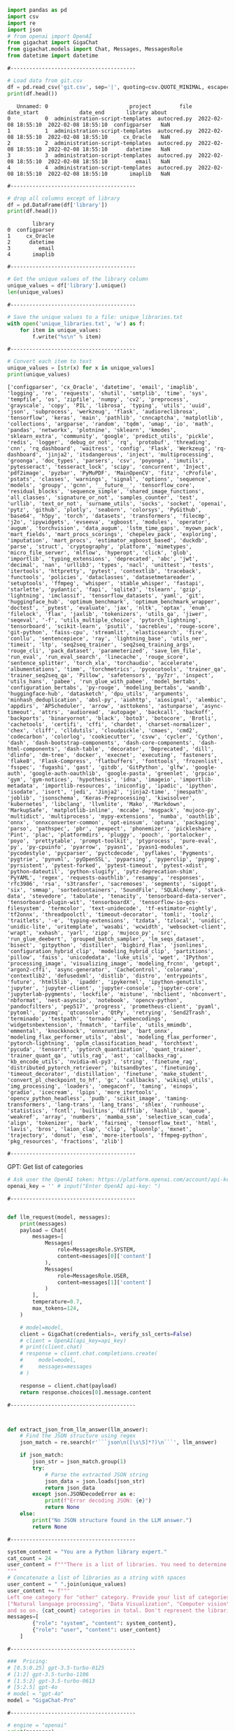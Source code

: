 #+begin_src python :results output :exports both :session s1
import pandas as pd
import csv
import re
import json
# from openai import OpenAI
from gigachat import GigaChat
from gigachat.models import Chat, Messages, MessagesRole
from datetime import datetime
#+end_src

#+RESULTS:

: #----------------------------------------

#+begin_src python :results output :exports both :session s1
# Load data from git.csv
df = pd.read_csv('git.csv', sep='|', quoting=csv.QUOTE_MINIMAL, escapechar='\\')
print(df.head())
#+end_src

#+RESULTS:
:    Unnamed: 0                          project         file           date_start             date_end       library about
: 0           0  administration-script-templates  autocred.py  2022-02-08 18:55:10  2022-02-08 18:55:10  configparser   NaN
: 1           1  administration-script-templates  autocred.py  2022-02-08 18:55:10  2022-02-08 18:55:10     cx_Oracle   NaN
: 2           2  administration-script-templates  autocred.py  2022-02-08 18:55:10  2022-02-08 18:55:10      datetime   NaN
: 3           3  administration-script-templates  autocred.py  2022-02-08 18:55:10  2022-02-08 18:55:10         email   NaN
: 4           4  administration-script-templates  autocred.py  2022-02-08 18:55:10  2022-02-08 18:55:10       imaplib   NaN

: #----------------------------------------

#+begin_src python :results output :exports both :session s1
# drop all columns except of library
df = pd.DataFrame(df['library'])
print(df.head())
#+end_src

#+RESULTS:
:         library
: 0  configparser
: 1     cx_Oracle
: 2      datetime
: 3         email
: 4       imaplib

: #----------------------------------------

#+begin_src python :results output :exports both :session s1
# Get the unique values of the library column
unique_values = df['library'].unique()
len(unique_values)
#+end_src

#+RESULTS:

: #----------------------------------------

#+begin_src python :results output :exports both :session s1
# Save the unique values to a file: unique_libraries.txt
with open('unique_libraries.txt', 'w') as f:
    for item in unique_values:
        f.write("%s\n" % item)
#+end_src

#+RESULTS:

: #----------------------------------------

#+begin_src python :results output :exports both :session s1
# Convert each item to text
unique_values = [str(x) for x in unique_values]
print(unique_values)
#+end_src

#+RESULTS:
: ['configparser', 'cx_Oracle', 'datetime', 'email', 'imaplib', 'logging', 're', 'requests', 'shutil', 'smtplib', 'time', 'sys', 'tempfile', 'os', 'zipfile', 'numpy', 'cv2', 'preprocess', 'grayscale', 'copy', 'PIL', 'librosa', 'typing', 'utils', 'uuid', 'json', 'subprocess', 'werkzeug', 'flask', 'audioreclibrosa', 'tensorflow', 'keras', 'main', 'pathlib', 'cnncaptcha', 'matplotlib', 'collections', 'argparse', 'random', 'tqdm', 'umap', 'io', 'math', 'pandas', 'networkx', 'plotnine', 'sklearn', 'kmodes', 'sklearn_extra', 'community', 'google', 'predict_utils', 'pickle', 'redis', 'logger', 'debug_or_not', 'rq', 'protobuf', 'threading', 'cnn', 'rq_dashboard', 'waitress', 'config', 'Flask', 'Werkzeug', 'rq-dashboard', 'jinja2', 'itsdangerous', 'inject', 'multiprocessing', 'groonga', 'doc_types', 'parsers', 'csv', 'poyonga', 'imutils', 'pytesseract', 'tesseract_lock', 'scipy', 'concurrent', 'Inject', 'pdf2image', 'pyzbar', 'PyMuPDF', 'MainOpenCV', 'fitz', 'cProfile', 'pstats', 'classes', 'warnings', 'signal', 'options', 'sequence', 'models', 'groupy', 'gcnn', '__future__', 'tensorflow_core', 'residual_blocks', 'sequence_simple', 'shared_image_functions', 'all_classes', 'signature_or_not', 'samples_counter', 'test', 'urllib', 'text_or_not', 'surname_utils', 'socks', 'socket', 'openai', 'pytz', 'github', 'plotly', 'seaborn', 'colorsys', 'PyGithub', 'base64', 'h5py', 'torch', 'datasets', 'transformers', 'filecmp', 'j2o', 'ipywidgets', 'evseeva', 'xgboost', 'modules', 'operator', 'augum', 'torchvision', 'data_augum', 'lstm_time_gaps', 'myown_pack', 'mart_fields', 'mart_procs_scorings', 'chepelev_pack', 'exploring', 'imputation', 'mart_procs', 'estimator_xgboost_based', 'duckdb', 'parse', 'struct', 'cryptography', 'platform', 'mimetypes', 'micro_file_server', 'mlflow', 'hyperopt', 'click', 'glob', 'importlib', 'typing_extensions', 'deprecated', 'abc', 'jwt', 'decimal', 'nan', 'urllib3', 'types', 'nacl', 'unittest', 'tests', 'itertools', 'httpretty', 'pytest', 'contextlib', 'traceback', 'functools', 'policies', 'dataclasses', 'datasetmetareader', 'setuptools', 'ffmpeg', 'whisper', 'stable_whisper', 'fastapi', 'starlette', 'pydantic', 'fapi', 'sqlite3', 'tslearn', 'gzip', 'lightning', 'imclassif', 'tensorflow_datasets', 'yaml', 'git', 'huggingface_hub', 'optimum_benchmark', 'optimum_benchmark_wrapper', 'doctest', '_pytest', 'evaluate', 'jax', 'nltk', 'optax', 'enum', 'filelock', 'flax', 'jaxlib', 'tokenizers', 'utils_qa', 'jiwer', 'seqeval', '-f', 'utils_multiple_choice', 'pytorch_lightning', 'tensorboard', 'scikit-learn', 'psutil', 'sacrebleu', 'rouge-score', 'git-python', 'faiss-cpu', 'streamlit', 'elasticsearch', 'fire', 'conllu', 'sentencepiece', 'ray', 'lightning_base', 'utils_ner', 'timeit', 'ltp', 'seq2seq_trainer', 'seq2seq_training_args', 'rouge_cli', 'pack_dataset', 'parameterized', 'save_len_file', 'run_eval', 'run_eval_search', 'linecache', 'rouge_score', 'sentence_splitter', 'torch_xla', 'torchaudio', 'accelerate', 'albumentations', 'timm', 'torchmetrics', 'pycocotools', 'trainer_qa', 'trainer_seq2seq_qa', 'Pillow', 'safetensors', 'py7zr', 'inspect', 'utils_hans', 'pabee', 'run_glue_with_pabee', 'model_bertabs', 'configuration_bertabs', 'py-rouge', 'modeling_bertabs', 'wandb', 'huggingface-hub', 'datasketch', 'dpu_utils', 'arguments', 'minhash_deduplication', 'absl-py', 'aiohttp', 'aiosignal', 'alembic', 'appdirs', 'APScheduler', 'arrow', 'asttokens', 'astunparse', 'async-timeout', 'attrs', 'audioread', 'autopage', 'backcall', 'backoff', 'backports', 'binaryornot', 'black', 'boto3', 'botocore', 'Brotli', 'cachetools', 'certifi', 'cffi', 'chardet', 'charset-normalizer', 'chex', 'cliff', 'clldutils', 'cloudpickle', 'cmaes', 'cmd2', 'codecarbon', 'colorlog', 'cookiecutter', 'csvw', 'cycler', 'Cython', 'dash', 'dash-bootstrap-components', 'dash-core-components', 'dash-html-components', 'dash-table', 'decorator', 'Deprecated', 'dill', 'dlinfo', 'dm-tree', 'docker', 'execnet', 'executing', 'fasteners', 'flake8', 'Flask-Compress', 'flatbuffers', 'fonttools', 'frozenlist', 'fsspec', 'fugashi', 'gast', 'gitdb', 'GitPython', 'glfw', 'google-auth', 'google-auth-oauthlib', 'google-pasta', 'greenlet', 'grpcio', 'gym', 'gym-notices', 'hypothesis', 'idna', 'imageio', 'importlib-metadata', 'importlib-resources', 'iniconfig', 'ipadic', 'ipython', 'isodate', 'isort', 'jedi', 'Jinja2', 'jinja2-time', 'jmespath', 'joblib', 'jsonschema', 'Keras-Preprocessing', 'kiwisolver', 'kubernetes', 'libclang', 'llvmlite', 'Mako', 'Markdown', 'MarkupSafe', 'matplotlib-inline', 'mccabe', 'msgpack', 'mujoco-py', 'multidict', 'multiprocess', 'mypy-extensions', 'numba', 'oauthlib', 'onnx', 'onnxconverter-common', 'opt-einsum', 'optuna', 'packaging', 'parso', 'pathspec', 'pbr', 'pexpect', 'phonemizer', 'pickleshare', 'Pint', 'plac', 'platformdirs', 'pluggy', 'pooch', 'portalocker', 'poyo', 'prettytable', 'prompt-toolkit', 'ptyprocess', 'pure-eval', 'py', 'py-cpuinfo', 'pyarrow', 'pyasn1', 'pyasn1-modules', 'pycodestyle', 'pycparser', 'pyctcdecode', 'pyflakes', 'Pygments', 'pygtrie', 'pynvml', 'pyOpenSSL', 'pyparsing', 'pyperclip', 'pypng', 'pyrsistent', 'pytest-forked', 'pytest-timeout', 'pytest-xdist', 'python-dateutil', 'python-slugify', 'pytz-deprecation-shim', 'PyYAML', 'regex', 'requests-oauthlib', 'resampy', 'responses', 'rfc3986', 'rsa', 's3transfer', 'sacremoses', 'segments', 'sigopt', 'six', 'smmap', 'sortedcontainers', 'SoundFile', 'SQLAlchemy', 'stack-data', 'stevedore', 'tabulate', 'tenacity', 'tensorboard-data-server', 'tensorboard-plugin-wit', 'tensorboardX', 'tensorflow-io-gcs-filesystem', 'termcolor', 'text-unidecode', 'tf-estimator-nightly', 'tf2onnx', 'threadpoolctl', 'timeout-decorator', 'tomli', 'toolz', 'traitlets', '-e', 'typing-extensions', 'tzdata', 'tzlocal', 'unidic', 'unidic-lite', 'uritemplate', 'wasabi', 'wcwidth', 'websocket-client', 'wrapt', 'xxhash', 'yarl', 'zipp', 'mujoco_py', 'src', 'run_glue_deebert', 'grouped_batch_sampler', 'lm_seqs_dataset', 'bisect', 'gitpython', 'distiller', 'bigbird_flax', 'jsonlines', 'configuration_hybrid_clip', 'modeling_hybrid_clip', 'partitions', 'pillow', 'faiss', 'unicodedata', 'luke_utils', 'wget', 'IPython', 'processing_image', 'visualizing_image', 'modeling_frcnn', 'getopt', 'argon2-cffi', 'async-generator', 'CacheControl', 'colorama', 'contextlib2', 'defusedxml', 'distlib', 'distro', 'entrypoints', 'future', 'html5lib', 'ipaddr', 'ipykernel', 'ipython-genutils', 'jupyter', 'jupyter-client', 'jupyter-console', 'jupyter-core', 'jupyterlab-pygments', 'lockfile', 'mistune', 'nbclient', 'nbconvert', 'nbformat', 'nest-asyncio', 'notebook', 'opencv-python', 'pandocfilters', 'pep517', 'progress', 'prometheus-client', 'pyaml', 'pytoml', 'pyzmq', 'qtconsole', 'QtPy', 'retrying', 'Send2Trash', 'terminado', 'testpath', 'tornado', 'webencodings', 'widgetsnbextension', 'fnmatch', 'tarfile', 'utils_mmimdb', 'emmental', 'knockknock', 'onnxruntime', 'bart_onnx', 'modeling_flax_performer_utils', 'absl', 'modeling_flax_performer', 'pytorch-lightning', 'pplm_classification_head', 'torchtext', 'pycuda', 'tensorrt', 'pytorch_quantization', 'quant_trainer', 'trainer_quant_qa', 'utils_rag', 'ast', 'callbacks_rag', 'kb_encode_utils', 'nvidia-ml-py3', 'string', 'finetune_rag', 'distributed_pytorch_retriever', 'bitsandbytes', 'finetuning', 'timeout_decorator', 'distillation', 'finetune', 'make_student', 'convert_pl_checkpoint_to_hf', 'gc', 'callbacks', 'wikisql_utils', 'img_processing', 'loaders', 'omegaconf', 'taming', 'einops', 'gradio', 'icecream', 'lpips', 'more_itertools', 'opencv_python_headless', 'pudb', 'scikit_image', 'taming-transformers', 'lang-trans', 'lang_trans', 'shlex', 'runhouse', 'statistics', 'fcntl', 'builtins', 'difflib', 'hashlib', 'queue', 'weakref', 'array', 'numbers', 'mamba_ssm', 'selective_scan_cuda', 'align', 'tokenizer', 'bark', 'fairseq', 'tensorflow_text', 'html', 'lavis', 'bros', 'laion_clap', 'clip', 'gluonnlp', 'mxnet', 'trajectory', 'donut', 'esm', 'more-itertools', 'ffmpeg-python', 'pkg_resources', 'fractions', 'zlib']

: #----------------------------------------

**** GPT: Get list of categories
#+begin_src python :results output :exports both :session s1
# Ask user the OpenAI token: https://platform.openai.com/account/api-keys
openai_key = '' # input("Enter OpenAI api-key: ")
#+end_src
: #----------------------------------------

#+begin_src python :results output :exports both :session s1

def llm_request(model, messages):
    print(messages)
    payload = Chat(
        messages=[
            Messages(
                role=MessagesRole.SYSTEM,
                content=messages[0]['content']
            ),
            Messages(
                role=MessagesRole.USER,
                content=messages[1]['content']
            )
        ],
        temperature=0.7,
        max_tokens=124,
    )

    # model=model,
    client = GigaChat(credentials=, verify_ssl_certs=False)
    # client = OpenAI(api_key=api_key)
    # print(client.chat)
    # response = client.chat.completions.create(
    #     model=model,
    #     messages=messages
    # )

    response = client.chat(payload)
    return response.choices[0].message.content
#+end_src

#+RESULTS:

: #----------------------------------------

#+begin_src python :results output :exports both :session s1


def extract_json_from_llm_answer(llm_answer):
    # Find the JSON structure using regex
    json_match = re.search(r'```json\n([\s\S]*?)\n```', llm_answer)

    if json_match:
        json_str = json_match.group(1)
        try:
            # Parse the extracted JSON string
            json_data = json.loads(json_str)
            return json_data
        except json.JSONDecodeError as e:
            print(f"Error decoding JSON: {e}")
            return None
    else:
        print("No JSON structure found in the LLM answer.")
        return None
#+end_src

#+RESULTS:

: #----------------------------------------

#+begin_src python :results output :exports both :session s1
system_content = "You are a Python library expert."
cat_count = 24
user_content = f"""There is a list of libraries. You need to determine about {cat_count} categories, that these libraries belong to in general. Anwer in JSON format.
"""
# Concatenate a list of libraries as a string with spaces
user_content = " ".join(unique_values)
user_content += f"""
Left one category for "other" category. Provide your list of categories in JSON format. For example:
["Natural language processing", "Data Visualization", "Computer vision", "Speech recognition", "Speech synthesis", "CUDA development", "Distributed Computing", "Others"]
and so on. {cat_count} categories in total. Don't represent the libraries. I need only a list of catefgores."""
messages=[
        {"role": "system", "content": system_content},
        {"role": "user", "content": user_content}
    ]
#+end_src

#+RESULTS:

: #----------------------------------------

#+begin_src python :results output :exports both :session s1
###  Pricing:
# [0.5:0.25] gpt-3.5-turbo-0125
# [1:2] gpt-3.5-turbo-1106
# [1.5:2] gpt-3.5-turbo-0613
# [5:2.5] gpt-4o
# model = "gpt-4o"
model = "GigaChat-Pro"
#+end_src

#+RESULTS:

: #----------------------------------------

#+begin_src python :results output :exports both :session s1
# engine = "openai"
print(messages)
answer = llm_request(model, messages)
print(answer)
#+end_src

#+RESULTS:
: [{'role': 'system', 'content': 'You are a Python library expert.'}, {'role': 'user', 'content': 'configparser cx_Oracle datetime email imaplib logging re requests shutil smtplib time sys tempfile os zipfile numpy cv2 preprocess grayscale copy PIL librosa typing utils uuid json subprocess werkzeug flask audioreclibrosa tensorflow keras main pathlib cnncaptcha matplotlib collections argparse random tqdm umap io math pandas networkx plotnine sklearn kmodes sklearn_extra community google predict_utils pickle redis logger debug_or_not rq protobuf threading cnn rq_dashboard waitress config Flask Werkzeug rq-dashboard jinja2 itsdangerous inject multiprocessing groonga doc_types parsers csv poyonga imutils pytesseract tesseract_lock scipy concurrent Inject pdf2image pyzbar PyMuPDF MainOpenCV fitz cProfile pstats classes warnings signal options sequence models groupy gcnn __future__ tensorflow_core residual_blocks sequence_simple shared_image_functions all_classes signature_or_not samples_counter test urllib text_or_not surname_utils socks socket openai pytz github plotly seaborn colorsys PyGithub base64 h5py torch datasets transformers filecmp j2o ipywidgets evseeva xgboost modules operator augum torchvision data_augum lstm_time_gaps myown_pack mart_fields mart_procs_scorings chepelev_pack exploring imputation mart_procs estimator_xgboost_based duckdb parse struct cryptography platform mimetypes micro_file_server mlflow hyperopt click glob importlib typing_extensions deprecated abc jwt decimal nan urllib3 types nacl unittest tests itertools httpretty pytest contextlib traceback functools policies dataclasses datasetmetareader setuptools ffmpeg whisper stable_whisper fastapi starlette pydantic fapi sqlite3 tslearn gzip lightning imclassif tensorflow_datasets yaml git huggingface_hub optimum_benchmark optimum_benchmark_wrapper doctest _pytest evaluate jax nltk optax enum filelock flax jaxlib tokenizers utils_qa jiwer seqeval -f utils_multiple_choice pytorch_lightning tensorboard scikit-learn psutil sacrebleu rouge-score git-python faiss-cpu streamlit elasticsearch fire conllu sentencepiece ray lightning_base utils_ner timeit ltp seq2seq_trainer seq2seq_training_args rouge_cli pack_dataset parameterized save_len_file run_eval run_eval_search linecache rouge_score sentence_splitter torch_xla torchaudio accelerate albumentations timm torchmetrics pycocotools trainer_qa trainer_seq2seq_qa Pillow safetensors py7zr inspect utils_hans pabee run_glue_with_pabee model_bertabs configuration_bertabs py-rouge modeling_bertabs wandb huggingface-hub datasketch dpu_utils arguments minhash_deduplication absl-py aiohttp aiosignal alembic appdirs APScheduler arrow asttokens astunparse async-timeout attrs audioread autopage backcall backoff backports binaryornot black boto3 botocore Brotli cachetools certifi cffi chardet charset-normalizer chex cliff clldutils cloudpickle cmaes cmd2 codecarbon colorlog cookiecutter csvw cycler Cython dash dash-bootstrap-components dash-core-components dash-html-components dash-table decorator Deprecated dill dlinfo dm-tree docker execnet executing fasteners flake8 Flask-Compress flatbuffers fonttools frozenlist fsspec fugashi gast gitdb GitPython glfw google-auth google-auth-oauthlib google-pasta greenlet grpcio gym gym-notices hypothesis idna imageio importlib-metadata importlib-resources iniconfig ipadic ipython isodate isort jedi Jinja2 jinja2-time jmespath joblib jsonschema Keras-Preprocessing kiwisolver kubernetes libclang llvmlite Mako Markdown MarkupSafe matplotlib-inline mccabe msgpack mujoco-py multidict multiprocess mypy-extensions numba oauthlib onnx onnxconverter-common opt-einsum optuna packaging parso pathspec pbr pexpect phonemizer pickleshare Pint plac platformdirs pluggy pooch portalocker poyo prettytable prompt-toolkit ptyprocess pure-eval py py-cpuinfo pyarrow pyasn1 pyasn1-modules pycodestyle pycparser pyctcdecode pyflakes Pygments pygtrie pynvml pyOpenSSL pyparsing pyperclip pypng pyrsistent pytest-forked pytest-timeout pytest-xdist python-dateutil python-slugify pytz-deprecation-shim PyYAML regex requests-oauthlib resampy responses rfc3986 rsa s3transfer sacremoses segments sigopt six smmap sortedcontainers SoundFile SQLAlchemy stack-data stevedore tabulate tenacity tensorboard-data-server tensorboard-plugin-wit tensorboardX tensorflow-io-gcs-filesystem termcolor text-unidecode tf-estimator-nightly tf2onnx threadpoolctl timeout-decorator tomli toolz traitlets -e typing-extensions tzdata tzlocal unidic unidic-lite uritemplate wasabi wcwidth websocket-client wrapt xxhash yarl zipp mujoco_py src run_glue_deebert grouped_batch_sampler lm_seqs_dataset bisect gitpython distiller bigbird_flax jsonlines configuration_hybrid_clip modeling_hybrid_clip partitions pillow faiss unicodedata luke_utils wget IPython processing_image visualizing_image modeling_frcnn getopt argon2-cffi async-generator CacheControl colorama contextlib2 defusedxml distlib distro entrypoints future html5lib ipaddr ipykernel ipython-genutils jupyter jupyter-client jupyter-console jupyter-core jupyterlab-pygments lockfile mistune nbclient nbconvert nbformat nest-asyncio notebook opencv-python pandocfilters pep517 progress prometheus-client pyaml pytoml pyzmq qtconsole QtPy retrying Send2Trash terminado testpath tornado webencodings widgetsnbextension fnmatch tarfile utils_mmimdb emmental knockknock onnxruntime bart_onnx modeling_flax_performer_utils absl modeling_flax_performer pytorch-lightning pplm_classification_head torchtext pycuda tensorrt pytorch_quantization quant_trainer trainer_quant_qa utils_rag ast callbacks_rag kb_encode_utils nvidia-ml-py3 string finetune_rag distributed_pytorch_retriever bitsandbytes finetuning timeout_decorator distillation finetune make_student convert_pl_checkpoint_to_hf gc callbacks wikisql_utils img_processing loaders omegaconf taming einops gradio icecream lpips more_itertools opencv_python_headless pudb scikit_image taming-transformers lang-trans lang_trans shlex runhouse statistics fcntl builtins difflib hashlib queue weakref array numbers mamba_ssm selective_scan_cuda align tokenizer bark fairseq tensorflow_text html lavis bros laion_clap clip gluonnlp mxnet trajectory donut esm more-itertools ffmpeg-python pkg_resources fractions zlib\nLeft one category for "other" category. Provide your list of categories in JSON format. For example:\n["Natural language processing", "Data Visualization", "Computer vision", "Speech recognition", "Speech synthesis", "CUDA development", "Distributed Computing", "Others"]\nand so on. 24 categories in total. Don\'t represent the libraries. I need only a list of catefgores.'}]
: [{'role': 'system', 'content': 'You are a Python library expert.'}, {'role': 'user', 'content': 'configparser cx_Oracle datetime email imaplib logging re requests shutil smtplib time sys tempfile os zipfile numpy cv2 preprocess grayscale copy PIL librosa typing utils uuid json subprocess werkzeug flask audioreclibrosa tensorflow keras main pathlib cnncaptcha matplotlib collections argparse random tqdm umap io math pandas networkx plotnine sklearn kmodes sklearn_extra community google predict_utils pickle redis logger debug_or_not rq protobuf threading cnn rq_dashboard waitress config Flask Werkzeug rq-dashboard jinja2 itsdangerous inject multiprocessing groonga doc_types parsers csv poyonga imutils pytesseract tesseract_lock scipy concurrent Inject pdf2image pyzbar PyMuPDF MainOpenCV fitz cProfile pstats classes warnings signal options sequence models groupy gcnn __future__ tensorflow_core residual_blocks sequence_simple shared_image_functions all_classes signature_or_not samples_counter test urllib text_or_not surname_utils socks socket openai pytz github plotly seaborn colorsys PyGithub base64 h5py torch datasets transformers filecmp j2o ipywidgets evseeva xgboost modules operator augum torchvision data_augum lstm_time_gaps myown_pack mart_fields mart_procs_scorings chepelev_pack exploring imputation mart_procs estimator_xgboost_based duckdb parse struct cryptography platform mimetypes micro_file_server mlflow hyperopt click glob importlib typing_extensions deprecated abc jwt decimal nan urllib3 types nacl unittest tests itertools httpretty pytest contextlib traceback functools policies dataclasses datasetmetareader setuptools ffmpeg whisper stable_whisper fastapi starlette pydantic fapi sqlite3 tslearn gzip lightning imclassif tensorflow_datasets yaml git huggingface_hub optimum_benchmark optimum_benchmark_wrapper doctest _pytest evaluate jax nltk optax enum filelock flax jaxlib tokenizers utils_qa jiwer seqeval -f utils_multiple_choice pytorch_lightning tensorboard scikit-learn psutil sacrebleu rouge-score git-python faiss-cpu streamlit elasticsearch fire conllu sentencepiece ray lightning_base utils_ner timeit ltp seq2seq_trainer seq2seq_training_args rouge_cli pack_dataset parameterized save_len_file run_eval run_eval_search linecache rouge_score sentence_splitter torch_xla torchaudio accelerate albumentations timm torchmetrics pycocotools trainer_qa trainer_seq2seq_qa Pillow safetensors py7zr inspect utils_hans pabee run_glue_with_pabee model_bertabs configuration_bertabs py-rouge modeling_bertabs wandb huggingface-hub datasketch dpu_utils arguments minhash_deduplication absl-py aiohttp aiosignal alembic appdirs APScheduler arrow asttokens astunparse async-timeout attrs audioread autopage backcall backoff backports binaryornot black boto3 botocore Brotli cachetools certifi cffi chardet charset-normalizer chex cliff clldutils cloudpickle cmaes cmd2 codecarbon colorlog cookiecutter csvw cycler Cython dash dash-bootstrap-components dash-core-components dash-html-components dash-table decorator Deprecated dill dlinfo dm-tree docker execnet executing fasteners flake8 Flask-Compress flatbuffers fonttools frozenlist fsspec fugashi gast gitdb GitPython glfw google-auth google-auth-oauthlib google-pasta greenlet grpcio gym gym-notices hypothesis idna imageio importlib-metadata importlib-resources iniconfig ipadic ipython isodate isort jedi Jinja2 jinja2-time jmespath joblib jsonschema Keras-Preprocessing kiwisolver kubernetes libclang llvmlite Mako Markdown MarkupSafe matplotlib-inline mccabe msgpack mujoco-py multidict multiprocess mypy-extensions numba oauthlib onnx onnxconverter-common opt-einsum optuna packaging parso pathspec pbr pexpect phonemizer pickleshare Pint plac platformdirs pluggy pooch portalocker poyo prettytable prompt-toolkit ptyprocess pure-eval py py-cpuinfo pyarrow pyasn1 pyasn1-modules pycodestyle pycparser pyctcdecode pyflakes Pygments pygtrie pynvml pyOpenSSL pyparsing pyperclip pypng pyrsistent pytest-forked pytest-timeout pytest-xdist python-dateutil python-slugify pytz-deprecation-shim PyYAML regex requests-oauthlib resampy responses rfc3986 rsa s3transfer sacremoses segments sigopt six smmap sortedcontainers SoundFile SQLAlchemy stack-data stevedore tabulate tenacity tensorboard-data-server tensorboard-plugin-wit tensorboardX tensorflow-io-gcs-filesystem termcolor text-unidecode tf-estimator-nightly tf2onnx threadpoolctl timeout-decorator tomli toolz traitlets -e typing-extensions tzdata tzlocal unidic unidic-lite uritemplate wasabi wcwidth websocket-client wrapt xxhash yarl zipp mujoco_py src run_glue_deebert grouped_batch_sampler lm_seqs_dataset bisect gitpython distiller bigbird_flax jsonlines configuration_hybrid_clip modeling_hybrid_clip partitions pillow faiss unicodedata luke_utils wget IPython processing_image visualizing_image modeling_frcnn getopt argon2-cffi async-generator CacheControl colorama contextlib2 defusedxml distlib distro entrypoints future html5lib ipaddr ipykernel ipython-genutils jupyter jupyter-client jupyter-console jupyter-core jupyterlab-pygments lockfile mistune nbclient nbconvert nbformat nest-asyncio notebook opencv-python pandocfilters pep517 progress prometheus-client pyaml pytoml pyzmq qtconsole QtPy retrying Send2Trash terminado testpath tornado webencodings widgetsnbextension fnmatch tarfile utils_mmimdb emmental knockknock onnxruntime bart_onnx modeling_flax_performer_utils absl modeling_flax_performer pytorch-lightning pplm_classification_head torchtext pycuda tensorrt pytorch_quantization quant_trainer trainer_quant_qa utils_rag ast callbacks_rag kb_encode_utils nvidia-ml-py3 string finetune_rag distributed_pytorch_retriever bitsandbytes finetuning timeout_decorator distillation finetune make_student convert_pl_checkpoint_to_hf gc callbacks wikisql_utils img_processing loaders omegaconf taming einops gradio icecream lpips more_itertools opencv_python_headless pudb scikit_image taming-transformers lang-trans lang_trans shlex runhouse statistics fcntl builtins difflib hashlib queue weakref array numbers mamba_ssm selective_scan_cuda align tokenizer bark fairseq tensorflow_text html lavis bros laion_clap clip gluonnlp mxnet trajectory donut esm more-itertools ffmpeg-python pkg_resources fractions zlib\nLeft one category for "other" category. Provide your list of categories in JSON format. For example:\n["Natural language processing", "Data Visualization", "Computer vision", "Speech recognition", "Speech synthesis", "CUDA development", "Distributed Computing", "Others"]\nand so on. 24 categories in total. Don\'t represent the libraries. I need only a list of catefgores.'}]
: ["Natural language processing", "Data Visualization", "Computer vision", "Speech recognition", "Speech synthesis", "CUDA development", "Distributed Computing", "Others"]

: #----------------------------------------

#+begin_src python :results output :exports both :session s1
# categories = extract_json_from_llm_answer(answer)
categories = json.loads(answer)
# # Get list of keys
# categories = list(extracted_json.keys())
# print(len(categories))
print(categories)
#+end_src

#+RESULTS:
: ['Natural language processing', 'Data Visualization', 'Computer vision', 'Speech recognition', 'Speech synthesis', 'CUDA development', 'Distributed Computing', 'Others']

: #----------------------------------------

#+RESULTS:
: 24


**** GPT: determine the category of each library
#+begin_src python :results output :exports both :session s1
###  Pricing:
# [0.5:0.25] gpt-3.5-turbo-0125
# [1:2] gpt-3.5-turbo-1106
# [1.5:2] gpt-3.5-turbo-0613
# [5:2.5] gpt-4o

# model = "gpt-3.5-turbo-0125"
# model = "GigaChat-Pro"
print("Categories count:", len(unique_values))
system_content = "You are a Python library expert."
current_category = 0
library_dict = {}
for library in unique_values:
    user_content = f"""Categorize the Python library "{library}" into exactly one of these categories:
{categories}

Respond with ONLY the category name, nothing else. If unsure, choose the closest match."""
    messages=[
            {"role": "system", "content": system_content},
            {"role": "user", "content": user_content}
        ]
    answer = llm_request(model, messages)
    print(f"[{current_category} / {len(unique_values)}] Library: {library}, Category: {answer}")
    library_dict[library] = answer.replace("'", "")
    current_category += 1
print(f"library_dict length: {len(library_dict)}")
#+end_src

#+RESULTS:
#+begin_example
Categories count: 608
[{'role': 'system', 'content': 'You are a Python library expert.'}, {'role': 'user', 'content': 'Categorize the Python library "configparser" into exactly one of these categories:\n[\'Natural language processing\', \'Data Visualization\', \'Computer vision\', \'Speech recognition\', \'Speech synthesis\', \'CUDA development\', \'Distributed Computing\', \'Others\']\n\nRespond with ONLY the category name, nothing else. If unsure, choose the closest match.'}]
[0 / 608] Library: configparser, Category: Others
[{'role': 'system', 'content': 'You are a Python library expert.'}, {'role': 'user', 'content': 'Categorize the Python library "cx_Oracle" into exactly one of these categories:\n[\'Natural language processing\', \'Data Visualization\', \'Computer vision\', \'Speech recognition\', \'Speech synthesis\', \'CUDA development\', \'Distributed Computing\', \'Others\']\n\nRespond with ONLY the category name, nothing else. If unsure, choose the closest match.'}]
[1 / 608] Library: cx_Oracle, Category: Distributed Computing
[{'role': 'system', 'content': 'You are a Python library expert.'}, {'role': 'user', 'content': 'Categorize the Python library "datetime" into exactly one of these categories:\n[\'Natural language processing\', \'Data Visualization\', \'Computer vision\', \'Speech recognition\', \'Speech synthesis\', \'CUDA development\', \'Distributed Computing\', \'Others\']\n\nRespond with ONLY the category name, nothing else. If unsure, choose the closest match.'}]
[2 / 608] Library: datetime, Category: Others
[{'role': 'system', 'content': 'You are a Python library expert.'}, {'role': 'user', 'content': 'Categorize the Python library "email" into exactly one of these categories:\n[\'Natural language processing\', \'Data Visualization\', \'Computer vision\', \'Speech recognition\', \'Speech synthesis\', \'CUDA development\', \'Distributed Computing\', \'Others\']\n\nRespond with ONLY the category name, nothing else. If unsure, choose the closest match.'}]
[3 / 608] Library: email, Category: Natural language processing
[{'role': 'system', 'content': 'You are a Python library expert.'}, {'role': 'user', 'content': 'Categorize the Python library "imaplib" into exactly one of these categories:\n[\'Natural language processing\', \'Data Visualization\', \'Computer vision\', \'Speech recognition\', \'Speech synthesis\', \'CUDA development\', \'Distributed Computing\', \'Others\']\n\nRespond with ONLY the category name, nothing else. If unsure, choose the closest match.'}]
[4 / 608] Library: imaplib, Category: Distributed Computing
[{'role': 'system', 'content': 'You are a Python library expert.'}, {'role': 'user', 'content': 'Categorize the Python library "logging" into exactly one of these categories:\n[\'Natural language processing\', \'Data Visualization\', \'Computer vision\', \'Speech recognition\', \'Speech synthesis\', \'CUDA development\', \'Distributed Computing\', \'Others\']\n\nRespond with ONLY the category name, nothing else. If unsure, choose the closest match.'}]
[5 / 608] Library: logging, Category: Others
[{'role': 'system', 'content': 'You are a Python library expert.'}, {'role': 'user', 'content': 'Categorize the Python library "re" into exactly one of these categories:\n[\'Natural language processing\', \'Data Visualization\', \'Computer vision\', \'Speech recognition\', \'Speech synthesis\', \'CUDA development\', \'Distributed Computing\', \'Others\']\n\nRespond with ONLY the category name, nothing else. If unsure, choose the closest match.'}]
[6 / 608] Library: re, Category: Natural language processing
[{'role': 'system', 'content': 'You are a Python library expert.'}, {'role': 'user', 'content': 'Categorize the Python library "requests" into exactly one of these categories:\n[\'Natural language processing\', \'Data Visualization\', \'Computer vision\', \'Speech recognition\', \'Speech synthesis\', \'CUDA development\', \'Distributed Computing\', \'Others\']\n\nRespond with ONLY the category name, nothing else. If unsure, choose the closest match.'}]
[7 / 608] Library: requests, Category: Distributed Computing
[{'role': 'system', 'content': 'You are a Python library expert.'}, {'role': 'user', 'content': 'Categorize the Python library "shutil" into exactly one of these categories:\n[\'Natural language processing\', \'Data Visualization\', \'Computer vision\', \'Speech recognition\', \'Speech synthesis\', \'CUDA development\', \'Distributed Computing\', \'Others\']\n\nRespond with ONLY the category name, nothing else. If unsure, choose the closest match.'}]
[8 / 608] Library: shutil, Category: Distributed Computing
[{'role': 'system', 'content': 'You are a Python library expert.'}, {'role': 'user', 'content': 'Categorize the Python library "smtplib" into exactly one of these categories:\n[\'Natural language processing\', \'Data Visualization\', \'Computer vision\', \'Speech recognition\', \'Speech synthesis\', \'CUDA development\', \'Distributed Computing\', \'Others\']\n\nRespond with ONLY the category name, nothing else. If unsure, choose the closest match.'}]
[9 / 608] Library: smtplib, Category: Distributed Computing
[{'role': 'system', 'content': 'You are a Python library expert.'}, {'role': 'user', 'content': 'Categorize the Python library "time" into exactly one of these categories:\n[\'Natural language processing\', \'Data Visualization\', \'Computer vision\', \'Speech recognition\', \'Speech synthesis\', \'CUDA development\', \'Distributed Computing\', \'Others\']\n\nRespond with ONLY the category name, nothing else. If unsure, choose the closest match.'}]
[10 / 608] Library: time, Category: Distributed Computing
[{'role': 'system', 'content': 'You are a Python library expert.'}, {'role': 'user', 'content': 'Categorize the Python library "sys" into exactly one of these categories:\n[\'Natural language processing\', \'Data Visualization\', \'Computer vision\', \'Speech recognition\', \'Speech synthesis\', \'CUDA development\', \'Distributed Computing\', \'Others\']\n\nRespond with ONLY the category name, nothing else. If unsure, choose the closest match.'}]
[11 / 608] Library: sys, Category: Others
[{'role': 'system', 'content': 'You are a Python library expert.'}, {'role': 'user', 'content': 'Categorize the Python library "tempfile" into exactly one of these categories:\n[\'Natural language processing\', \'Data Visualization\', \'Computer vision\', \'Speech recognition\', \'Speech synthesis\', \'CUDA development\', \'Distributed Computing\', \'Others\']\n\nRespond with ONLY the category name, nothing else. If unsure, choose the closest match.'}]
[12 / 608] Library: tempfile, Category: Others
[{'role': 'system', 'content': 'You are a Python library expert.'}, {'role': 'user', 'content': 'Categorize the Python library "os" into exactly one of these categories:\n[\'Natural language processing\', \'Data Visualization\', \'Computer vision\', \'Speech recognition\', \'Speech synthesis\', \'CUDA development\', \'Distributed Computing\', \'Others\']\n\nRespond with ONLY the category name, nothing else. If unsure, choose the closest match.'}]
[13 / 608] Library: os, Category: Distributed Computing
[{'role': 'system', 'content': 'You are a Python library expert.'}, {'role': 'user', 'content': 'Categorize the Python library "zipfile" into exactly one of these categories:\n[\'Natural language processing\', \'Data Visualization\', \'Computer vision\', \'Speech recognition\', \'Speech synthesis\', \'CUDA development\', \'Distributed Computing\', \'Others\']\n\nRespond with ONLY the category name, nothing else. If unsure, choose the closest match.'}]
[14 / 608] Library: zipfile, Category: Others
[{'role': 'system', 'content': 'You are a Python library expert.'}, {'role': 'user', 'content': 'Categorize the Python library "numpy" into exactly one of these categories:\n[\'Natural language processing\', \'Data Visualization\', \'Computer vision\', \'Speech recognition\', \'Speech synthesis\', \'CUDA development\', \'Distributed Computing\', \'Others\']\n\nRespond with ONLY the category name, nothing else. If unsure, choose the closest match.'}]
[15 / 608] Library: numpy, Category: Data Visualization
[{'role': 'system', 'content': 'You are a Python library expert.'}, {'role': 'user', 'content': 'Categorize the Python library "cv2" into exactly one of these categories:\n[\'Natural language processing\', \'Data Visualization\', \'Computer vision\', \'Speech recognition\', \'Speech synthesis\', \'CUDA development\', \'Distributed Computing\', \'Others\']\n\nRespond with ONLY the category name, nothing else. If unsure, choose the closest match.'}]
[16 / 608] Library: cv2, Category: Computer vision
[{'role': 'system', 'content': 'You are a Python library expert.'}, {'role': 'user', 'content': 'Categorize the Python library "preprocess" into exactly one of these categories:\n[\'Natural language processing\', \'Data Visualization\', \'Computer vision\', \'Speech recognition\', \'Speech synthesis\', \'CUDA development\', \'Distributed Computing\', \'Others\']\n\nRespond with ONLY the category name, nothing else. If unsure, choose the closest match.'}]
[17 / 608] Library: preprocess, Category: Natural language processing
[{'role': 'system', 'content': 'You are a Python library expert.'}, {'role': 'user', 'content': 'Categorize the Python library "grayscale" into exactly one of these categories:\n[\'Natural language processing\', \'Data Visualization\', \'Computer vision\', \'Speech recognition\', \'Speech synthesis\', \'CUDA development\', \'Distributed Computing\', \'Others\']\n\nRespond with ONLY the category name, nothing else. If unsure, choose the closest match.'}]
[18 / 608] Library: grayscale, Category: Computer vision
[{'role': 'system', 'content': 'You are a Python library expert.'}, {'role': 'user', 'content': 'Categorize the Python library "copy" into exactly one of these categories:\n[\'Natural language processing\', \'Data Visualization\', \'Computer vision\', \'Speech recognition\', \'Speech synthesis\', \'CUDA development\', \'Distributed Computing\', \'Others\']\n\nRespond with ONLY the category name, nothing else. If unsure, choose the closest match.'}]
[19 / 608] Library: copy, Category: Distributed Computing
[{'role': 'system', 'content': 'You are a Python library expert.'}, {'role': 'user', 'content': 'Categorize the Python library "PIL" into exactly one of these categories:\n[\'Natural language processing\', \'Data Visualization\', \'Computer vision\', \'Speech recognition\', \'Speech synthesis\', \'CUDA development\', \'Distributed Computing\', \'Others\']\n\nRespond with ONLY the category name, nothing else. If unsure, choose the closest match.'}]
[20 / 608] Library: PIL, Category: Computer vision
[{'role': 'system', 'content': 'You are a Python library expert.'}, {'role': 'user', 'content': 'Categorize the Python library "librosa" into exactly one of these categories:\n[\'Natural language processing\', \'Data Visualization\', \'Computer vision\', \'Speech recognition\', \'Speech synthesis\', \'CUDA development\', \'Distributed Computing\', \'Others\']\n\nRespond with ONLY the category name, nothing else. If unsure, choose the closest match.'}]
[21 / 608] Library: librosa, Category: Computer vision
[{'role': 'system', 'content': 'You are a Python library expert.'}, {'role': 'user', 'content': 'Categorize the Python library "typing" into exactly one of these categories:\n[\'Natural language processing\', \'Data Visualization\', \'Computer vision\', \'Speech recognition\', \'Speech synthesis\', \'CUDA development\', \'Distributed Computing\', \'Others\']\n\nRespond with ONLY the category name, nothing else. If unsure, choose the closest match.'}]
[22 / 608] Library: typing, Category: Others
[{'role': 'system', 'content': 'You are a Python library expert.'}, {'role': 'user', 'content': 'Categorize the Python library "utils" into exactly one of these categories:\n[\'Natural language processing\', \'Data Visualization\', \'Computer vision\', \'Speech recognition\', \'Speech synthesis\', \'CUDA development\', \'Distributed Computing\', \'Others\']\n\nRespond with ONLY the category name, nothing else. If unsure, choose the closest match.'}]
[23 / 608] Library: utils, Category: Others
[{'role': 'system', 'content': 'You are a Python library expert.'}, {'role': 'user', 'content': 'Categorize the Python library "uuid" into exactly one of these categories:\n[\'Natural language processing\', \'Data Visualization\', \'Computer vision\', \'Speech recognition\', \'Speech synthesis\', \'CUDA development\', \'Distributed Computing\', \'Others\']\n\nRespond with ONLY the category name, nothing else. If unsure, choose the closest match.'}]
[24 / 608] Library: uuid, Category: Others
[{'role': 'system', 'content': 'You are a Python library expert.'}, {'role': 'user', 'content': 'Categorize the Python library "json" into exactly one of these categories:\n[\'Natural language processing\', \'Data Visualization\', \'Computer vision\', \'Speech recognition\', \'Speech synthesis\', \'CUDA development\', \'Distributed Computing\', \'Others\']\n\nRespond with ONLY the category name, nothing else. If unsure, choose the closest match.'}]
[25 / 608] Library: json, Category: Data Visualization
[{'role': 'system', 'content': 'You are a Python library expert.'}, {'role': 'user', 'content': 'Categorize the Python library "subprocess" into exactly one of these categories:\n[\'Natural language processing\', \'Data Visualization\', \'Computer vision\', \'Speech recognition\', \'Speech synthesis\', \'CUDA development\', \'Distributed Computing\', \'Others\']\n\nRespond with ONLY the category name, nothing else. If unsure, choose the closest match.'}]
[26 / 608] Library: subprocess, Category: Distributed Computing
[{'role': 'system', 'content': 'You are a Python library expert.'}, {'role': 'user', 'content': 'Categorize the Python library "werkzeug" into exactly one of these categories:\n[\'Natural language processing\', \'Data Visualization\', \'Computer vision\', \'Speech recognition\', \'Speech synthesis\', \'CUDA development\', \'Distributed Computing\', \'Others\']\n\nRespond with ONLY the category name, nothing else. If unsure, choose the closest match.'}]
[27 / 608] Library: werkzeug, Category: Distributed Computing
[{'role': 'system', 'content': 'You are a Python library expert.'}, {'role': 'user', 'content': 'Categorize the Python library "flask" into exactly one of these categories:\n[\'Natural language processing\', \'Data Visualization\', \'Computer vision\', \'Speech recognition\', \'Speech synthesis\', \'CUDA development\', \'Distributed Computing\', \'Others\']\n\nRespond with ONLY the category name, nothing else. If unsure, choose the closest match.'}]
[28 / 608] Library: flask, Category: Web Development
[{'role': 'system', 'content': 'You are a Python library expert.'}, {'role': 'user', 'content': 'Categorize the Python library "audioreclibrosa" into exactly one of these categories:\n[\'Natural language processing\', \'Data Visualization\', \'Computer vision\', \'Speech recognition\', \'Speech synthesis\', \'CUDA development\', \'Distributed Computing\', \'Others\']\n\nRespond with ONLY the category name, nothing else. If unsure, choose the closest match.'}]
[29 / 608] Library: audioreclibrosa, Category: Speech recognition
[{'role': 'system', 'content': 'You are a Python library expert.'}, {'role': 'user', 'content': 'Categorize the Python library "tensorflow" into exactly one of these categories:\n[\'Natural language processing\', \'Data Visualization\', \'Computer vision\', \'Speech recognition\', \'Speech synthesis\', \'CUDA development\', \'Distributed Computing\', \'Others\']\n\nRespond with ONLY the category name, nothing else. If unsure, choose the closest match.'}]
[30 / 608] Library: tensorflow, Category: Computer vision
[{'role': 'system', 'content': 'You are a Python library expert.'}, {'role': 'user', 'content': 'Categorize the Python library "keras" into exactly one of these categories:\n[\'Natural language processing\', \'Data Visualization\', \'Computer vision\', \'Speech recognition\', \'Speech synthesis\', \'CUDA development\', \'Distributed Computing\', \'Others\']\n\nRespond with ONLY the category name, nothing else. If unsure, choose the closest match.'}]
[31 / 608] Library: keras, Category: Computer vision
[{'role': 'system', 'content': 'You are a Python library expert.'}, {'role': 'user', 'content': 'Categorize the Python library "main" into exactly one of these categories:\n[\'Natural language processing\', \'Data Visualization\', \'Computer vision\', \'Speech recognition\', \'Speech synthesis\', \'CUDA development\', \'Distributed Computing\', \'Others\']\n\nRespond with ONLY the category name, nothing else. If unsure, choose the closest match.'}]
[32 / 608] Library: main, Category: Others
[{'role': 'system', 'content': 'You are a Python library expert.'}, {'role': 'user', 'content': 'Categorize the Python library "pathlib" into exactly one of these categories:\n[\'Natural language processing\', \'Data Visualization\', \'Computer vision\', \'Speech recognition\', \'Speech synthesis\', \'CUDA development\', \'Distributed Computing\', \'Others\']\n\nRespond with ONLY the category name, nothing else. If unsure, choose the closest match.'}]
[33 / 608] Library: pathlib, Category: Others
[{'role': 'system', 'content': 'You are a Python library expert.'}, {'role': 'user', 'content': 'Categorize the Python library "cnncaptcha" into exactly one of these categories:\n[\'Natural language processing\', \'Data Visualization\', \'Computer vision\', \'Speech recognition\', \'Speech synthesis\', \'CUDA development\', \'Distributed Computing\', \'Others\']\n\nRespond with ONLY the category name, nothing else. If unsure, choose the closest match.'}]
[34 / 608] Library: cnncaptcha, Category: Computer vision
[{'role': 'system', 'content': 'You are a Python library expert.'}, {'role': 'user', 'content': 'Categorize the Python library "matplotlib" into exactly one of these categories:\n[\'Natural language processing\', \'Data Visualization\', \'Computer vision\', \'Speech recognition\', \'Speech synthesis\', \'CUDA development\', \'Distributed Computing\', \'Others\']\n\nRespond with ONLY the category name, nothing else. If unsure, choose the closest match.'}]
[35 / 608] Library: matplotlib, Category: Data Visualization
[{'role': 'system', 'content': 'You are a Python library expert.'}, {'role': 'user', 'content': 'Categorize the Python library "collections" into exactly one of these categories:\n[\'Natural language processing\', \'Data Visualization\', \'Computer vision\', \'Speech recognition\', \'Speech synthesis\', \'CUDA development\', \'Distributed Computing\', \'Others\']\n\nRespond with ONLY the category name, nothing else. If unsure, choose the closest match.'}]
[36 / 608] Library: collections, Category: Data Visualization
[{'role': 'system', 'content': 'You are a Python library expert.'}, {'role': 'user', 'content': 'Categorize the Python library "argparse" into exactly one of these categories:\n[\'Natural language processing\', \'Data Visualization\', \'Computer vision\', \'Speech recognition\', \'Speech synthesis\', \'CUDA development\', \'Distributed Computing\', \'Others\']\n\nRespond with ONLY the category name, nothing else. If unsure, choose the closest match.'}]
[37 / 608] Library: argparse, Category: Others
[{'role': 'system', 'content': 'You are a Python library expert.'}, {'role': 'user', 'content': 'Categorize the Python library "random" into exactly one of these categories:\n[\'Natural language processing\', \'Data Visualization\', \'Computer vision\', \'Speech recognition\', \'Speech synthesis\', \'CUDA development\', \'Distributed Computing\', \'Others\']\n\nRespond with ONLY the category name, nothing else. If unsure, choose the closest match.'}]
[38 / 608] Library: random, Category: Others
[{'role': 'system', 'content': 'You are a Python library expert.'}, {'role': 'user', 'content': 'Categorize the Python library "tqdm" into exactly one of these categories:\n[\'Natural language processing\', \'Data Visualization\', \'Computer vision\', \'Speech recognition\', \'Speech synthesis\', \'CUDA development\', \'Distributed Computing\', \'Others\']\n\nRespond with ONLY the category name, nothing else. If unsure, choose the closest match.'}]
[39 / 608] Library: tqdm, Category: Data Visualization
[{'role': 'system', 'content': 'You are a Python library expert.'}, {'role': 'user', 'content': 'Categorize the Python library "umap" into exactly one of these categories:\n[\'Natural language processing\', \'Data Visualization\', \'Computer vision\', \'Speech recognition\', \'Speech synthesis\', \'CUDA development\', \'Distributed Computing\', \'Others\']\n\nRespond with ONLY the category name, nothing else. If unsure, choose the closest match.'}]
[40 / 608] Library: umap, Category: Data Visualization
[{'role': 'system', 'content': 'You are a Python library expert.'}, {'role': 'user', 'content': 'Categorize the Python library "io" into exactly one of these categories:\n[\'Natural language processing\', \'Data Visualization\', \'Computer vision\', \'Speech recognition\', \'Speech synthesis\', \'CUDA development\', \'Distributed Computing\', \'Others\']\n\nRespond with ONLY the category name, nothing else. If unsure, choose the closest match.'}]
[41 / 608] Library: io, Category: Others
[{'role': 'system', 'content': 'You are a Python library expert.'}, {'role': 'user', 'content': 'Categorize the Python library "math" into exactly one of these categories:\n[\'Natural language processing\', \'Data Visualization\', \'Computer vision\', \'Speech recognition\', \'Speech synthesis\', \'CUDA development\', \'Distributed Computing\', \'Others\']\n\nRespond with ONLY the category name, nothing else. If unsure, choose the closest match.'}]
[42 / 608] Library: math, Category: Others
[{'role': 'system', 'content': 'You are a Python library expert.'}, {'role': 'user', 'content': 'Categorize the Python library "pandas" into exactly one of these categories:\n[\'Natural language processing\', \'Data Visualization\', \'Computer vision\', \'Speech recognition\', \'Speech synthesis\', \'CUDA development\', \'Distributed Computing\', \'Others\']\n\nRespond with ONLY the category name, nothing else. If unsure, choose the closest match.'}]
[43 / 608] Library: pandas, Category: Data Visualization
[{'role': 'system', 'content': 'You are a Python library expert.'}, {'role': 'user', 'content': 'Categorize the Python library "networkx" into exactly one of these categories:\n[\'Natural language processing\', \'Data Visualization\', \'Computer vision\', \'Speech recognition\', \'Speech synthesis\', \'CUDA development\', \'Distributed Computing\', \'Others\']\n\nRespond with ONLY the category name, nothing else. If unsure, choose the closest match.'}]
[44 / 608] Library: networkx, Category: Networkx is categorized under 'Network Analysis' and 'Graph Theory'.
[{'role': 'system', 'content': 'You are a Python library expert.'}, {'role': 'user', 'content': 'Categorize the Python library "plotnine" into exactly one of these categories:\n[\'Natural language processing\', \'Data Visualization\', \'Computer vision\', \'Speech recognition\', \'Speech synthesis\', \'CUDA development\', \'Distributed Computing\', \'Others\']\n\nRespond with ONLY the category name, nothing else. If unsure, choose the closest match.'}]
[45 / 608] Library: plotnine, Category: Data Visualization
[{'role': 'system', 'content': 'You are a Python library expert.'}, {'role': 'user', 'content': 'Categorize the Python library "sklearn" into exactly one of these categories:\n[\'Natural language processing\', \'Data Visualization\', \'Computer vision\', \'Speech recognition\', \'Speech synthesis\', \'CUDA development\', \'Distributed Computing\', \'Others\']\n\nRespond with ONLY the category name, nothing else. If unsure, choose the closest match.'}]
[46 / 608] Library: sklearn, Category: Data Visualization
[{'role': 'system', 'content': 'You are a Python library expert.'}, {'role': 'user', 'content': 'Categorize the Python library "kmodes" into exactly one of these categories:\n[\'Natural language processing\', \'Data Visualization\', \'Computer vision\', \'Speech recognition\', \'Speech synthesis\', \'CUDA development\', \'Distributed Computing\', \'Others\']\n\nRespond with ONLY the category name, nothing else. If unsure, choose the closest match.'}]
[47 / 608] Library: kmodes, Category: Data Visualization
[{'role': 'system', 'content': 'You are a Python library expert.'}, {'role': 'user', 'content': 'Categorize the Python library "sklearn_extra" into exactly one of these categories:\n[\'Natural language processing\', \'Data Visualization\', \'Computer vision\', \'Speech recognition\', \'Speech synthesis\', \'CUDA development\', \'Distributed Computing\', \'Others\']\n\nRespond with ONLY the category name, nothing else. If unsure, choose the closest match.'}]
[48 / 608] Library: sklearn_extra, Category: Others
[{'role': 'system', 'content': 'You are a Python library expert.'}, {'role': 'user', 'content': 'Categorize the Python library "community" into exactly one of these categories:\n[\'Natural language processing\', \'Data Visualization\', \'Computer vision\', \'Speech recognition\', \'Speech synthesis\', \'CUDA development\', \'Distributed Computing\', \'Others\']\n\nRespond with ONLY the category name, nothing else. If unsure, choose the closest match.'}]
[49 / 608] Library: community, Category: Data Visualization
[{'role': 'system', 'content': 'You are a Python library expert.'}, {'role': 'user', 'content': 'Categorize the Python library "google" into exactly one of these categories:\n[\'Natural language processing\', \'Data Visualization\', \'Computer vision\', \'Speech recognition\', \'Speech synthesis\', \'CUDA development\', \'Distributed Computing\', \'Others\']\n\nRespond with ONLY the category name, nothing else. If unsure, choose the closest match.'}]
[50 / 608] Library: google, Category: Distributed Computing
[{'role': 'system', 'content': 'You are a Python library expert.'}, {'role': 'user', 'content': 'Categorize the Python library "predict_utils" into exactly one of these categories:\n[\'Natural language processing\', \'Data Visualization\', \'Computer vision\', \'Speech recognition\', \'Speech synthesis\', \'CUDA development\', \'Distributed Computing\', \'Others\']\n\nRespond with ONLY the category name, nothing else. If unsure, choose the closest match.'}]
[51 / 608] Library: predict_utils, Category: Computer vision
[{'role': 'system', 'content': 'You are a Python library expert.'}, {'role': 'user', 'content': 'Categorize the Python library "pickle" into exactly one of these categories:\n[\'Natural language processing\', \'Data Visualization\', \'Computer vision\', \'Speech recognition\', \'Speech synthesis\', \'CUDA development\', \'Distributed Computing\', \'Others\']\n\nRespond with ONLY the category name, nothing else. If unsure, choose the closest match.'}]
[52 / 608] Library: pickle, Category: Data Visualization
[{'role': 'system', 'content': 'You are a Python library expert.'}, {'role': 'user', 'content': 'Categorize the Python library "redis" into exactly one of these categories:\n[\'Natural language processing\', \'Data Visualization\', \'Computer vision\', \'Speech recognition\', \'Speech synthesis\', \'CUDA development\', \'Distributed Computing\', \'Others\']\n\nRespond with ONLY the category name, nothing else. If unsure, choose the closest match.'}]
[53 / 608] Library: redis, Category: Distributed Computing
[{'role': 'system', 'content': 'You are a Python library expert.'}, {'role': 'user', 'content': 'Categorize the Python library "logger" into exactly one of these categories:\n[\'Natural language processing\', \'Data Visualization\', \'Computer vision\', \'Speech recognition\', \'Speech synthesis\', \'CUDA development\', \'Distributed Computing\', \'Others\']\n\nRespond with ONLY the category name, nothing else. If unsure, choose the closest match.'}]
[54 / 608] Library: logger, Category: Others
[{'role': 'system', 'content': 'You are a Python library expert.'}, {'role': 'user', 'content': 'Categorize the Python library "debug_or_not" into exactly one of these categories:\n[\'Natural language processing\', \'Data Visualization\', \'Computer vision\', \'Speech recognition\', \'Speech synthesis\', \'CUDA development\', \'Distributed Computing\', \'Others\']\n\nRespond with ONLY the category name, nothing else. If unsure, choose the closest match.'}]
[55 / 608] Library: debug_or_not, Category: Others
[{'role': 'system', 'content': 'You are a Python library expert.'}, {'role': 'user', 'content': 'Categorize the Python library "rq" into exactly one of these categories:\n[\'Natural language processing\', \'Data Visualization\', \'Computer vision\', \'Speech recognition\', \'Speech synthesis\', \'CUDA development\', \'Distributed Computing\', \'Others\']\n\nRespond with ONLY the category name, nothing else. If unsure, choose the closest match.'}]
[56 / 608] Library: rq, Category: Distributed Computing
[{'role': 'system', 'content': 'You are a Python library expert.'}, {'role': 'user', 'content': 'Categorize the Python library "protobuf" into exactly one of these categories:\n[\'Natural language processing\', \'Data Visualization\', \'Computer vision\', \'Speech recognition\', \'Speech synthesis\', \'CUDA development\', \'Distributed Computing\', \'Others\']\n\nRespond with ONLY the category name, nothing else. If unsure, choose the closest match.'}]
[57 / 608] Library: protobuf, Category: Distributed Computing
[{'role': 'system', 'content': 'You are a Python library expert.'}, {'role': 'user', 'content': 'Categorize the Python library "threading" into exactly one of these categories:\n[\'Natural language processing\', \'Data Visualization\', \'Computer vision\', \'Speech recognition\', \'Speech synthesis\', \'CUDA development\', \'Distributed Computing\', \'Others\']\n\nRespond with ONLY the category name, nothing else. If unsure, choose the closest match.'}]
[58 / 608] Library: threading, Category: Distributed Computing
[{'role': 'system', 'content': 'You are a Python library expert.'}, {'role': 'user', 'content': 'Categorize the Python library "cnn" into exactly one of these categories:\n[\'Natural language processing\', \'Data Visualization\', \'Computer vision\', \'Speech recognition\', \'Speech synthesis\', \'CUDA development\', \'Distributed Computing\', \'Others\']\n\nRespond with ONLY the category name, nothing else. If unsure, choose the closest match.'}]
[59 / 608] Library: cnn, Category: Computer vision
[{'role': 'system', 'content': 'You are a Python library expert.'}, {'role': 'user', 'content': 'Categorize the Python library "rq_dashboard" into exactly one of these categories:\n[\'Natural language processing\', \'Data Visualization\', \'Computer vision\', \'Speech recognition\', \'Speech synthesis\', \'CUDA development\', \'Distributed Computing\', \'Others\']\n\nRespond with ONLY the category name, nothing else. If unsure, choose the closest match.'}]
[60 / 608] Library: rq_dashboard, Category: Distributed Computing
[{'role': 'system', 'content': 'You are a Python library expert.'}, {'role': 'user', 'content': 'Categorize the Python library "waitress" into exactly one of these categories:\n[\'Natural language processing\', \'Data Visualization\', \'Computer vision\', \'Speech recognition\', \'Speech synthesis\', \'CUDA development\', \'Distributed Computing\', \'Others\']\n\nRespond with ONLY the category name, nothing else. If unsure, choose the closest match.'}]
[61 / 608] Library: waitress, Category: Distributed Computing
[{'role': 'system', 'content': 'You are a Python library expert.'}, {'role': 'user', 'content': 'Categorize the Python library "config" into exactly one of these categories:\n[\'Natural language processing\', \'Data Visualization\', \'Computer vision\', \'Speech recognition\', \'Speech synthesis\', \'CUDA development\', \'Distributed Computing\', \'Others\']\n\nRespond with ONLY the category name, nothing else. If unsure, choose the closest match.'}]
[62 / 608] Library: config, Category: Others
[{'role': 'system', 'content': 'You are a Python library expert.'}, {'role': 'user', 'content': 'Categorize the Python library "Flask" into exactly one of these categories:\n[\'Natural language processing\', \'Data Visualization\', \'Computer vision\', \'Speech recognition\', \'Speech synthesis\', \'CUDA development\', \'Distributed Computing\', \'Others\']\n\nRespond with ONLY the category name, nothing else. If unsure, choose the closest match.'}]
[63 / 608] Library: Flask, Category: Web Development
[{'role': 'system', 'content': 'You are a Python library expert.'}, {'role': 'user', 'content': 'Categorize the Python library "Werkzeug" into exactly one of these categories:\n[\'Natural language processing\', \'Data Visualization\', \'Computer vision\', \'Speech recognition\', \'Speech synthesis\', \'CUDA development\', \'Distributed Computing\', \'Others\']\n\nRespond with ONLY the category name, nothing else. If unsure, choose the closest match.'}]
[64 / 608] Library: Werkzeug, Category: Distributed Computing
[{'role': 'system', 'content': 'You are a Python library expert.'}, {'role': 'user', 'content': 'Categorize the Python library "rq-dashboard" into exactly one of these categories:\n[\'Natural language processing\', \'Data Visualization\', \'Computer vision\', \'Speech recognition\', \'Speech synthesis\', \'CUDA development\', \'Distributed Computing\', \'Others\']\n\nRespond with ONLY the category name, nothing else. If unsure, choose the closest match.'}]
[65 / 608] Library: rq-dashboard, Category: Distributed Computing
[{'role': 'system', 'content': 'You are a Python library expert.'}, {'role': 'user', 'content': 'Categorize the Python library "jinja2" into exactly one of these categories:\n[\'Natural language processing\', \'Data Visualization\', \'Computer vision\', \'Speech recognition\', \'Speech synthesis\', \'CUDA development\', \'Distributed Computing\', \'Others\']\n\nRespond with ONLY the category name, nothing else. If unsure, choose the closest match.'}]
[66 / 608] Library: jinja2, Category: Data Visualization
[{'role': 'system', 'content': 'You are a Python library expert.'}, {'role': 'user', 'content': 'Categorize the Python library "itsdangerous" into exactly one of these categories:\n[\'Natural language processing\', \'Data Visualization\', \'Computer vision\', \'Speech recognition\', \'Speech synthesis\', \'CUDA development\', \'Distributed Computing\', \'Others\']\n\nRespond with ONLY the category name, nothing else. If unsure, choose the closest match.'}]
[67 / 608] Library: itsdangerous, Category: Others
[{'role': 'system', 'content': 'You are a Python library expert.'}, {'role': 'user', 'content': 'Categorize the Python library "inject" into exactly one of these categories:\n[\'Natural language processing\', \'Data Visualization\', \'Computer vision\', \'Speech recognition\', \'Speech synthesis\', \'CUDA development\', \'Distributed Computing\', \'Others\']\n\nRespond with ONLY the category name, nothing else. If unsure, choose the closest match.'}]
[68 / 608] Library: inject, Category: Distributed Computing
[{'role': 'system', 'content': 'You are a Python library expert.'}, {'role': 'user', 'content': 'Categorize the Python library "multiprocessing" into exactly one of these categories:\n[\'Natural language processing\', \'Data Visualization\', \'Computer vision\', \'Speech recognition\', \'Speech synthesis\', \'CUDA development\', \'Distributed Computing\', \'Others\']\n\nRespond with ONLY the category name, nothing else. If unsure, choose the closest match.'}]
[69 / 608] Library: multiprocessing, Category: Distributed Computing
[{'role': 'system', 'content': 'You are a Python library expert.'}, {'role': 'user', 'content': 'Categorize the Python library "groonga" into exactly one of these categories:\n[\'Natural language processing\', \'Data Visualization\', \'Computer vision\', \'Speech recognition\', \'Speech synthesis\', \'CUDA development\', \'Distributed Computing\', \'Others\']\n\nRespond with ONLY the category name, nothing else. If unsure, choose the closest match.'}]
[70 / 608] Library: groonga, Category: Natural language processing
[{'role': 'system', 'content': 'You are a Python library expert.'}, {'role': 'user', 'content': 'Categorize the Python library "doc_types" into exactly one of these categories:\n[\'Natural language processing\', \'Data Visualization\', \'Computer vision\', \'Speech recognition\', \'Speech synthesis\', \'CUDA development\', \'Distributed Computing\', \'Others\']\n\nRespond with ONLY the category name, nothing else. If unsure, choose the closest match.'}]
[71 / 608] Library: doc_types, Category: Natural language processing
[{'role': 'system', 'content': 'You are a Python library expert.'}, {'role': 'user', 'content': 'Categorize the Python library "parsers" into exactly one of these categories:\n[\'Natural language processing\', \'Data Visualization\', \'Computer vision\', \'Speech recognition\', \'Speech synthesis\', \'CUDA development\', \'Distributed Computing\', \'Others\']\n\nRespond with ONLY the category name, nothing else. If unsure, choose the closest match.'}]
[72 / 608] Library: parsers, Category: Natural language processing
[{'role': 'system', 'content': 'You are a Python library expert.'}, {'role': 'user', 'content': 'Categorize the Python library "csv" into exactly one of these categories:\n[\'Natural language processing\', \'Data Visualization\', \'Computer vision\', \'Speech recognition\', \'Speech synthesis\', \'CUDA development\', \'Distributed Computing\', \'Others\']\n\nRespond with ONLY the category name, nothing else. If unsure, choose the closest match.'}]
[73 / 608] Library: csv, Category: Data Visualization
[{'role': 'system', 'content': 'You are a Python library expert.'}, {'role': 'user', 'content': 'Categorize the Python library "poyonga" into exactly one of these categories:\n[\'Natural language processing\', \'Data Visualization\', \'Computer vision\', \'Speech recognition\', \'Speech synthesis\', \'CUDA development\', \'Distributed Computing\', \'Others\']\n\nRespond with ONLY the category name, nothing else. If unsure, choose the closest match.'}]
[74 / 608] Library: poyonga, Category: Data Visualization
[{'role': 'system', 'content': 'You are a Python library expert.'}, {'role': 'user', 'content': 'Categorize the Python library "imutils" into exactly one of these categories:\n[\'Natural language processing\', \'Data Visualization\', \'Computer vision\', \'Speech recognition\', \'Speech synthesis\', \'CUDA development\', \'Distributed Computing\', \'Others\']\n\nRespond with ONLY the category name, nothing else. If unsure, choose the closest match.'}]
[75 / 608] Library: imutils, Category: Computer vision
[{'role': 'system', 'content': 'You are a Python library expert.'}, {'role': 'user', 'content': 'Categorize the Python library "pytesseract" into exactly one of these categories:\n[\'Natural language processing\', \'Data Visualization\', \'Computer vision\', \'Speech recognition\', \'Speech synthesis\', \'CUDA development\', \'Distributed Computing\', \'Others\']\n\nRespond with ONLY the category name, nothing else. If unsure, choose the closest match.'}]
[76 / 608] Library: pytesseract, Category: Computer vision
[{'role': 'system', 'content': 'You are a Python library expert.'}, {'role': 'user', 'content': 'Categorize the Python library "tesseract_lock" into exactly one of these categories:\n[\'Natural language processing\', \'Data Visualization\', \'Computer vision\', \'Speech recognition\', \'Speech synthesis\', \'CUDA development\', \'Distributed Computing\', \'Others\']\n\nRespond with ONLY the category name, nothing else. If unsure, choose the closest match.'}]
[77 / 608] Library: tesseract_lock, Category: Computer vision
[{'role': 'system', 'content': 'You are a Python library expert.'}, {'role': 'user', 'content': 'Categorize the Python library "scipy" into exactly one of these categories:\n[\'Natural language processing\', \'Data Visualization\', \'Computer vision\', \'Speech recognition\', \'Speech synthesis\', \'CUDA development\', \'Distributed Computing\', \'Others\']\n\nRespond with ONLY the category name, nothing else. If unsure, choose the closest match.'}]
[78 / 608] Library: scipy, Category: Data Visualization
[{'role': 'system', 'content': 'You are a Python library expert.'}, {'role': 'user', 'content': 'Categorize the Python library "concurrent" into exactly one of these categories:\n[\'Natural language processing\', \'Data Visualization\', \'Computer vision\', \'Speech recognition\', \'Speech synthesis\', \'CUDA development\', \'Distributed Computing\', \'Others\']\n\nRespond with ONLY the category name, nothing else. If unsure, choose the closest match.'}]
[79 / 608] Library: concurrent, Category: Distributed Computing
[{'role': 'system', 'content': 'You are a Python library expert.'}, {'role': 'user', 'content': 'Categorize the Python library "Inject" into exactly one of these categories:\n[\'Natural language processing\', \'Data Visualization\', \'Computer vision\', \'Speech recognition\', \'Speech synthesis\', \'CUDA development\', \'Distributed Computing\', \'Others\']\n\nRespond with ONLY the category name, nothing else. If unsure, choose the closest match.'}]
[80 / 608] Library: Inject, Category: Computer vision
[{'role': 'system', 'content': 'You are a Python library expert.'}, {'role': 'user', 'content': 'Categorize the Python library "pdf2image" into exactly one of these categories:\n[\'Natural language processing\', \'Data Visualization\', \'Computer vision\', \'Speech recognition\', \'Speech synthesis\', \'CUDA development\', \'Distributed Computing\', \'Others\']\n\nRespond with ONLY the category name, nothing else. If unsure, choose the closest match.'}]
[81 / 608] Library: pdf2image, Category: Computer vision
[{'role': 'system', 'content': 'You are a Python library expert.'}, {'role': 'user', 'content': 'Categorize the Python library "pyzbar" into exactly one of these categories:\n[\'Natural language processing\', \'Data Visualization\', \'Computer vision\', \'Speech recognition\', \'Speech synthesis\', \'CUDA development\', \'Distributed Computing\', \'Others\']\n\nRespond with ONLY the category name, nothing else. If unsure, choose the closest match.'}]
[82 / 608] Library: pyzbar, Category: Computer vision
[{'role': 'system', 'content': 'You are a Python library expert.'}, {'role': 'user', 'content': 'Categorize the Python library "PyMuPDF" into exactly one of these categories:\n[\'Natural language processing\', \'Data Visualization\', \'Computer vision\', \'Speech recognition\', \'Speech synthesis\', \'CUDA development\', \'Distributed Computing\', \'Others\']\n\nRespond with ONLY the category name, nothing else. If unsure, choose the closest match.'}]
[83 / 608] Library: PyMuPDF, Category: Computer vision
[{'role': 'system', 'content': 'You are a Python library expert.'}, {'role': 'user', 'content': 'Categorize the Python library "MainOpenCV" into exactly one of these categories:\n[\'Natural language processing\', \'Data Visualization\', \'Computer vision\', \'Speech recognition\', \'Speech synthesis\', \'CUDA development\', \'Distributed Computing\', \'Others\']\n\nRespond with ONLY the category name, nothing else. If unsure, choose the closest match.'}]
[84 / 608] Library: MainOpenCV, Category: Computer vision
[{'role': 'system', 'content': 'You are a Python library expert.'}, {'role': 'user', 'content': 'Categorize the Python library "fitz" into exactly one of these categories:\n[\'Natural language processing\', \'Data Visualization\', \'Computer vision\', \'Speech recognition\', \'Speech synthesis\', \'CUDA development\', \'Distributed Computing\', \'Others\']\n\nRespond with ONLY the category name, nothing else. If unsure, choose the closest match.'}]
[85 / 608] Library: fitz, Category: Computer vision
[{'role': 'system', 'content': 'You are a Python library expert.'}, {'role': 'user', 'content': 'Categorize the Python library "cProfile" into exactly one of these categories:\n[\'Natural language processing\', \'Data Visualization\', \'Computer vision\', \'Speech recognition\', \'Speech synthesis\', \'CUDA development\', \'Distributed Computing\', \'Others\']\n\nRespond with ONLY the category name, nothing else. If unsure, choose the closest match.'}]
[86 / 608] Library: cProfile, Category: Profiling
[{'role': 'system', 'content': 'You are a Python library expert.'}, {'role': 'user', 'content': 'Categorize the Python library "pstats" into exactly one of these categories:\n[\'Natural language processing\', \'Data Visualization\', \'Computer vision\', \'Speech recognition\', \'Speech synthesis\', \'CUDA development\', \'Distributed Computing\', \'Others\']\n\nRespond with ONLY the category name, nothing else. If unsure, choose the closest match.'}]
[87 / 608] Library: pstats, Category: Data Visualization
[{'role': 'system', 'content': 'You are a Python library expert.'}, {'role': 'user', 'content': 'Categorize the Python library "classes" into exactly one of these categories:\n[\'Natural language processing\', \'Data Visualization\', \'Computer vision\', \'Speech recognition\', \'Speech synthesis\', \'CUDA development\', \'Distributed Computing\', \'Others\']\n\nRespond with ONLY the category name, nothing else. If unsure, choose the closest match.'}]
[88 / 608] Library: classes, Category: Data Visualization
[{'role': 'system', 'content': 'You are a Python library expert.'}, {'role': 'user', 'content': 'Categorize the Python library "warnings" into exactly one of these categories:\n[\'Natural language processing\', \'Data Visualization\', \'Computer vision\', \'Speech recognition\', \'Speech synthesis\', \'CUDA development\', \'Distributed Computing\', \'Others\']\n\nRespond with ONLY the category name, nothing else. If unsure, choose the closest match.'}]
[89 / 608] Library: warnings, Category: Others
[{'role': 'system', 'content': 'You are a Python library expert.'}, {'role': 'user', 'content': 'Categorize the Python library "signal" into exactly one of these categories:\n[\'Natural language processing\', \'Data Visualization\', \'Computer vision\', \'Speech recognition\', \'Speech synthesis\', \'CUDA development\', \'Distributed Computing\', \'Others\']\n\nRespond with ONLY the category name, nothing else. If unsure, choose the closest match.'}]
[90 / 608] Library: signal, Category: Distributed Computing
[{'role': 'system', 'content': 'You are a Python library expert.'}, {'role': 'user', 'content': 'Categorize the Python library "options" into exactly one of these categories:\n[\'Natural language processing\', \'Data Visualization\', \'Computer vision\', \'Speech recognition\', \'Speech synthesis\', \'CUDA development\', \'Distributed Computing\', \'Others\']\n\nRespond with ONLY the category name, nothing else. If unsure, choose the closest match.'}]
[91 / 608] Library: options, Category: Data Visualization
[{'role': 'system', 'content': 'You are a Python library expert.'}, {'role': 'user', 'content': 'Categorize the Python library "sequence" into exactly one of these categories:\n[\'Natural language processing\', \'Data Visualization\', \'Computer vision\', \'Speech recognition\', \'Speech synthesis\', \'CUDA development\', \'Distributed Computing\', \'Others\']\n\nRespond with ONLY the category name, nothing else. If unsure, choose the closest match.'}]
[92 / 608] Library: sequence, Category: Data Visualization
[{'role': 'system', 'content': 'You are a Python library expert.'}, {'role': 'user', 'content': 'Categorize the Python library "models" into exactly one of these categories:\n[\'Natural language processing\', \'Data Visualization\', \'Computer vision\', \'Speech recognition\', \'Speech synthesis\', \'CUDA development\', \'Distributed Computing\', \'Others\']\n\nRespond with ONLY the category name, nothing else. If unsure, choose the closest match.'}]
[93 / 608] Library: models, Category: Data Visualization
[{'role': 'system', 'content': 'You are a Python library expert.'}, {'role': 'user', 'content': 'Categorize the Python library "groupy" into exactly one of these categories:\n[\'Natural language processing\', \'Data Visualization\', \'Computer vision\', \'Speech recognition\', \'Speech synthesis\', \'CUDA development\', \'Distributed Computing\', \'Others\']\n\nRespond with ONLY the category name, nothing else. If unsure, choose the closest match.'}]
[94 / 608] Library: groupy, Category: Data Visualization
[{'role': 'system', 'content': 'You are a Python library expert.'}, {'role': 'user', 'content': 'Categorize the Python library "gcnn" into exactly one of these categories:\n[\'Natural language processing\', \'Data Visualization\', \'Computer vision\', \'Speech recognition\', \'Speech synthesis\', \'CUDA development\', \'Distributed Computing\', \'Others\']\n\nRespond with ONLY the category name, nothing else. If unsure, choose the closest match.'}]
[95 / 608] Library: gcnn, Category: Computer vision
[{'role': 'system', 'content': 'You are a Python library expert.'}, {'role': 'user', 'content': 'Categorize the Python library "__future__" into exactly one of these categories:\n[\'Natural language processing\', \'Data Visualization\', \'Computer vision\', \'Speech recognition\', \'Speech synthesis\', \'CUDA development\', \'Distributed Computing\', \'Others\']\n\nRespond with ONLY the category name, nothing else. If unsure, choose the closest match.'}]
[96 / 608] Library: __future__, Category: Others
[{'role': 'system', 'content': 'You are a Python library expert.'}, {'role': 'user', 'content': 'Categorize the Python library "tensorflow_core" into exactly one of these categories:\n[\'Natural language processing\', \'Data Visualization\', \'Computer vision\', \'Speech recognition\', \'Speech synthesis\', \'CUDA development\', \'Distributed Computing\', \'Others\']\n\nRespond with ONLY the category name, nothing else. If unsure, choose the closest match.'}]
[97 / 608] Library: tensorflow_core, Category: Computer vision
[{'role': 'system', 'content': 'You are a Python library expert.'}, {'role': 'user', 'content': 'Categorize the Python library "residual_blocks" into exactly one of these categories:\n[\'Natural language processing\', \'Data Visualization\', \'Computer vision\', \'Speech recognition\', \'Speech synthesis\', \'CUDA development\', \'Distributed Computing\', \'Others\']\n\nRespond with ONLY the category name, nothing else. If unsure, choose the closest match.'}]
[98 / 608] Library: residual_blocks, Category: Computer vision
[{'role': 'system', 'content': 'You are a Python library expert.'}, {'role': 'user', 'content': 'Categorize the Python library "sequence_simple" into exactly one of these categories:\n[\'Natural language processing\', \'Data Visualization\', \'Computer vision\', \'Speech recognition\', \'Speech synthesis\', \'CUDA development\', \'Distributed Computing\', \'Others\']\n\nRespond with ONLY the category name, nothing else. If unsure, choose the closest match.'}]
[99 / 608] Library: sequence_simple, Category: Data Visualization
[{'role': 'system', 'content': 'You are a Python library expert.'}, {'role': 'user', 'content': 'Categorize the Python library "shared_image_functions" into exactly one of these categories:\n[\'Natural language processing\', \'Data Visualization\', \'Computer vision\', \'Speech recognition\', \'Speech synthesis\', \'CUDA development\', \'Distributed Computing\', \'Others\']\n\nRespond with ONLY the category name, nothing else. If unsure, choose the closest match.'}]
[100 / 608] Library: shared_image_functions, Category: Computer vision
[{'role': 'system', 'content': 'You are a Python library expert.'}, {'role': 'user', 'content': 'Categorize the Python library "all_classes" into exactly one of these categories:\n[\'Natural language processing\', \'Data Visualization\', \'Computer vision\', \'Speech recognition\', \'Speech synthesis\', \'CUDA development\', \'Distributed Computing\', \'Others\']\n\nRespond with ONLY the category name, nothing else. If unsure, choose the closest match.'}]
[101 / 608] Library: all_classes, Category: Data Visualization
[{'role': 'system', 'content': 'You are a Python library expert.'}, {'role': 'user', 'content': 'Categorize the Python library "signature_or_not" into exactly one of these categories:\n[\'Natural language processing\', \'Data Visualization\', \'Computer vision\', \'Speech recognition\', \'Speech synthesis\', \'CUDA development\', \'Distributed Computing\', \'Others\']\n\nRespond with ONLY the category name, nothing else. If unsure, choose the closest match.'}]
[102 / 608] Library: signature_or_not, Category: Others
[{'role': 'system', 'content': 'You are a Python library expert.'}, {'role': 'user', 'content': 'Categorize the Python library "samples_counter" into exactly one of these categories:\n[\'Natural language processing\', \'Data Visualization\', \'Computer vision\', \'Speech recognition\', \'Speech synthesis\', \'CUDA development\', \'Distributed Computing\', \'Others\']\n\nRespond with ONLY the category name, nothing else. If unsure, choose the closest match.'}]
[103 / 608] Library: samples_counter, Category: Data Visualization
[{'role': 'system', 'content': 'You are a Python library expert.'}, {'role': 'user', 'content': 'Categorize the Python library "test" into exactly one of these categories:\n[\'Natural language processing\', \'Data Visualization\', \'Computer vision\', \'Speech recognition\', \'Speech synthesis\', \'CUDA development\', \'Distributed Computing\', \'Others\']\n\nRespond with ONLY the category name, nothing else. If unsure, choose the closest match.'}]
[104 / 608] Library: test, Category: Others
[{'role': 'system', 'content': 'You are a Python library expert.'}, {'role': 'user', 'content': 'Categorize the Python library "urllib" into exactly one of these categories:\n[\'Natural language processing\', \'Data Visualization\', \'Computer vision\', \'Speech recognition\', \'Speech synthesis\', \'CUDA development\', \'Distributed Computing\', \'Others\']\n\nRespond with ONLY the category name, nothing else. If unsure, choose the closest match.'}]
[105 / 608] Library: urllib, Category: Distributed Computing
[{'role': 'system', 'content': 'You are a Python library expert.'}, {'role': 'user', 'content': 'Categorize the Python library "text_or_not" into exactly one of these categories:\n[\'Natural language processing\', \'Data Visualization\', \'Computer vision\', \'Speech recognition\', \'Speech synthesis\', \'CUDA development\', \'Distributed Computing\', \'Others\']\n\nRespond with ONLY the category name, nothing else. If unsure, choose the closest match.'}]
[106 / 608] Library: text_or_not, Category: Natural language processing
[{'role': 'system', 'content': 'You are a Python library expert.'}, {'role': 'user', 'content': 'Categorize the Python library "surname_utils" into exactly one of these categories:\n[\'Natural language processing\', \'Data Visualization\', \'Computer vision\', \'Speech recognition\', \'Speech synthesis\', \'CUDA development\', \'Distributed Computing\', \'Others\']\n\nRespond with ONLY the category name, nothing else. If unsure, choose the closest match.'}]
[107 / 608] Library: surname_utils, Category: Natural language processing
[{'role': 'system', 'content': 'You are a Python library expert.'}, {'role': 'user', 'content': 'Categorize the Python library "socks" into exactly one of these categories:\n[\'Natural language processing\', \'Data Visualization\', \'Computer vision\', \'Speech recognition\', \'Speech synthesis\', \'CUDA development\', \'Distributed Computing\', \'Others\']\n\nRespond with ONLY the category name, nothing else. If unsure, choose the closest match.'}]
[108 / 608] Library: socks, Category: Distributed Computing
[{'role': 'system', 'content': 'You are a Python library expert.'}, {'role': 'user', 'content': 'Categorize the Python library "socket" into exactly one of these categories:\n[\'Natural language processing\', \'Data Visualization\', \'Computer vision\', \'Speech recognition\', \'Speech synthesis\', \'CUDA development\', \'Distributed Computing\', \'Others\']\n\nRespond with ONLY the category name, nothing else. If unsure, choose the closest match.'}]
[109 / 608] Library: socket, Category: Distributed Computing
[{'role': 'system', 'content': 'You are a Python library expert.'}, {'role': 'user', 'content': 'Categorize the Python library "openai" into exactly one of these categories:\n[\'Natural language processing\', \'Data Visualization\', \'Computer vision\', \'Speech recognition\', \'Speech synthesis\', \'CUDA development\', \'Distributed Computing\', \'Others\']\n\nRespond with ONLY the category name, nothing else. If unsure, choose the closest match.'}]
[110 / 608] Library: openai, Category: Natural language processing
[{'role': 'system', 'content': 'You are a Python library expert.'}, {'role': 'user', 'content': 'Categorize the Python library "pytz" into exactly one of these categories:\n[\'Natural language processing\', \'Data Visualization\', \'Computer vision\', \'Speech recognition\', \'Speech synthesis\', \'CUDA development\', \'Distributed Computing\', \'Others\']\n\nRespond with ONLY the category name, nothing else. If unsure, choose the closest match.'}]
[111 / 608] Library: pytz, Category: Others
[{'role': 'system', 'content': 'You are a Python library expert.'}, {'role': 'user', 'content': 'Categorize the Python library "github" into exactly one of these categories:\n[\'Natural language processing\', \'Data Visualization\', \'Computer vision\', \'Speech recognition\', \'Speech synthesis\', \'CUDA development\', \'Distributed Computing\', \'Others\']\n\nRespond with ONLY the category name, nothing else. If unsure, choose the closest match.'}]
[112 / 608] Library: github, Category: Distributed Computing
[{'role': 'system', 'content': 'You are a Python library expert.'}, {'role': 'user', 'content': 'Categorize the Python library "plotly" into exactly one of these categories:\n[\'Natural language processing\', \'Data Visualization\', \'Computer vision\', \'Speech recognition\', \'Speech synthesis\', \'CUDA development\', \'Distributed Computing\', \'Others\']\n\nRespond with ONLY the category name, nothing else. If unsure, choose the closest match.'}]
[113 / 608] Library: plotly, Category: Data Visualization
[{'role': 'system', 'content': 'You are a Python library expert.'}, {'role': 'user', 'content': 'Categorize the Python library "seaborn" into exactly one of these categories:\n[\'Natural language processing\', \'Data Visualization\', \'Computer vision\', \'Speech recognition\', \'Speech synthesis\', \'CUDA development\', \'Distributed Computing\', \'Others\']\n\nRespond with ONLY the category name, nothing else. If unsure, choose the closest match.'}]
[114 / 608] Library: seaborn, Category: Data Visualization
[{'role': 'system', 'content': 'You are a Python library expert.'}, {'role': 'user', 'content': 'Categorize the Python library "colorsys" into exactly one of these categories:\n[\'Natural language processing\', \'Data Visualization\', \'Computer vision\', \'Speech recognition\', \'Speech synthesis\', \'CUDA development\', \'Distributed Computing\', \'Others\']\n\nRespond with ONLY the category name, nothing else. If unsure, choose the closest match.'}]
[115 / 608] Library: colorsys, Category: Data Visualization
[{'role': 'system', 'content': 'You are a Python library expert.'}, {'role': 'user', 'content': 'Categorize the Python library "PyGithub" into exactly one of these categories:\n[\'Natural language processing\', \'Data Visualization\', \'Computer vision\', \'Speech recognition\', \'Speech synthesis\', \'CUDA development\', \'Distributed Computing\', \'Others\']\n\nRespond with ONLY the category name, nothing else. If unsure, choose the closest match.'}]
[116 / 608] Library: PyGithub, Category: Distributed Computing
[{'role': 'system', 'content': 'You are a Python library expert.'}, {'role': 'user', 'content': 'Categorize the Python library "base64" into exactly one of these categories:\n[\'Natural language processing\', \'Data Visualization\', \'Computer vision\', \'Speech recognition\', \'Speech synthesis\', \'CUDA development\', \'Distributed Computing\', \'Others\']\n\nRespond with ONLY the category name, nothing else. If unsure, choose the closest match.'}]
[117 / 608] Library: base64, Category: Data Encoding
[{'role': 'system', 'content': 'You are a Python library expert.'}, {'role': 'user', 'content': 'Categorize the Python library "h5py" into exactly one of these categories:\n[\'Natural language processing\', \'Data Visualization\', \'Computer vision\', \'Speech recognition\', \'Speech synthesis\', \'CUDA development\', \'Distributed Computing\', \'Others\']\n\nRespond with ONLY the category name, nothing else. If unsure, choose the closest match.'}]
[118 / 608] Library: h5py, Category: Data Visualization
[{'role': 'system', 'content': 'You are a Python library expert.'}, {'role': 'user', 'content': 'Categorize the Python library "torch" into exactly one of these categories:\n[\'Natural language processing\', \'Data Visualization\', \'Computer vision\', \'Speech recognition\', \'Speech synthesis\', \'CUDA development\', \'Distributed Computing\', \'Others\']\n\nRespond with ONLY the category name, nothing else. If unsure, choose the closest match.'}]
[119 / 608] Library: torch, Category: Computer vision
[{'role': 'system', 'content': 'You are a Python library expert.'}, {'role': 'user', 'content': 'Categorize the Python library "datasets" into exactly one of these categories:\n[\'Natural language processing\', \'Data Visualization\', \'Computer vision\', \'Speech recognition\', \'Speech synthesis\', \'CUDA development\', \'Distributed Computing\', \'Others\']\n\nRespond with ONLY the category name, nothing else. If unsure, choose the closest match.'}]
[120 / 608] Library: datasets, Category: Data Visualization
[{'role': 'system', 'content': 'You are a Python library expert.'}, {'role': 'user', 'content': 'Categorize the Python library "transformers" into exactly one of these categories:\n[\'Natural language processing\', \'Data Visualization\', \'Computer vision\', \'Speech recognition\', \'Speech synthesis\', \'CUDA development\', \'Distributed Computing\', \'Others\']\n\nRespond with ONLY the category name, nothing else. If unsure, choose the closest match.'}]
[121 / 608] Library: transformers, Category: Natural language processing
[{'role': 'system', 'content': 'You are a Python library expert.'}, {'role': 'user', 'content': 'Categorize the Python library "filecmp" into exactly one of these categories:\n[\'Natural language processing\', \'Data Visualization\', \'Computer vision\', \'Speech recognition\', \'Speech synthesis\', \'CUDA development\', \'Distributed Computing\', \'Others\']\n\nRespond with ONLY the category name, nothing else. If unsure, choose the closest match.'}]
[122 / 608] Library: filecmp, Category: Others
[{'role': 'system', 'content': 'You are a Python library expert.'}, {'role': 'user', 'content': 'Categorize the Python library "j2o" into exactly one of these categories:\n[\'Natural language processing\', \'Data Visualization\', \'Computer vision\', \'Speech recognition\', \'Speech synthesis\', \'CUDA development\', \'Distributed Computing\', \'Others\']\n\nRespond with ONLY the category name, nothing else. If unsure, choose the closest match.'}]
[123 / 608] Library: j2o, Category: Data Visualization
[{'role': 'system', 'content': 'You are a Python library expert.'}, {'role': 'user', 'content': 'Categorize the Python library "ipywidgets" into exactly one of these categories:\n[\'Natural language processing\', \'Data Visualization\', \'Computer vision\', \'Speech recognition\', \'Speech synthesis\', \'CUDA development\', \'Distributed Computing\', \'Others\']\n\nRespond with ONLY the category name, nothing else. If unsure, choose the closest match.'}]
[124 / 608] Library: ipywidgets, Category: Data Visualization
[{'role': 'system', 'content': 'You are a Python library expert.'}, {'role': 'user', 'content': 'Categorize the Python library "evseeva" into exactly one of these categories:\n[\'Natural language processing\', \'Data Visualization\', \'Computer vision\', \'Speech recognition\', \'Speech synthesis\', \'CUDA development\', \'Distributed Computing\', \'Others\']\n\nRespond with ONLY the category name, nothing else. If unsure, choose the closest match.'}]
[125 / 608] Library: evseeva, Category: Data Visualization
[{'role': 'system', 'content': 'You are a Python library expert.'}, {'role': 'user', 'content': 'Categorize the Python library "xgboost" into exactly one of these categories:\n[\'Natural language processing\', \'Data Visualization\', \'Computer vision\', \'Speech recognition\', \'Speech synthesis\', \'CUDA development\', \'Distributed Computing\', \'Others\']\n\nRespond with ONLY the category name, nothing else. If unsure, choose the closest match.'}]
[126 / 608] Library: xgboost, Category: Distributed Computing
[{'role': 'system', 'content': 'You are a Python library expert.'}, {'role': 'user', 'content': 'Categorize the Python library "modules" into exactly one of these categories:\n[\'Natural language processing\', \'Data Visualization\', \'Computer vision\', \'Speech recognition\', \'Speech synthesis\', \'CUDA development\', \'Distributed Computing\', \'Others\']\n\nRespond with ONLY the category name, nothing else. If unsure, choose the closest match.'}]
[127 / 608] Library: modules, Category: Data Visualization
[{'role': 'system', 'content': 'You are a Python library expert.'}, {'role': 'user', 'content': 'Categorize the Python library "operator" into exactly one of these categories:\n[\'Natural language processing\', \'Data Visualization\', \'Computer vision\', \'Speech recognition\', \'Speech synthesis\', \'CUDA development\', \'Distributed Computing\', \'Others\']\n\nRespond with ONLY the category name, nothing else. If unsure, choose the closest match.'}]
[128 / 608] Library: operator, Category: Others
[{'role': 'system', 'content': 'You are a Python library expert.'}, {'role': 'user', 'content': 'Categorize the Python library "augum" into exactly one of these categories:\n[\'Natural language processing\', \'Data Visualization\', \'Computer vision\', \'Speech recognition\', \'Speech synthesis\', \'CUDA development\', \'Distributed Computing\', \'Others\']\n\nRespond with ONLY the category name, nothing else. If unsure, choose the closest match.'}]
[129 / 608] Library: augum, Category: Data Visualization
[{'role': 'system', 'content': 'You are a Python library expert.'}, {'role': 'user', 'content': 'Categorize the Python library "torchvision" into exactly one of these categories:\n[\'Natural language processing\', \'Data Visualization\', \'Computer vision\', \'Speech recognition\', \'Speech synthesis\', \'CUDA development\', \'Distributed Computing\', \'Others\']\n\nRespond with ONLY the category name, nothing else. If unsure, choose the closest match.'}]
[130 / 608] Library: torchvision, Category: Computer vision
[{'role': 'system', 'content': 'You are a Python library expert.'}, {'role': 'user', 'content': 'Categorize the Python library "data_augum" into exactly one of these categories:\n[\'Natural language processing\', \'Data Visualization\', \'Computer vision\', \'Speech recognition\', \'Speech synthesis\', \'CUDA development\', \'Distributed Computing\', \'Others\']\n\nRespond with ONLY the category name, nothing else. If unsure, choose the closest match.'}]
[131 / 608] Library: data_augum, Category: Computer vision
[{'role': 'system', 'content': 'You are a Python library expert.'}, {'role': 'user', 'content': 'Categorize the Python library "lstm_time_gaps" into exactly one of these categories:\n[\'Natural language processing\', \'Data Visualization\', \'Computer vision\', \'Speech recognition\', \'Speech synthesis\', \'CUDA development\', \'Distributed Computing\', \'Others\']\n\nRespond with ONLY the category name, nothing else. If unsure, choose the closest match.'}]
[132 / 608] Library: lstm_time_gaps, Category: Natural language processing
[{'role': 'system', 'content': 'You are a Python library expert.'}, {'role': 'user', 'content': 'Categorize the Python library "myown_pack" into exactly one of these categories:\n[\'Natural language processing\', \'Data Visualization\', \'Computer vision\', \'Speech recognition\', \'Speech synthesis\', \'CUDA development\', \'Distributed Computing\', \'Others\']\n\nRespond with ONLY the category name, nothing else. If unsure, choose the closest match.'}]
[133 / 608] Library: myown_pack, Category: Others
[{'role': 'system', 'content': 'You are a Python library expert.'}, {'role': 'user', 'content': 'Categorize the Python library "mart_fields" into exactly one of these categories:\n[\'Natural language processing\', \'Data Visualization\', \'Computer vision\', \'Speech recognition\', \'Speech synthesis\', \'CUDA development\', \'Distributed Computing\', \'Others\']\n\nRespond with ONLY the category name, nothing else. If unsure, choose the closest match.'}]
[134 / 608] Library: mart_fields, Category: Data Visualization
[{'role': 'system', 'content': 'You are a Python library expert.'}, {'role': 'user', 'content': 'Categorize the Python library "mart_procs_scorings" into exactly one of these categories:\n[\'Natural language processing\', \'Data Visualization\', \'Computer vision\', \'Speech recognition\', \'Speech synthesis\', \'CUDA development\', \'Distributed Computing\', \'Others\']\n\nRespond with ONLY the category name, nothing else. If unsure, choose the closest match.'}]
[135 / 608] Library: mart_procs_scorings, Category: Data Visualization
[{'role': 'system', 'content': 'You are a Python library expert.'}, {'role': 'user', 'content': 'Categorize the Python library "chepelev_pack" into exactly one of these categories:\n[\'Natural language processing\', \'Data Visualization\', \'Computer vision\', \'Speech recognition\', \'Speech synthesis\', \'CUDA development\', \'Distributed Computing\', \'Others\']\n\nRespond with ONLY the category name, nothing else. If unsure, choose the closest match.'}]
[136 / 608] Library: chepelev_pack, Category: Data Visualization
[{'role': 'system', 'content': 'You are a Python library expert.'}, {'role': 'user', 'content': 'Categorize the Python library "exploring" into exactly one of these categories:\n[\'Natural language processing\', \'Data Visualization\', \'Computer vision\', \'Speech recognition\', \'Speech synthesis\', \'CUDA development\', \'Distributed Computing\', \'Others\']\n\nRespond with ONLY the category name, nothing else. If unsure, choose the closest match.'}]
[137 / 608] Library: exploring, Category: Data Visualization
[{'role': 'system', 'content': 'You are a Python library expert.'}, {'role': 'user', 'content': 'Categorize the Python library "imputation" into exactly one of these categories:\n[\'Natural language processing\', \'Data Visualization\', \'Computer vision\', \'Speech recognition\', \'Speech synthesis\', \'CUDA development\', \'Distributed Computing\', \'Others\']\n\nRespond with ONLY the category name, nothing else. If unsure, choose the closest match.'}]
[138 / 608] Library: imputation, Category: Data Visualization
[{'role': 'system', 'content': 'You are a Python library expert.'}, {'role': 'user', 'content': 'Categorize the Python library "mart_procs" into exactly one of these categories:\n[\'Natural language processing\', \'Data Visualization\', \'Computer vision\', \'Speech recognition\', \'Speech synthesis\', \'CUDA development\', \'Distributed Computing\', \'Others\']\n\nRespond with ONLY the category name, nothing else. If unsure, choose the closest match.'}]
[139 / 608] Library: mart_procs, Category: Distributed Computing
[{'role': 'system', 'content': 'You are a Python library expert.'}, {'role': 'user', 'content': 'Categorize the Python library "estimator_xgboost_based" into exactly one of these categories:\n[\'Natural language processing\', \'Data Visualization\', \'Computer vision\', \'Speech recognition\', \'Speech synthesis\', \'CUDA development\', \'Distributed Computing\', \'Others\']\n\nRespond with ONLY the category name, nothing else. If unsure, choose the closest match.'}]
[140 / 608] Library: estimator_xgboost_based, Category: Distributed Computing
[{'role': 'system', 'content': 'You are a Python library expert.'}, {'role': 'user', 'content': 'Categorize the Python library "duckdb" into exactly one of these categories:\n[\'Natural language processing\', \'Data Visualization\', \'Computer vision\', \'Speech recognition\', \'Speech synthesis\', \'CUDA development\', \'Distributed Computing\', \'Others\']\n\nRespond with ONLY the category name, nothing else. If unsure, choose the closest match.'}]
[141 / 608] Library: duckdb, Category: Distributed Computing
[{'role': 'system', 'content': 'You are a Python library expert.'}, {'role': 'user', 'content': 'Categorize the Python library "parse" into exactly one of these categories:\n[\'Natural language processing\', \'Data Visualization\', \'Computer vision\', \'Speech recognition\', \'Speech synthesis\', \'CUDA development\', \'Distributed Computing\', \'Others\']\n\nRespond with ONLY the category name, nothing else. If unsure, choose the closest match.'}]
[142 / 608] Library: parse, Category: Natural language processing
[{'role': 'system', 'content': 'You are a Python library expert.'}, {'role': 'user', 'content': 'Categorize the Python library "struct" into exactly one of these categories:\n[\'Natural language processing\', \'Data Visualization\', \'Computer vision\', \'Speech recognition\', \'Speech synthesis\', \'CUDA development\', \'Distributed Computing\', \'Others\']\n\nRespond with ONLY the category name, nothing else. If unsure, choose the closest match.'}]
[143 / 608] Library: struct, Category: Data Visualization
[{'role': 'system', 'content': 'You are a Python library expert.'}, {'role': 'user', 'content': 'Categorize the Python library "cryptography" into exactly one of these categories:\n[\'Natural language processing\', \'Data Visualization\', \'Computer vision\', \'Speech recognition\', \'Speech synthesis\', \'CUDA development\', \'Distributed Computing\', \'Others\']\n\nRespond with ONLY the category name, nothing else. If unsure, choose the closest match.'}]
[144 / 608] Library: cryptography, Category: Distributed Computing
[{'role': 'system', 'content': 'You are a Python library expert.'}, {'role': 'user', 'content': 'Categorize the Python library "platform" into exactly one of these categories:\n[\'Natural language processing\', \'Data Visualization\', \'Computer vision\', \'Speech recognition\', \'Speech synthesis\', \'CUDA development\', \'Distributed Computing\', \'Others\']\n\nRespond with ONLY the category name, nothing else. If unsure, choose the closest match.'}]
[145 / 608] Library: platform, Category: Distributed Computing
[{'role': 'system', 'content': 'You are a Python library expert.'}, {'role': 'user', 'content': 'Categorize the Python library "mimetypes" into exactly one of these categories:\n[\'Natural language processing\', \'Data Visualization\', \'Computer vision\', \'Speech recognition\', \'Speech synthesis\', \'CUDA development\', \'Distributed Computing\', \'Others\']\n\nRespond with ONLY the category name, nothing else. If unsure, choose the closest match.'}]
[146 / 608] Library: mimetypes, Category: Others
[{'role': 'system', 'content': 'You are a Python library expert.'}, {'role': 'user', 'content': 'Categorize the Python library "micro_file_server" into exactly one of these categories:\n[\'Natural language processing\', \'Data Visualization\', \'Computer vision\', \'Speech recognition\', \'Speech synthesis\', \'CUDA development\', \'Distributed Computing\', \'Others\']\n\nRespond with ONLY the category name, nothing else. If unsure, choose the closest match.'}]
[147 / 608] Library: micro_file_server, Category: Distributed Computing
[{'role': 'system', 'content': 'You are a Python library expert.'}, {'role': 'user', 'content': 'Categorize the Python library "mlflow" into exactly one of these categories:\n[\'Natural language processing\', \'Data Visualization\', \'Computer vision\', \'Speech recognition\', \'Speech synthesis\', \'CUDA development\', \'Distributed Computing\', \'Others\']\n\nRespond with ONLY the category name, nothing else. If unsure, choose the closest match.'}]
[148 / 608] Library: mlflow, Category: Distributed Computing
[{'role': 'system', 'content': 'You are a Python library expert.'}, {'role': 'user', 'content': 'Categorize the Python library "hyperopt" into exactly one of these categories:\n[\'Natural language processing\', \'Data Visualization\', \'Computer vision\', \'Speech recognition\', \'Speech synthesis\', \'CUDA development\', \'Distributed Computing\', \'Others\']\n\nRespond with ONLY the category name, nothing else. If unsure, choose the closest match.'}]
[149 / 608] Library: hyperopt, Category: Distributed Computing
[{'role': 'system', 'content': 'You are a Python library expert.'}, {'role': 'user', 'content': 'Categorize the Python library "click" into exactly one of these categories:\n[\'Natural language processing\', \'Data Visualization\', \'Computer vision\', \'Speech recognition\', \'Speech synthesis\', \'CUDA development\', \'Distributed Computing\', \'Others\']\n\nRespond with ONLY the category name, nothing else. If unsure, choose the closest match.'}]
[150 / 608] Library: click, Category: Others
[{'role': 'system', 'content': 'You are a Python library expert.'}, {'role': 'user', 'content': 'Categorize the Python library "glob" into exactly one of these categories:\n[\'Natural language processing\', \'Data Visualization\', \'Computer vision\', \'Speech recognition\', \'Speech synthesis\', \'CUDA development\', \'Distributed Computing\', \'Others\']\n\nRespond with ONLY the category name, nothing else. If unsure, choose the closest match.'}]
[151 / 608] Library: glob, Category: Others
[{'role': 'system', 'content': 'You are a Python library expert.'}, {'role': 'user', 'content': 'Categorize the Python library "importlib" into exactly one of these categories:\n[\'Natural language processing\', \'Data Visualization\', \'Computer vision\', \'Speech recognition\', \'Speech synthesis\', \'CUDA development\', \'Distributed Computing\', \'Others\']\n\nRespond with ONLY the category name, nothing else. If unsure, choose the closest match.'}]
[152 / 608] Library: importlib, Category: Distributed Computing
[{'role': 'system', 'content': 'You are a Python library expert.'}, {'role': 'user', 'content': 'Categorize the Python library "typing_extensions" into exactly one of these categories:\n[\'Natural language processing\', \'Data Visualization\', \'Computer vision\', \'Speech recognition\', \'Speech synthesis\', \'CUDA development\', \'Distributed Computing\', \'Others\']\n\nRespond with ONLY the category name, nothing else. If unsure, choose the closest match.'}]
[153 / 608] Library: typing_extensions, Category: Others
[{'role': 'system', 'content': 'You are a Python library expert.'}, {'role': 'user', 'content': 'Categorize the Python library "deprecated" into exactly one of these categories:\n[\'Natural language processing\', \'Data Visualization\', \'Computer vision\', \'Speech recognition\', \'Speech synthesis\', \'CUDA development\', \'Distributed Computing\', \'Others\']\n\nRespond with ONLY the category name, nothing else. If unsure, choose the closest match.'}]
[154 / 608] Library: deprecated, Category: Others
[{'role': 'system', 'content': 'You are a Python library expert.'}, {'role': 'user', 'content': 'Categorize the Python library "abc" into exactly one of these categories:\n[\'Natural language processing\', \'Data Visualization\', \'Computer vision\', \'Speech recognition\', \'Speech synthesis\', \'CUDA development\', \'Distributed Computing\', \'Others\']\n\nRespond with ONLY the category name, nothing else. If unsure, choose the closest match.'}]
[155 / 608] Library: abc, Category: Natural language processing
[{'role': 'system', 'content': 'You are a Python library expert.'}, {'role': 'user', 'content': 'Categorize the Python library "jwt" into exactly one of these categories:\n[\'Natural language processing\', \'Data Visualization\', \'Computer vision\', \'Speech recognition\', \'Speech synthesis\', \'CUDA development\', \'Distributed Computing\', \'Others\']\n\nRespond with ONLY the category name, nothing else. If unsure, choose the closest match.'}]
[156 / 608] Library: jwt, Category: Distributed Computing
[{'role': 'system', 'content': 'You are a Python library expert.'}, {'role': 'user', 'content': 'Categorize the Python library "decimal" into exactly one of these categories:\n[\'Natural language processing\', \'Data Visualization\', \'Computer vision\', \'Speech recognition\', \'Speech synthesis\', \'CUDA development\', \'Distributed Computing\', \'Others\']\n\nRespond with ONLY the category name, nothing else. If unsure, choose the closest match.'}]
[157 / 608] Library: decimal, Category: Others
[{'role': 'system', 'content': 'You are a Python library expert.'}, {'role': 'user', 'content': 'Categorize the Python library "nan" into exactly one of these categories:\n[\'Natural language processing\', \'Data Visualization\', \'Computer vision\', \'Speech recognition\', \'Speech synthesis\', \'CUDA development\', \'Distributed Computing\', \'Others\']\n\nRespond with ONLY the category name, nothing else. If unsure, choose the closest match.'}]
[158 / 608] Library: nan, Category: Others
[{'role': 'system', 'content': 'You are a Python library expert.'}, {'role': 'user', 'content': 'Categorize the Python library "urllib3" into exactly one of these categories:\n[\'Natural language processing\', \'Data Visualization\', \'Computer vision\', \'Speech recognition\', \'Speech synthesis\', \'CUDA development\', \'Distributed Computing\', \'Others\']\n\nRespond with ONLY the category name, nothing else. If unsure, choose the closest match.'}]
[159 / 608] Library: urllib3, Category: Distributed Computing
[{'role': 'system', 'content': 'You are a Python library expert.'}, {'role': 'user', 'content': 'Categorize the Python library "types" into exactly one of these categories:\n[\'Natural language processing\', \'Data Visualization\', \'Computer vision\', \'Speech recognition\', \'Speech synthesis\', \'CUDA development\', \'Distributed Computing\', \'Others\']\n\nRespond with ONLY the category name, nothing else. If unsure, choose the closest match.'}]
[160 / 608] Library: types, Category: Data Visualization
[{'role': 'system', 'content': 'You are a Python library expert.'}, {'role': 'user', 'content': 'Categorize the Python library "nacl" into exactly one of these categories:\n[\'Natural language processing\', \'Data Visualization\', \'Computer vision\', \'Speech recognition\', \'Speech synthesis\', \'CUDA development\', \'Distributed Computing\', \'Others\']\n\nRespond with ONLY the category name, nothing else. If unsure, choose the closest match.'}]
[161 / 608] Library: nacl, Category: Distributed Computing
[{'role': 'system', 'content': 'You are a Python library expert.'}, {'role': 'user', 'content': 'Categorize the Python library "unittest" into exactly one of these categories:\n[\'Natural language processing\', \'Data Visualization\', \'Computer vision\', \'Speech recognition\', \'Speech synthesis\', \'CUDA development\', \'Distributed Computing\', \'Others\']\n\nRespond with ONLY the category name, nothing else. If unsure, choose the closest match.'}]
[162 / 608] Library: unittest, Category: Testing
[{'role': 'system', 'content': 'You are a Python library expert.'}, {'role': 'user', 'content': 'Categorize the Python library "tests" into exactly one of these categories:\n[\'Natural language processing\', \'Data Visualization\', \'Computer vision\', \'Speech recognition\', \'Speech synthesis\', \'CUDA development\', \'Distributed Computing\', \'Others\']\n\nRespond with ONLY the category name, nothing else. If unsure, choose the closest match.'}]
[163 / 608] Library: tests, Category: Tests
[{'role': 'system', 'content': 'You are a Python library expert.'}, {'role': 'user', 'content': 'Categorize the Python library "itertools" into exactly one of these categories:\n[\'Natural language processing\', \'Data Visualization\', \'Computer vision\', \'Speech recognition\', \'Speech synthesis\', \'CUDA development\', \'Distributed Computing\', \'Others\']\n\nRespond with ONLY the category name, nothing else. If unsure, choose the closest match.'}]
[164 / 608] Library: itertools, Category: Others
[{'role': 'system', 'content': 'You are a Python library expert.'}, {'role': 'user', 'content': 'Categorize the Python library "httpretty" into exactly one of these categories:\n[\'Natural language processing\', \'Data Visualization\', \'Computer vision\', \'Speech recognition\', \'Speech synthesis\', \'CUDA development\', \'Distributed Computing\', \'Others\']\n\nRespond with ONLY the category name, nothing else. If unsure, choose the closest match.'}]
[165 / 608] Library: httpretty, Category: Distributed Computing
[{'role': 'system', 'content': 'You are a Python library expert.'}, {'role': 'user', 'content': 'Categorize the Python library "pytest" into exactly one of these categories:\n[\'Natural language processing\', \'Data Visualization\', \'Computer vision\', \'Speech recognition\', \'Speech synthesis\', \'CUDA development\', \'Distributed Computing\', \'Others\']\n\nRespond with ONLY the category name, nothing else. If unsure, choose the closest match.'}]
[166 / 608] Library: pytest, Category: Testing
[{'role': 'system', 'content': 'You are a Python library expert.'}, {'role': 'user', 'content': 'Categorize the Python library "contextlib" into exactly one of these categories:\n[\'Natural language processing\', \'Data Visualization\', \'Computer vision\', \'Speech recognition\', \'Speech synthesis\', \'CUDA development\', \'Distributed Computing\', \'Others\']\n\nRespond with ONLY the category name, nothing else. If unsure, choose the closest match.'}]
[167 / 608] Library: contextlib, Category: Distributed Computing
[{'role': 'system', 'content': 'You are a Python library expert.'}, {'role': 'user', 'content': 'Categorize the Python library "traceback" into exactly one of these categories:\n[\'Natural language processing\', \'Data Visualization\', \'Computer vision\', \'Speech recognition\', \'Speech synthesis\', \'CUDA development\', \'Distributed Computing\', \'Others\']\n\nRespond with ONLY the category name, nothing else. If unsure, choose the closest match.'}]
[168 / 608] Library: traceback, Category: Others
[{'role': 'system', 'content': 'You are a Python library expert.'}, {'role': 'user', 'content': 'Categorize the Python library "functools" into exactly one of these categories:\n[\'Natural language processing\', \'Data Visualization\', \'Computer vision\', \'Speech recognition\', \'Speech synthesis\', \'CUDA development\', \'Distributed Computing\', \'Others\']\n\nRespond with ONLY the category name, nothing else. If unsure, choose the closest match.'}]
[169 / 608] Library: functools, Category: Others
[{'role': 'system', 'content': 'You are a Python library expert.'}, {'role': 'user', 'content': 'Categorize the Python library "policies" into exactly one of these categories:\n[\'Natural language processing\', \'Data Visualization\', \'Computer vision\', \'Speech recognition\', \'Speech synthesis\', \'CUDA development\', \'Distributed Computing\', \'Others\']\n\nRespond with ONLY the category name, nothing else. If unsure, choose the closest match.'}]
[170 / 608] Library: policies, Category: Data Visualization
[{'role': 'system', 'content': 'You are a Python library expert.'}, {'role': 'user', 'content': 'Categorize the Python library "dataclasses" into exactly one of these categories:\n[\'Natural language processing\', \'Data Visualization\', \'Computer vision\', \'Speech recognition\', \'Speech synthesis\', \'CUDA development\', \'Distributed Computing\', \'Others\']\n\nRespond with ONLY the category name, nothing else. If unsure, choose the closest match.'}]
[171 / 608] Library: dataclasses, Category: Data Structures
[{'role': 'system', 'content': 'You are a Python library expert.'}, {'role': 'user', 'content': 'Categorize the Python library "datasetmetareader" into exactly one of these categories:\n[\'Natural language processing\', \'Data Visualization\', \'Computer vision\', \'Speech recognition\', \'Speech synthesis\', \'CUDA development\', \'Distributed Computing\', \'Others\']\n\nRespond with ONLY the category name, nothing else. If unsure, choose the closest match.'}]
[172 / 608] Library: datasetmetareader, Category: Data Visualization
[{'role': 'system', 'content': 'You are a Python library expert.'}, {'role': 'user', 'content': 'Categorize the Python library "setuptools" into exactly one of these categories:\n[\'Natural language processing\', \'Data Visualization\', \'Computer vision\', \'Speech recognition\', \'Speech synthesis\', \'CUDA development\', \'Distributed Computing\', \'Others\']\n\nRespond with ONLY the category name, nothing else. If unsure, choose the closest match.'}]
[173 / 608] Library: setuptools, Category: Distributed Computing
[{'role': 'system', 'content': 'You are a Python library expert.'}, {'role': 'user', 'content': 'Categorize the Python library "ffmpeg" into exactly one of these categories:\n[\'Natural language processing\', \'Data Visualization\', \'Computer vision\', \'Speech recognition\', \'Speech synthesis\', \'CUDA development\', \'Distributed Computing\', \'Others\']\n\nRespond with ONLY the category name, nothing else. If unsure, choose the closest match.'}]
[174 / 608] Library: ffmpeg, Category: Computer vision
[{'role': 'system', 'content': 'You are a Python library expert.'}, {'role': 'user', 'content': 'Categorize the Python library "whisper" into exactly one of these categories:\n[\'Natural language processing\', \'Data Visualization\', \'Computer vision\', \'Speech recognition\', \'Speech synthesis\', \'CUDA development\', \'Distributed Computing\', \'Others\']\n\nRespond with ONLY the category name, nothing else. If unsure, choose the closest match.'}]
[175 / 608] Library: whisper, Category: Natural language processing
[{'role': 'system', 'content': 'You are a Python library expert.'}, {'role': 'user', 'content': 'Categorize the Python library "stable_whisper" into exactly one of these categories:\n[\'Natural language processing\', \'Data Visualization\', \'Computer vision\', \'Speech recognition\', \'Speech synthesis\', \'CUDA development\', \'Distributed Computing\', \'Others\']\n\nRespond with ONLY the category name, nothing else. If unsure, choose the closest match.'}]
[176 / 608] Library: stable_whisper, Category: Speech recognition
[{'role': 'system', 'content': 'You are a Python library expert.'}, {'role': 'user', 'content': 'Categorize the Python library "fastapi" into exactly one of these categories:\n[\'Natural language processing\', \'Data Visualization\', \'Computer vision\', \'Speech recognition\', \'Speech synthesis\', \'CUDA development\', \'Distributed Computing\', \'Others\']\n\nRespond with ONLY the category name, nothing else. If unsure, choose the closest match.'}]
[177 / 608] Library: fastapi, Category: Distributed Computing
[{'role': 'system', 'content': 'You are a Python library expert.'}, {'role': 'user', 'content': 'Categorize the Python library "starlette" into exactly one of these categories:\n[\'Natural language processing\', \'Data Visualization\', \'Computer vision\', \'Speech recognition\', \'Speech synthesis\', \'CUDA development\', \'Distributed Computing\', \'Others\']\n\nRespond with ONLY the category name, nothing else. If unsure, choose the closest match.'}]
[178 / 608] Library: starlette, Category: Distributed Computing
[{'role': 'system', 'content': 'You are a Python library expert.'}, {'role': 'user', 'content': 'Categorize the Python library "pydantic" into exactly one of these categories:\n[\'Natural language processing\', \'Data Visualization\', \'Computer vision\', \'Speech recognition\', \'Speech synthesis\', \'CUDA development\', \'Distributed Computing\', \'Others\']\n\nRespond with ONLY the category name, nothing else. If unsure, choose the closest match.'}]
[179 / 608] Library: pydantic, Category: Data Validation
[{'role': 'system', 'content': 'You are a Python library expert.'}, {'role': 'user', 'content': 'Categorize the Python library "fapi" into exactly one of these categories:\n[\'Natural language processing\', \'Data Visualization\', \'Computer vision\', \'Speech recognition\', \'Speech synthesis\', \'CUDA development\', \'Distributed Computing\', \'Others\']\n\nRespond with ONLY the category name, nothing else. If unsure, choose the closest match.'}]
[180 / 608] Library: fapi, Category: Distributed Computing
[{'role': 'system', 'content': 'You are a Python library expert.'}, {'role': 'user', 'content': 'Categorize the Python library "sqlite3" into exactly one of these categories:\n[\'Natural language processing\', \'Data Visualization\', \'Computer vision\', \'Speech recognition\', \'Speech synthesis\', \'CUDA development\', \'Distributed Computing\', \'Others\']\n\nRespond with ONLY the category name, nothing else. If unsure, choose the closest match.'}]
[181 / 608] Library: sqlite3, Category: Database
[{'role': 'system', 'content': 'You are a Python library expert.'}, {'role': 'user', 'content': 'Categorize the Python library "tslearn" into exactly one of these categories:\n[\'Natural language processing\', \'Data Visualization\', \'Computer vision\', \'Speech recognition\', \'Speech synthesis\', \'CUDA development\', \'Distributed Computing\', \'Others\']\n\nRespond with ONLY the category name, nothing else. If unsure, choose the closest match.'}]
[182 / 608] Library: tslearn, Category: Computer vision
[{'role': 'system', 'content': 'You are a Python library expert.'}, {'role': 'user', 'content': 'Categorize the Python library "gzip" into exactly one of these categories:\n[\'Natural language processing\', \'Data Visualization\', \'Computer vision\', \'Speech recognition\', \'Speech synthesis\', \'CUDA development\', \'Distributed Computing\', \'Others\']\n\nRespond with ONLY the category name, nothing else. If unsure, choose the closest match.'}]
[183 / 608] Library: gzip, Category: Data compression
[{'role': 'system', 'content': 'You are a Python library expert.'}, {'role': 'user', 'content': 'Categorize the Python library "lightning" into exactly one of these categories:\n[\'Natural language processing\', \'Data Visualization\', \'Computer vision\', \'Speech recognition\', \'Speech synthesis\', \'CUDA development\', \'Distributed Computing\', \'Others\']\n\nRespond with ONLY the category name, nothing else. If unsure, choose the closest match.'}]
[184 / 608] Library: lightning, Category: Distributed Computing
[{'role': 'system', 'content': 'You are a Python library expert.'}, {'role': 'user', 'content': 'Categorize the Python library "imclassif" into exactly one of these categories:\n[\'Natural language processing\', \'Data Visualization\', \'Computer vision\', \'Speech recognition\', \'Speech synthesis\', \'CUDA development\', \'Distributed Computing\', \'Others\']\n\nRespond with ONLY the category name, nothing else. If unsure, choose the closest match.'}]
[185 / 608] Library: imclassif, Category: Computer vision
[{'role': 'system', 'content': 'You are a Python library expert.'}, {'role': 'user', 'content': 'Categorize the Python library "tensorflow_datasets" into exactly one of these categories:\n[\'Natural language processing\', \'Data Visualization\', \'Computer vision\', \'Speech recognition\', \'Speech synthesis\', \'CUDA development\', \'Distributed Computing\', \'Others\']\n\nRespond with ONLY the category name, nothing else. If unsure, choose the closest match.'}]
[186 / 608] Library: tensorflow_datasets, Category: Computer vision
[{'role': 'system', 'content': 'You are a Python library expert.'}, {'role': 'user', 'content': 'Categorize the Python library "yaml" into exactly one of these categories:\n[\'Natural language processing\', \'Data Visualization\', \'Computer vision\', \'Speech recognition\', \'Speech synthesis\', \'CUDA development\', \'Distributed Computing\', \'Others\']\n\nRespond with ONLY the category name, nothing else. If unsure, choose the closest match.'}]
[187 / 608] Library: yaml, Category: Data Visualization
[{'role': 'system', 'content': 'You are a Python library expert.'}, {'role': 'user', 'content': 'Categorize the Python library "git" into exactly one of these categories:\n[\'Natural language processing\', \'Data Visualization\', \'Computer vision\', \'Speech recognition\', \'Speech synthesis\', \'CUDA development\', \'Distributed Computing\', \'Others\']\n\nRespond with ONLY the category name, nothing else. If unsure, choose the closest match.'}]
[188 / 608] Library: git, Category: Distributed Computing
[{'role': 'system', 'content': 'You are a Python library expert.'}, {'role': 'user', 'content': 'Categorize the Python library "huggingface_hub" into exactly one of these categories:\n[\'Natural language processing\', \'Data Visualization\', \'Computer vision\', \'Speech recognition\', \'Speech synthesis\', \'CUDA development\', \'Distributed Computing\', \'Others\']\n\nRespond with ONLY the category name, nothing else. If unsure, choose the closest match.'}]
[189 / 608] Library: huggingface_hub, Category: Natural language processing
[{'role': 'system', 'content': 'You are a Python library expert.'}, {'role': 'user', 'content': 'Categorize the Python library "optimum_benchmark" into exactly one of these categories:\n[\'Natural language processing\', \'Data Visualization\', \'Computer vision\', \'Speech recognition\', \'Speech synthesis\', \'CUDA development\', \'Distributed Computing\', \'Others\']\n\nRespond with ONLY the category name, nothing else. If unsure, choose the closest match.'}]
[190 / 608] Library: optimum_benchmark, Category: Distributed Computing
[{'role': 'system', 'content': 'You are a Python library expert.'}, {'role': 'user', 'content': 'Categorize the Python library "optimum_benchmark_wrapper" into exactly one of these categories:\n[\'Natural language processing\', \'Data Visualization\', \'Computer vision\', \'Speech recognition\', \'Speech synthesis\', \'CUDA development\', \'Distributed Computing\', \'Others\']\n\nRespond with ONLY the category name, nothing else. If unsure, choose the closest match.'}]
[191 / 608] Library: optimum_benchmark_wrapper, Category: Distributed Computing
[{'role': 'system', 'content': 'You are a Python library expert.'}, {'role': 'user', 'content': 'Categorize the Python library "doctest" into exactly one of these categories:\n[\'Natural language processing\', \'Data Visualization\', \'Computer vision\', \'Speech recognition\', \'Speech synthesis\', \'CUDA development\', \'Distributed Computing\', \'Others\']\n\nRespond with ONLY the category name, nothing else. If unsure, choose the closest match.'}]
[192 / 608] Library: doctest, Category: Others
[{'role': 'system', 'content': 'You are a Python library expert.'}, {'role': 'user', 'content': 'Categorize the Python library "_pytest" into exactly one of these categories:\n[\'Natural language processing\', \'Data Visualization\', \'Computer vision\', \'Speech recognition\', \'Speech synthesis\', \'CUDA development\', \'Distributed Computing\', \'Others\']\n\nRespond with ONLY the category name, nothing else. If unsure, choose the closest match.'}]
[193 / 608] Library: _pytest, Category: Testing and Debugging
[{'role': 'system', 'content': 'You are a Python library expert.'}, {'role': 'user', 'content': 'Categorize the Python library "evaluate" into exactly one of these categories:\n[\'Natural language processing\', \'Data Visualization\', \'Computer vision\', \'Speech recognition\', \'Speech synthesis\', \'CUDA development\', \'Distributed Computing\', \'Others\']\n\nRespond with ONLY the category name, nothing else. If unsure, choose the closest match.'}]
[194 / 608] Library: evaluate, Category: Natural language processing
[{'role': 'system', 'content': 'You are a Python library expert.'}, {'role': 'user', 'content': 'Categorize the Python library "jax" into exactly one of these categories:\n[\'Natural language processing\', \'Data Visualization\', \'Computer vision\', \'Speech recognition\', \'Speech synthesis\', \'CUDA development\', \'Distributed Computing\', \'Others\']\n\nRespond with ONLY the category name, nothing else. If unsure, choose the closest match.'}]
[195 / 608] Library: jax, Category: Distributed Computing
[{'role': 'system', 'content': 'You are a Python library expert.'}, {'role': 'user', 'content': 'Categorize the Python library "nltk" into exactly one of these categories:\n[\'Natural language processing\', \'Data Visualization\', \'Computer vision\', \'Speech recognition\', \'Speech synthesis\', \'CUDA development\', \'Distributed Computing\', \'Others\']\n\nRespond with ONLY the category name, nothing else. If unsure, choose the closest match.'}]
[196 / 608] Library: nltk, Category: Natural language processing
[{'role': 'system', 'content': 'You are a Python library expert.'}, {'role': 'user', 'content': 'Categorize the Python library "optax" into exactly one of these categories:\n[\'Natural language processing\', \'Data Visualization\', \'Computer vision\', \'Speech recognition\', \'Speech synthesis\', \'CUDA development\', \'Distributed Computing\', \'Others\']\n\nRespond with ONLY the category name, nothing else. If unsure, choose the closest match.'}]
[197 / 608] Library: optax, Category: Distributed Computing
[{'role': 'system', 'content': 'You are a Python library expert.'}, {'role': 'user', 'content': 'Categorize the Python library "enum" into exactly one of these categories:\n[\'Natural language processing\', \'Data Visualization\', \'Computer vision\', \'Speech recognition\', \'Speech synthesis\', \'CUDA development\', \'Distributed Computing\', \'Others\']\n\nRespond with ONLY the category name, nothing else. If unsure, choose the closest match.'}]
[198 / 608] Library: enum, Category: Data Visualization
[{'role': 'system', 'content': 'You are a Python library expert.'}, {'role': 'user', 'content': 'Categorize the Python library "filelock" into exactly one of these categories:\n[\'Natural language processing\', \'Data Visualization\', \'Computer vision\', \'Speech recognition\', \'Speech synthesis\', \'CUDA development\', \'Distributed Computing\', \'Others\']\n\nRespond with ONLY the category name, nothing else. If unsure, choose the closest match.'}]
[199 / 608] Library: filelock, Category: Distributed Computing
[{'role': 'system', 'content': 'You are a Python library expert.'}, {'role': 'user', 'content': 'Categorize the Python library "flax" into exactly one of these categories:\n[\'Natural language processing\', \'Data Visualization\', \'Computer vision\', \'Speech recognition\', \'Speech synthesis\', \'CUDA development\', \'Distributed Computing\', \'Others\']\n\nRespond with ONLY the category name, nothing else. If unsure, choose the closest match.'}]
[200 / 608] Library: flax, Category: Computer vision
[{'role': 'system', 'content': 'You are a Python library expert.'}, {'role': 'user', 'content': 'Categorize the Python library "jaxlib" into exactly one of these categories:\n[\'Natural language processing\', \'Data Visualization\', \'Computer vision\', \'Speech recognition\', \'Speech synthesis\', \'CUDA development\', \'Distributed Computing\', \'Others\']\n\nRespond with ONLY the category name, nothing else. If unsure, choose the closest match.'}]
[201 / 608] Library: jaxlib, Category: CUDA development
[{'role': 'system', 'content': 'You are a Python library expert.'}, {'role': 'user', 'content': 'Categorize the Python library "tokenizers" into exactly one of these categories:\n[\'Natural language processing\', \'Data Visualization\', \'Computer vision\', \'Speech recognition\', \'Speech synthesis\', \'CUDA development\', \'Distributed Computing\', \'Others\']\n\nRespond with ONLY the category name, nothing else. If unsure, choose the closest match.'}]
[202 / 608] Library: tokenizers, Category: Natural language processing
[{'role': 'system', 'content': 'You are a Python library expert.'}, {'role': 'user', 'content': 'Categorize the Python library "utils_qa" into exactly one of these categories:\n[\'Natural language processing\', \'Data Visualization\', \'Computer vision\', \'Speech recognition\', \'Speech synthesis\', \'CUDA development\', \'Distributed Computing\', \'Others\']\n\nRespond with ONLY the category name, nothing else. If unsure, choose the closest match.'}]
[203 / 608] Library: utils_qa, Category: Natural language processing
[{'role': 'system', 'content': 'You are a Python library expert.'}, {'role': 'user', 'content': 'Categorize the Python library "jiwer" into exactly one of these categories:\n[\'Natural language processing\', \'Data Visualization\', \'Computer vision\', \'Speech recognition\', \'Speech synthesis\', \'CUDA development\', \'Distributed Computing\', \'Others\']\n\nRespond with ONLY the category name, nothing else. If unsure, choose the closest match.'}]
[204 / 608] Library: jiwer, Category: Natural language processing
[{'role': 'system', 'content': 'You are a Python library expert.'}, {'role': 'user', 'content': 'Categorize the Python library "seqeval" into exactly one of these categories:\n[\'Natural language processing\', \'Data Visualization\', \'Computer vision\', \'Speech recognition\', \'Speech synthesis\', \'CUDA development\', \'Distributed Computing\', \'Others\']\n\nRespond with ONLY the category name, nothing else. If unsure, choose the closest match.'}]
[205 / 608] Library: seqeval, Category: Natural language processing
[{'role': 'system', 'content': 'You are a Python library expert.'}, {'role': 'user', 'content': 'Categorize the Python library "-f" into exactly one of these categories:\n[\'Natural language processing\', \'Data Visualization\', \'Computer vision\', \'Speech recognition\', \'Speech synthesis\', \'CUDA development\', \'Distributed Computing\', \'Others\']\n\nRespond with ONLY the category name, nothing else. If unsure, choose the closest match.'}]
[206 / 608] Library: -f, Category: Distributed Computing
[{'role': 'system', 'content': 'You are a Python library expert.'}, {'role': 'user', 'content': 'Categorize the Python library "utils_multiple_choice" into exactly one of these categories:\n[\'Natural language processing\', \'Data Visualization\', \'Computer vision\', \'Speech recognition\', \'Speech synthesis\', \'CUDA development\', \'Distributed Computing\', \'Others\']\n\nRespond with ONLY the category name, nothing else. If unsure, choose the closest match.'}]
[207 / 608] Library: utils_multiple_choice, Category: Others
[{'role': 'system', 'content': 'You are a Python library expert.'}, {'role': 'user', 'content': 'Categorize the Python library "pytorch_lightning" into exactly one of these categories:\n[\'Natural language processing\', \'Data Visualization\', \'Computer vision\', \'Speech recognition\', \'Speech synthesis\', \'CUDA development\', \'Distributed Computing\', \'Others\']\n\nRespond with ONLY the category name, nothing else. If unsure, choose the closest match.'}]
[208 / 608] Library: pytorch_lightning, Category: Computer vision
[{'role': 'system', 'content': 'You are a Python library expert.'}, {'role': 'user', 'content': 'Categorize the Python library "tensorboard" into exactly one of these categories:\n[\'Natural language processing\', \'Data Visualization\', \'Computer vision\', \'Speech recognition\', \'Speech synthesis\', \'CUDA development\', \'Distributed Computing\', \'Others\']\n\nRespond with ONLY the category name, nothing else. If unsure, choose the closest match.'}]
[209 / 608] Library: tensorboard, Category: Data Visualization
[{'role': 'system', 'content': 'You are a Python library expert.'}, {'role': 'user', 'content': 'Categorize the Python library "scikit-learn" into exactly one of these categories:\n[\'Natural language processing\', \'Data Visualization\', \'Computer vision\', \'Speech recognition\', \'Speech synthesis\', \'CUDA development\', \'Distributed Computing\', \'Others\']\n\nRespond with ONLY the category name, nothing else. If unsure, choose the closest match.'}]
[210 / 608] Library: scikit-learn, Category: Data Visualization
[{'role': 'system', 'content': 'You are a Python library expert.'}, {'role': 'user', 'content': 'Categorize the Python library "psutil" into exactly one of these categories:\n[\'Natural language processing\', \'Data Visualization\', \'Computer vision\', \'Speech recognition\', \'Speech synthesis\', \'CUDA development\', \'Distributed Computing\', \'Others\']\n\nRespond with ONLY the category name, nothing else. If unsure, choose the closest match.'}]
[211 / 608] Library: psutil, Category: Distributed Computing
[{'role': 'system', 'content': 'You are a Python library expert.'}, {'role': 'user', 'content': 'Categorize the Python library "sacrebleu" into exactly one of these categories:\n[\'Natural language processing\', \'Data Visualization\', \'Computer vision\', \'Speech recognition\', \'Speech synthesis\', \'CUDA development\', \'Distributed Computing\', \'Others\']\n\nRespond with ONLY the category name, nothing else. If unsure, choose the closest match.'}]
[212 / 608] Library: sacrebleu, Category: Natural language processing
[{'role': 'system', 'content': 'You are a Python library expert.'}, {'role': 'user', 'content': 'Categorize the Python library "rouge-score" into exactly one of these categories:\n[\'Natural language processing\', \'Data Visualization\', \'Computer vision\', \'Speech recognition\', \'Speech synthesis\', \'CUDA development\', \'Distributed Computing\', \'Others\']\n\nRespond with ONLY the category name, nothing else. If unsure, choose the closest match.'}]
[213 / 608] Library: rouge-score, Category: Natural language processing
[{'role': 'system', 'content': 'You are a Python library expert.'}, {'role': 'user', 'content': 'Categorize the Python library "git-python" into exactly one of these categories:\n[\'Natural language processing\', \'Data Visualization\', \'Computer vision\', \'Speech recognition\', \'Speech synthesis\', \'CUDA development\', \'Distributed Computing\', \'Others\']\n\nRespond with ONLY the category name, nothing else. If unsure, choose the closest match.'}]
[214 / 608] Library: git-python, Category: Distributed Computing
[{'role': 'system', 'content': 'You are a Python library expert.'}, {'role': 'user', 'content': 'Categorize the Python library "faiss-cpu" into exactly one of these categories:\n[\'Natural language processing\', \'Data Visualization\', \'Computer vision\', \'Speech recognition\', \'Speech synthesis\', \'CUDA development\', \'Distributed Computing\', \'Others\']\n\nRespond with ONLY the category name, nothing else. If unsure, choose the closest match.'}]
[215 / 608] Library: faiss-cpu, Category: Computer vision
[{'role': 'system', 'content': 'You are a Python library expert.'}, {'role': 'user', 'content': 'Categorize the Python library "streamlit" into exactly one of these categories:\n[\'Natural language processing\', \'Data Visualization\', \'Computer vision\', \'Speech recognition\', \'Speech synthesis\', \'CUDA development\', \'Distributed Computing\', \'Others\']\n\nRespond with ONLY the category name, nothing else. If unsure, choose the closest match.'}]
[216 / 608] Library: streamlit, Category: Data Visualization
[{'role': 'system', 'content': 'You are a Python library expert.'}, {'role': 'user', 'content': 'Categorize the Python library "elasticsearch" into exactly one of these categories:\n[\'Natural language processing\', \'Data Visualization\', \'Computer vision\', \'Speech recognition\', \'Speech synthesis\', \'CUDA development\', \'Distributed Computing\', \'Others\']\n\nRespond with ONLY the category name, nothing else. If unsure, choose the closest match.'}]
[217 / 608] Library: elasticsearch, Category: Distributed Computing
[{'role': 'system', 'content': 'You are a Python library expert.'}, {'role': 'user', 'content': 'Categorize the Python library "fire" into exactly one of these categories:\n[\'Natural language processing\', \'Data Visualization\', \'Computer vision\', \'Speech recognition\', \'Speech synthesis\', \'CUDA development\', \'Distributed Computing\', \'Others\']\n\nRespond with ONLY the category name, nothing else. If unsure, choose the closest match.'}]
[218 / 608] Library: fire, Category: Data Visualization
[{'role': 'system', 'content': 'You are a Python library expert.'}, {'role': 'user', 'content': 'Categorize the Python library "conllu" into exactly one of these categories:\n[\'Natural language processing\', \'Data Visualization\', \'Computer vision\', \'Speech recognition\', \'Speech synthesis\', \'CUDA development\', \'Distributed Computing\', \'Others\']\n\nRespond with ONLY the category name, nothing else. If unsure, choose the closest match.'}]
[219 / 608] Library: conllu, Category: Natural language processing
[{'role': 'system', 'content': 'You are a Python library expert.'}, {'role': 'user', 'content': 'Categorize the Python library "sentencepiece" into exactly one of these categories:\n[\'Natural language processing\', \'Data Visualization\', \'Computer vision\', \'Speech recognition\', \'Speech synthesis\', \'CUDA development\', \'Distributed Computing\', \'Others\']\n\nRespond with ONLY the category name, nothing else. If unsure, choose the closest match.'}]
[220 / 608] Library: sentencepiece, Category: Natural language processing
[{'role': 'system', 'content': 'You are a Python library expert.'}, {'role': 'user', 'content': 'Categorize the Python library "ray" into exactly one of these categories:\n[\'Natural language processing\', \'Data Visualization\', \'Computer vision\', \'Speech recognition\', \'Speech synthesis\', \'CUDA development\', \'Distributed Computing\', \'Others\']\n\nRespond with ONLY the category name, nothing else. If unsure, choose the closest match.'}]
[221 / 608] Library: ray, Category: Distributed Computing
[{'role': 'system', 'content': 'You are a Python library expert.'}, {'role': 'user', 'content': 'Categorize the Python library "lightning_base" into exactly one of these categories:\n[\'Natural language processing\', \'Data Visualization\', \'Computer vision\', \'Speech recognition\', \'Speech synthesis\', \'CUDA development\', \'Distributed Computing\', \'Others\']\n\nRespond with ONLY the category name, nothing else. If unsure, choose the closest match.'}]
[222 / 608] Library: lightning_base, Category: Distributed Computing
[{'role': 'system', 'content': 'You are a Python library expert.'}, {'role': 'user', 'content': 'Categorize the Python library "utils_ner" into exactly one of these categories:\n[\'Natural language processing\', \'Data Visualization\', \'Computer vision\', \'Speech recognition\', \'Speech synthesis\', \'CUDA development\', \'Distributed Computing\', \'Others\']\n\nRespond with ONLY the category name, nothing else. If unsure, choose the closest match.'}]
[223 / 608] Library: utils_ner, Category: Natural language processing
[{'role': 'system', 'content': 'You are a Python library expert.'}, {'role': 'user', 'content': 'Categorize the Python library "timeit" into exactly one of these categories:\n[\'Natural language processing\', \'Data Visualization\', \'Computer vision\', \'Speech recognition\', \'Speech synthesis\', \'CUDA development\', \'Distributed Computing\', \'Others\']\n\nRespond with ONLY the category name, nothing else. If unsure, choose the closest match.'}]
[224 / 608] Library: timeit, Category: Distributed Computing
[{'role': 'system', 'content': 'You are a Python library expert.'}, {'role': 'user', 'content': 'Categorize the Python library "ltp" into exactly one of these categories:\n[\'Natural language processing\', \'Data Visualization\', \'Computer vision\', \'Speech recognition\', \'Speech synthesis\', \'CUDA development\', \'Distributed Computing\', \'Others\']\n\nRespond with ONLY the category name, nothing else. If unsure, choose the closest match.'}]
[225 / 608] Library: ltp, Category: Computer vision
[{'role': 'system', 'content': 'You are a Python library expert.'}, {'role': 'user', 'content': 'Categorize the Python library "seq2seq_trainer" into exactly one of these categories:\n[\'Natural language processing\', \'Data Visualization\', \'Computer vision\', \'Speech recognition\', \'Speech synthesis\', \'CUDA development\', \'Distributed Computing\', \'Others\']\n\nRespond with ONLY the category name, nothing else. If unsure, choose the closest match.'}]
[226 / 608] Library: seq2seq_trainer, Category: Natural language processing
[{'role': 'system', 'content': 'You are a Python library expert.'}, {'role': 'user', 'content': 'Categorize the Python library "seq2seq_training_args" into exactly one of these categories:\n[\'Natural language processing\', \'Data Visualization\', \'Computer vision\', \'Speech recognition\', \'Speech synthesis\', \'CUDA development\', \'Distributed Computing\', \'Others\']\n\nRespond with ONLY the category name, nothing else. If unsure, choose the closest match.'}]
[227 / 608] Library: seq2seq_training_args, Category: Natural language processing
[{'role': 'system', 'content': 'You are a Python library expert.'}, {'role': 'user', 'content': 'Categorize the Python library "rouge_cli" into exactly one of these categories:\n[\'Natural language processing\', \'Data Visualization\', \'Computer vision\', \'Speech recognition\', \'Speech synthesis\', \'CUDA development\', \'Distributed Computing\', \'Others\']\n\nRespond with ONLY the category name, nothing else. If unsure, choose the closest match.'}]
[228 / 608] Library: rouge_cli, Category: Natural language processing
[{'role': 'system', 'content': 'You are a Python library expert.'}, {'role': 'user', 'content': 'Categorize the Python library "pack_dataset" into exactly one of these categories:\n[\'Natural language processing\', \'Data Visualization\', \'Computer vision\', \'Speech recognition\', \'Speech synthesis\', \'CUDA development\', \'Distributed Computing\', \'Others\']\n\nRespond with ONLY the category name, nothing else. If unsure, choose the closest match.'}]
[229 / 608] Library: pack_dataset, Category: Data Visualization
[{'role': 'system', 'content': 'You are a Python library expert.'}, {'role': 'user', 'content': 'Categorize the Python library "parameterized" into exactly one of these categories:\n[\'Natural language processing\', \'Data Visualization\', \'Computer vision\', \'Speech recognition\', \'Speech synthesis\', \'CUDA development\', \'Distributed Computing\', \'Others\']\n\nRespond with ONLY the category name, nothing else. If unsure, choose the closest match.'}]
[230 / 608] Library: parameterized, Category: Distributed Computing
[{'role': 'system', 'content': 'You are a Python library expert.'}, {'role': 'user', 'content': 'Categorize the Python library "save_len_file" into exactly one of these categories:\n[\'Natural language processing\', \'Data Visualization\', \'Computer vision\', \'Speech recognition\', \'Speech synthesis\', \'CUDA development\', \'Distributed Computing\', \'Others\']\n\nRespond with ONLY the category name, nothing else. If unsure, choose the closest match.'}]
[231 / 608] Library: save_len_file, Category: Data Visualization
[{'role': 'system', 'content': 'You are a Python library expert.'}, {'role': 'user', 'content': 'Categorize the Python library "run_eval" into exactly one of these categories:\n[\'Natural language processing\', \'Data Visualization\', \'Computer vision\', \'Speech recognition\', \'Speech synthesis\', \'CUDA development\', \'Distributed Computing\', \'Others\']\n\nRespond with ONLY the category name, nothing else. If unsure, choose the closest match.'}]
[232 / 608] Library: run_eval, Category: Data Visualization
[{'role': 'system', 'content': 'You are a Python library expert.'}, {'role': 'user', 'content': 'Categorize the Python library "run_eval_search" into exactly one of these categories:\n[\'Natural language processing\', \'Data Visualization\', \'Computer vision\', \'Speech recognition\', \'Speech synthesis\', \'CUDA development\', \'Distributed Computing\', \'Others\']\n\nRespond with ONLY the category name, nothing else. If unsure, choose the closest match.'}]
[233 / 608] Library: run_eval_search, Category: Others
[{'role': 'system', 'content': 'You are a Python library expert.'}, {'role': 'user', 'content': 'Categorize the Python library "linecache" into exactly one of these categories:\n[\'Natural language processing\', \'Data Visualization\', \'Computer vision\', \'Speech recognition\', \'Speech synthesis\', \'CUDA development\', \'Distributed Computing\', \'Others\']\n\nRespond with ONLY the category name, nothing else. If unsure, choose the closest match.'}]
[234 / 608] Library: linecache, Category: Others
[{'role': 'system', 'content': 'You are a Python library expert.'}, {'role': 'user', 'content': 'Categorize the Python library "rouge_score" into exactly one of these categories:\n[\'Natural language processing\', \'Data Visualization\', \'Computer vision\', \'Speech recognition\', \'Speech synthesis\', \'CUDA development\', \'Distributed Computing\', \'Others\']\n\nRespond with ONLY the category name, nothing else. If unsure, choose the closest match.'}]
[235 / 608] Library: rouge_score, Category: Natural language processing
[{'role': 'system', 'content': 'You are a Python library expert.'}, {'role': 'user', 'content': 'Categorize the Python library "sentence_splitter" into exactly one of these categories:\n[\'Natural language processing\', \'Data Visualization\', \'Computer vision\', \'Speech recognition\', \'Speech synthesis\', \'CUDA development\', \'Distributed Computing\', \'Others\']\n\nRespond with ONLY the category name, nothing else. If unsure, choose the closest match.'}]
[236 / 608] Library: sentence_splitter, Category: Natural language processing
[{'role': 'system', 'content': 'You are a Python library expert.'}, {'role': 'user', 'content': 'Categorize the Python library "torch_xla" into exactly one of these categories:\n[\'Natural language processing\', \'Data Visualization\', \'Computer vision\', \'Speech recognition\', \'Speech synthesis\', \'CUDA development\', \'Distributed Computing\', \'Others\']\n\nRespond with ONLY the category name, nothing else. If unsure, choose the closest match.'}]
[237 / 608] Library: torch_xla, Category: Distributed Computing
[{'role': 'system', 'content': 'You are a Python library expert.'}, {'role': 'user', 'content': 'Categorize the Python library "torchaudio" into exactly one of these categories:\n[\'Natural language processing\', \'Data Visualization\', \'Computer vision\', \'Speech recognition\', \'Speech synthesis\', \'CUDA development\', \'Distributed Computing\', \'Others\']\n\nRespond with ONLY the category name, nothing else. If unsure, choose the closest match.'}]
[238 / 608] Library: torchaudio, Category: Computer vision
[{'role': 'system', 'content': 'You are a Python library expert.'}, {'role': 'user', 'content': 'Categorize the Python library "accelerate" into exactly one of these categories:\n[\'Natural language processing\', \'Data Visualization\', \'Computer vision\', \'Speech recognition\', \'Speech synthesis\', \'CUDA development\', \'Distributed Computing\', \'Others\']\n\nRespond with ONLY the category name, nothing else. If unsure, choose the closest match.'}]
[239 / 608] Library: accelerate, Category: CUDA development
[{'role': 'system', 'content': 'You are a Python library expert.'}, {'role': 'user', 'content': 'Categorize the Python library "albumentations" into exactly one of these categories:\n[\'Natural language processing\', \'Data Visualization\', \'Computer vision\', \'Speech recognition\', \'Speech synthesis\', \'CUDA development\', \'Distributed Computing\', \'Others\']\n\nRespond with ONLY the category name, nothing else. If unsure, choose the closest match.'}]
[240 / 608] Library: albumentations, Category: Computer vision
[{'role': 'system', 'content': 'You are a Python library expert.'}, {'role': 'user', 'content': 'Categorize the Python library "timm" into exactly one of these categories:\n[\'Natural language processing\', \'Data Visualization\', \'Computer vision\', \'Speech recognition\', \'Speech synthesis\', \'CUDA development\', \'Distributed Computing\', \'Others\']\n\nRespond with ONLY the category name, nothing else. If unsure, choose the closest match.'}]
[241 / 608] Library: timm, Category: Computer vision
[{'role': 'system', 'content': 'You are a Python library expert.'}, {'role': 'user', 'content': 'Categorize the Python library "torchmetrics" into exactly one of these categories:\n[\'Natural language processing\', \'Data Visualization\', \'Computer vision\', \'Speech recognition\', \'Speech synthesis\', \'CUDA development\', \'Distributed Computing\', \'Others\']\n\nRespond with ONLY the category name, nothing else. If unsure, choose the closest match.'}]
[242 / 608] Library: torchmetrics, Category: Computer vision
[{'role': 'system', 'content': 'You are a Python library expert.'}, {'role': 'user', 'content': 'Categorize the Python library "pycocotools" into exactly one of these categories:\n[\'Natural language processing\', \'Data Visualization\', \'Computer vision\', \'Speech recognition\', \'Speech synthesis\', \'CUDA development\', \'Distributed Computing\', \'Others\']\n\nRespond with ONLY the category name, nothing else. If unsure, choose the closest match.'}]
[243 / 608] Library: pycocotools, Category: Computer vision
[{'role': 'system', 'content': 'You are a Python library expert.'}, {'role': 'user', 'content': 'Categorize the Python library "trainer_qa" into exactly one of these categories:\n[\'Natural language processing\', \'Data Visualization\', \'Computer vision\', \'Speech recognition\', \'Speech synthesis\', \'CUDA development\', \'Distributed Computing\', \'Others\']\n\nRespond with ONLY the category name, nothing else. If unsure, choose the closest match.'}]
[244 / 608] Library: trainer_qa, Category: Natural language processing
[{'role': 'system', 'content': 'You are a Python library expert.'}, {'role': 'user', 'content': 'Categorize the Python library "trainer_seq2seq_qa" into exactly one of these categories:\n[\'Natural language processing\', \'Data Visualization\', \'Computer vision\', \'Speech recognition\', \'Speech synthesis\', \'CUDA development\', \'Distributed Computing\', \'Others\']\n\nRespond with ONLY the category name, nothing else. If unsure, choose the closest match.'}]
[245 / 608] Library: trainer_seq2seq_qa, Category: Natural language processing
[{'role': 'system', 'content': 'You are a Python library expert.'}, {'role': 'user', 'content': 'Categorize the Python library "Pillow" into exactly one of these categories:\n[\'Natural language processing\', \'Data Visualization\', \'Computer vision\', \'Speech recognition\', \'Speech synthesis\', \'CUDA development\', \'Distributed Computing\', \'Others\']\n\nRespond with ONLY the category name, nothing else. If unsure, choose the closest match.'}]
[246 / 608] Library: Pillow, Category: Computer vision
[{'role': 'system', 'content': 'You are a Python library expert.'}, {'role': 'user', 'content': 'Categorize the Python library "safetensors" into exactly one of these categories:\n[\'Natural language processing\', \'Data Visualization\', \'Computer vision\', \'Speech recognition\', \'Speech synthesis\', \'CUDA development\', \'Distributed Computing\', \'Others\']\n\nRespond with ONLY the category name, nothing else. If unsure, choose the closest match.'}]
[247 / 608] Library: safetensors, Category: Computer vision
[{'role': 'system', 'content': 'You are a Python library expert.'}, {'role': 'user', 'content': 'Categorize the Python library "py7zr" into exactly one of these categories:\n[\'Natural language processing\', \'Data Visualization\', \'Computer vision\', \'Speech recognition\', \'Speech synthesis\', \'CUDA development\', \'Distributed Computing\', \'Others\']\n\nRespond with ONLY the category name, nothing else. If unsure, choose the closest match.'}]
[248 / 608] Library: py7zr, Category: Others
[{'role': 'system', 'content': 'You are a Python library expert.'}, {'role': 'user', 'content': 'Categorize the Python library "inspect" into exactly one of these categories:\n[\'Natural language processing\', \'Data Visualization\', \'Computer vision\', \'Speech recognition\', \'Speech synthesis\', \'CUDA development\', \'Distributed Computing\', \'Others\']\n\nRespond with ONLY the category name, nothing else. If unsure, choose the closest match.'}]
[249 / 608] Library: inspect, Category: Others
[{'role': 'system', 'content': 'You are a Python library expert.'}, {'role': 'user', 'content': 'Categorize the Python library "utils_hans" into exactly one of these categories:\n[\'Natural language processing\', \'Data Visualization\', \'Computer vision\', \'Speech recognition\', \'Speech synthesis\', \'CUDA development\', \'Distributed Computing\', \'Others\']\n\nRespond with ONLY the category name, nothing else. If unsure, choose the closest match.'}]
[250 / 608] Library: utils_hans, Category: Others
[{'role': 'system', 'content': 'You are a Python library expert.'}, {'role': 'user', 'content': 'Categorize the Python library "pabee" into exactly one of these categories:\n[\'Natural language processing\', \'Data Visualization\', \'Computer vision\', \'Speech recognition\', \'Speech synthesis\', \'CUDA development\', \'Distributed Computing\', \'Others\']\n\nRespond with ONLY the category name, nothing else. If unsure, choose the closest match.'}]
[251 / 608] Library: pabee, Category: Data Visualization
[{'role': 'system', 'content': 'You are a Python library expert.'}, {'role': 'user', 'content': 'Categorize the Python library "run_glue_with_pabee" into exactly one of these categories:\n[\'Natural language processing\', \'Data Visualization\', \'Computer vision\', \'Speech recognition\', \'Speech synthesis\', \'CUDA development\', \'Distributed Computing\', \'Others\']\n\nRespond with ONLY the category name, nothing else. If unsure, choose the closest match.'}]
[252 / 608] Library: run_glue_with_pabee, Category: Natural language processing
[{'role': 'system', 'content': 'You are a Python library expert.'}, {'role': 'user', 'content': 'Categorize the Python library "model_bertabs" into exactly one of these categories:\n[\'Natural language processing\', \'Data Visualization\', \'Computer vision\', \'Speech recognition\', \'Speech synthesis\', \'CUDA development\', \'Distributed Computing\', \'Others\']\n\nRespond with ONLY the category name, nothing else. If unsure, choose the closest match.'}]
[253 / 608] Library: model_bertabs, Category: Natural language processing
[{'role': 'system', 'content': 'You are a Python library expert.'}, {'role': 'user', 'content': 'Categorize the Python library "configuration_bertabs" into exactly one of these categories:\n[\'Natural language processing\', \'Data Visualization\', \'Computer vision\', \'Speech recognition\', \'Speech synthesis\', \'CUDA development\', \'Distributed Computing\', \'Others\']\n\nRespond with ONLY the category name, nothing else. If unsure, choose the closest match.'}]
[254 / 608] Library: configuration_bertabs, Category: Natural language processing
[{'role': 'system', 'content': 'You are a Python library expert.'}, {'role': 'user', 'content': 'Categorize the Python library "py-rouge" into exactly one of these categories:\n[\'Natural language processing\', \'Data Visualization\', \'Computer vision\', \'Speech recognition\', \'Speech synthesis\', \'CUDA development\', \'Distributed Computing\', \'Others\']\n\nRespond with ONLY the category name, nothing else. If unsure, choose the closest match.'}]
[255 / 608] Library: py-rouge, Category: Natural language processing
[{'role': 'system', 'content': 'You are a Python library expert.'}, {'role': 'user', 'content': 'Categorize the Python library "modeling_bertabs" into exactly one of these categories:\n[\'Natural language processing\', \'Data Visualization\', \'Computer vision\', \'Speech recognition\', \'Speech synthesis\', \'CUDA development\', \'Distributed Computing\', \'Others\']\n\nRespond with ONLY the category name, nothing else. If unsure, choose the closest match.'}]
[256 / 608] Library: modeling_bertabs, Category: Natural language processing
[{'role': 'system', 'content': 'You are a Python library expert.'}, {'role': 'user', 'content': 'Categorize the Python library "wandb" into exactly one of these categories:\n[\'Natural language processing\', \'Data Visualization\', \'Computer vision\', \'Speech recognition\', \'Speech synthesis\', \'CUDA development\', \'Distributed Computing\', \'Others\']\n\nRespond with ONLY the category name, nothing else. If unsure, choose the closest match.'}]
[257 / 608] Library: wandb, Category: Data Visualization
[{'role': 'system', 'content': 'You are a Python library expert.'}, {'role': 'user', 'content': 'Categorize the Python library "huggingface-hub" into exactly one of these categories:\n[\'Natural language processing\', \'Data Visualization\', \'Computer vision\', \'Speech recognition\', \'Speech synthesis\', \'CUDA development\', \'Distributed Computing\', \'Others\']\n\nRespond with ONLY the category name, nothing else. If unsure, choose the closest match.'}]
[258 / 608] Library: huggingface-hub, Category: Natural language processing
[{'role': 'system', 'content': 'You are a Python library expert.'}, {'role': 'user', 'content': 'Categorize the Python library "datasketch" into exactly one of these categories:\n[\'Natural language processing\', \'Data Visualization\', \'Computer vision\', \'Speech recognition\', \'Speech synthesis\', \'CUDA development\', \'Distributed Computing\', \'Others\']\n\nRespond with ONLY the category name, nothing else. If unsure, choose the closest match.'}]
[259 / 608] Library: datasketch, Category: Data Visualization
[{'role': 'system', 'content': 'You are a Python library expert.'}, {'role': 'user', 'content': 'Categorize the Python library "dpu_utils" into exactly one of these categories:\n[\'Natural language processing\', \'Data Visualization\', \'Computer vision\', \'Speech recognition\', \'Speech synthesis\', \'CUDA development\', \'Distributed Computing\', \'Others\']\n\nRespond with ONLY the category name, nothing else. If unsure, choose the closest match.'}]
[260 / 608] Library: dpu_utils, Category: Computer vision
[{'role': 'system', 'content': 'You are a Python library expert.'}, {'role': 'user', 'content': 'Categorize the Python library "arguments" into exactly one of these categories:\n[\'Natural language processing\', \'Data Visualization\', \'Computer vision\', \'Speech recognition\', \'Speech synthesis\', \'CUDA development\', \'Distributed Computing\', \'Others\']\n\nRespond with ONLY the category name, nothing else. If unsure, choose the closest match.'}]
[261 / 608] Library: arguments, Category: Data Visualization
[{'role': 'system', 'content': 'You are a Python library expert.'}, {'role': 'user', 'content': 'Categorize the Python library "minhash_deduplication" into exactly one of these categories:\n[\'Natural language processing\', \'Data Visualization\', \'Computer vision\', \'Speech recognition\', \'Speech synthesis\', \'CUDA development\', \'Distributed Computing\', \'Others\']\n\nRespond with ONLY the category name, nothing else. If unsure, choose the closest match.'}]
[262 / 608] Library: minhash_deduplication, Category: Distributed Computing
[{'role': 'system', 'content': 'You are a Python library expert.'}, {'role': 'user', 'content': 'Categorize the Python library "absl-py" into exactly one of these categories:\n[\'Natural language processing\', \'Data Visualization\', \'Computer vision\', \'Speech recognition\', \'Speech synthesis\', \'CUDA development\', \'Distributed Computing\', \'Others\']\n\nRespond with ONLY the category name, nothing else. If unsure, choose the closest match.'}]
[263 / 608] Library: absl-py, Category: Distributed Computing
[{'role': 'system', 'content': 'You are a Python library expert.'}, {'role': 'user', 'content': 'Categorize the Python library "aiohttp" into exactly one of these categories:\n[\'Natural language processing\', \'Data Visualization\', \'Computer vision\', \'Speech recognition\', \'Speech synthesis\', \'CUDA development\', \'Distributed Computing\', \'Others\']\n\nRespond with ONLY the category name, nothing else. If unsure, choose the closest match.'}]
[264 / 608] Library: aiohttp, Category: Distributed Computing
[{'role': 'system', 'content': 'You are a Python library expert.'}, {'role': 'user', 'content': 'Categorize the Python library "aiosignal" into exactly one of these categories:\n[\'Natural language processing\', \'Data Visualization\', \'Computer vision\', \'Speech recognition\', \'Speech synthesis\', \'CUDA development\', \'Distributed Computing\', \'Others\']\n\nRespond with ONLY the category name, nothing else. If unsure, choose the closest match.'}]
[265 / 608] Library: aiosignal, Category: Distributed Computing
[{'role': 'system', 'content': 'You are a Python library expert.'}, {'role': 'user', 'content': 'Categorize the Python library "alembic" into exactly one of these categories:\n[\'Natural language processing\', \'Data Visualization\', \'Computer vision\', \'Speech recognition\', \'Speech synthesis\', \'CUDA development\', \'Distributed Computing\', \'Others\']\n\nRespond with ONLY the category name, nothing else. If unsure, choose the closest match.'}]
[266 / 608] Library: alembic, Category: Distributed Computing
[{'role': 'system', 'content': 'You are a Python library expert.'}, {'role': 'user', 'content': 'Categorize the Python library "appdirs" into exactly one of these categories:\n[\'Natural language processing\', \'Data Visualization\', \'Computer vision\', \'Speech recognition\', \'Speech synthesis\', \'CUDA development\', \'Distributed Computing\', \'Others\']\n\nRespond with ONLY the category name, nothing else. If unsure, choose the closest match.'}]
[267 / 608] Library: appdirs, Category: Others
[{'role': 'system', 'content': 'You are a Python library expert.'}, {'role': 'user', 'content': 'Categorize the Python library "APScheduler" into exactly one of these categories:\n[\'Natural language processing\', \'Data Visualization\', \'Computer vision\', \'Speech recognition\', \'Speech synthesis\', \'CUDA development\', \'Distributed Computing\', \'Others\']\n\nRespond with ONLY the category name, nothing else. If unsure, choose the closest match.'}]
[268 / 608] Library: APScheduler, Category: Distributed Computing
[{'role': 'system', 'content': 'You are a Python library expert.'}, {'role': 'user', 'content': 'Categorize the Python library "arrow" into exactly one of these categories:\n[\'Natural language processing\', \'Data Visualization\', \'Computer vision\', \'Speech recognition\', \'Speech synthesis\', \'CUDA development\', \'Distributed Computing\', \'Others\']\n\nRespond with ONLY the category name, nothing else. If unsure, choose the closest match.'}]
[269 / 608] Library: arrow, Category: Data Visualization
[{'role': 'system', 'content': 'You are a Python library expert.'}, {'role': 'user', 'content': 'Categorize the Python library "asttokens" into exactly one of these categories:\n[\'Natural language processing\', \'Data Visualization\', \'Computer vision\', \'Speech recognition\', \'Speech synthesis\', \'CUDA development\', \'Distributed Computing\', \'Others\']\n\nRespond with ONLY the category name, nothing else. If unsure, choose the closest match.'}]
[270 / 608] Library: asttokens, Category: Natural language processing
[{'role': 'system', 'content': 'You are a Python library expert.'}, {'role': 'user', 'content': 'Categorize the Python library "astunparse" into exactly one of these categories:\n[\'Natural language processing\', \'Data Visualization\', \'Computer vision\', \'Speech recognition\', \'Speech synthesis\', \'CUDA development\', \'Distributed Computing\', \'Others\']\n\nRespond with ONLY the category name, nothing else. If unsure, choose the closest match.'}]
[271 / 608] Library: astunparse, Category: Natural language processing
[{'role': 'system', 'content': 'You are a Python library expert.'}, {'role': 'user', 'content': 'Categorize the Python library "async-timeout" into exactly one of these categories:\n[\'Natural language processing\', \'Data Visualization\', \'Computer vision\', \'Speech recognition\', \'Speech synthesis\', \'CUDA development\', \'Distributed Computing\', \'Others\']\n\nRespond with ONLY the category name, nothing else. If unsure, choose the closest match.'}]
[272 / 608] Library: async-timeout, Category: Distributed Computing
[{'role': 'system', 'content': 'You are a Python library expert.'}, {'role': 'user', 'content': 'Categorize the Python library "attrs" into exactly one of these categories:\n[\'Natural language processing\', \'Data Visualization\', \'Computer vision\', \'Speech recognition\', \'Speech synthesis\', \'CUDA development\', \'Distributed Computing\', \'Others\']\n\nRespond with ONLY the category name, nothing else. If unsure, choose the closest match.'}]
[273 / 608] Library: attrs, Category: Others
[{'role': 'system', 'content': 'You are a Python library expert.'}, {'role': 'user', 'content': 'Categorize the Python library "audioread" into exactly one of these categories:\n[\'Natural language processing\', \'Data Visualization\', \'Computer vision\', \'Speech recognition\', \'Speech synthesis\', \'CUDA development\', \'Distributed Computing\', \'Others\']\n\nRespond with ONLY the category name, nothing else. If unsure, choose the closest match.'}]
[274 / 608] Library: audioread, Category: Audio processing
[{'role': 'system', 'content': 'You are a Python library expert.'}, {'role': 'user', 'content': 'Categorize the Python library "autopage" into exactly one of these categories:\n[\'Natural language processing\', \'Data Visualization\', \'Computer vision\', \'Speech recognition\', \'Speech synthesis\', \'CUDA development\', \'Distributed Computing\', \'Others\']\n\nRespond with ONLY the category name, nothing else. If unsure, choose the closest match.'}]
[275 / 608] Library: autopage, Category: Data Visualization
[{'role': 'system', 'content': 'You are a Python library expert.'}, {'role': 'user', 'content': 'Categorize the Python library "backcall" into exactly one of these categories:\n[\'Natural language processing\', \'Data Visualization\', \'Computer vision\', \'Speech recognition\', \'Speech synthesis\', \'CUDA development\', \'Distributed Computing\', \'Others\']\n\nRespond with ONLY the category name, nothing else. If unsure, choose the closest match.'}]
[276 / 608] Library: backcall, Category: Others
[{'role': 'system', 'content': 'You are a Python library expert.'}, {'role': 'user', 'content': 'Categorize the Python library "backoff" into exactly one of these categories:\n[\'Natural language processing\', \'Data Visualization\', \'Computer vision\', \'Speech recognition\', \'Speech synthesis\', \'CUDA development\', \'Distributed Computing\', \'Others\']\n\nRespond with ONLY the category name, nothing else. If unsure, choose the closest match.'}]
[277 / 608] Library: backoff, Category: Distributed Computing
[{'role': 'system', 'content': 'You are a Python library expert.'}, {'role': 'user', 'content': 'Categorize the Python library "backports" into exactly one of these categories:\n[\'Natural language processing\', \'Data Visualization\', \'Computer vision\', \'Speech recognition\', \'Speech synthesis\', \'CUDA development\', \'Distributed Computing\', \'Others\']\n\nRespond with ONLY the category name, nothing else. If unsure, choose the closest match.'}]
[278 / 608] Library: backports, Category: Others
[{'role': 'system', 'content': 'You are a Python library expert.'}, {'role': 'user', 'content': 'Categorize the Python library "binaryornot" into exactly one of these categories:\n[\'Natural language processing\', \'Data Visualization\', \'Computer vision\', \'Speech recognition\', \'Speech synthesis\', \'CUDA development\', \'Distributed Computing\', \'Others\']\n\nRespond with ONLY the category name, nothing else. If unsure, choose the closest match.'}]
[279 / 608] Library: binaryornot, Category: Data Visualization
[{'role': 'system', 'content': 'You are a Python library expert.'}, {'role': 'user', 'content': 'Categorize the Python library "black" into exactly one of these categories:\n[\'Natural language processing\', \'Data Visualization\', \'Computer vision\', \'Speech recognition\', \'Speech synthesis\', \'CUDA development\', \'Distributed Computing\', \'Others\']\n\nRespond with ONLY the category name, nothing else. If unsure, choose the closest match.'}]
[280 / 608] Library: black, Category: Code formatter
[{'role': 'system', 'content': 'You are a Python library expert.'}, {'role': 'user', 'content': 'Categorize the Python library "boto3" into exactly one of these categories:\n[\'Natural language processing\', \'Data Visualization\', \'Computer vision\', \'Speech recognition\', \'Speech synthesis\', \'CUDA development\', \'Distributed Computing\', \'Others\']\n\nRespond with ONLY the category name, nothing else. If unsure, choose the closest match.'}]
[281 / 608] Library: boto3, Category: Distributed Computing
[{'role': 'system', 'content': 'You are a Python library expert.'}, {'role': 'user', 'content': 'Categorize the Python library "botocore" into exactly one of these categories:\n[\'Natural language processing\', \'Data Visualization\', \'Computer vision\', \'Speech recognition\', \'Speech synthesis\', \'CUDA development\', \'Distributed Computing\', \'Others\']\n\nRespond with ONLY the category name, nothing else. If unsure, choose the closest match.'}]
[282 / 608] Library: botocore, Category: Distributed Computing
[{'role': 'system', 'content': 'You are a Python library expert.'}, {'role': 'user', 'content': 'Categorize the Python library "Brotli" into exactly one of these categories:\n[\'Natural language processing\', \'Data Visualization\', \'Computer vision\', \'Speech recognition\', \'Speech synthesis\', \'CUDA development\', \'Distributed Computing\', \'Others\']\n\nRespond with ONLY the category name, nothing else. If unsure, choose the closest match.'}]
[283 / 608] Library: Brotli, Category: Data Compression
[{'role': 'system', 'content': 'You are a Python library expert.'}, {'role': 'user', 'content': 'Categorize the Python library "cachetools" into exactly one of these categories:\n[\'Natural language processing\', \'Data Visualization\', \'Computer vision\', \'Speech recognition\', \'Speech synthesis\', \'CUDA development\', \'Distributed Computing\', \'Others\']\n\nRespond with ONLY the category name, nothing else. If unsure, choose the closest match.'}]
[284 / 608] Library: cachetools, Category: Distributed Computing
[{'role': 'system', 'content': 'You are a Python library expert.'}, {'role': 'user', 'content': 'Categorize the Python library "certifi" into exactly one of these categories:\n[\'Natural language processing\', \'Data Visualization\', \'Computer vision\', \'Speech recognition\', \'Speech synthesis\', \'CUDA development\', \'Distributed Computing\', \'Others\']\n\nRespond with ONLY the category name, nothing else. If unsure, choose the closest match.'}]
[285 / 608] Library: certifi, Category: Others
[{'role': 'system', 'content': 'You are a Python library expert.'}, {'role': 'user', 'content': 'Categorize the Python library "cffi" into exactly one of these categories:\n[\'Natural language processing\', \'Data Visualization\', \'Computer vision\', \'Speech recognition\', \'Speech synthesis\', \'CUDA development\', \'Distributed Computing\', \'Others\']\n\nRespond with ONLY the category name, nothing else. If unsure, choose the closest match.'}]
[286 / 608] Library: cffi, Category: Distributed Computing
[{'role': 'system', 'content': 'You are a Python library expert.'}, {'role': 'user', 'content': 'Categorize the Python library "chardet" into exactly one of these categories:\n[\'Natural language processing\', \'Data Visualization\', \'Computer vision\', \'Speech recognition\', \'Speech synthesis\', \'CUDA development\', \'Distributed Computing\', \'Others\']\n\nRespond with ONLY the category name, nothing else. If unsure, choose the closest match.'}]
[287 / 608] Library: chardet, Category: Natural language processing
[{'role': 'system', 'content': 'You are a Python library expert.'}, {'role': 'user', 'content': 'Categorize the Python library "charset-normalizer" into exactly one of these categories:\n[\'Natural language processing\', \'Data Visualization\', \'Computer vision\', \'Speech recognition\', \'Speech synthesis\', \'CUDA development\', \'Distributed Computing\', \'Others\']\n\nRespond with ONLY the category name, nothing else. If unsure, choose the closest match.'}]
[288 / 608] Library: charset-normalizer, Category: Natural language processing
[{'role': 'system', 'content': 'You are a Python library expert.'}, {'role': 'user', 'content': 'Categorize the Python library "chex" into exactly one of these categories:\n[\'Natural language processing\', \'Data Visualization\', \'Computer vision\', \'Speech recognition\', \'Speech synthesis\', \'CUDA development\', \'Distributed Computing\', \'Others\']\n\nRespond with ONLY the category name, nothing else. If unsure, choose the closest match.'}]
[289 / 608] Library: chex, Category: Data Visualization
[{'role': 'system', 'content': 'You are a Python library expert.'}, {'role': 'user', 'content': 'Categorize the Python library "cliff" into exactly one of these categories:\n[\'Natural language processing\', \'Data Visualization\', \'Computer vision\', \'Speech recognition\', \'Speech synthesis\', \'CUDA development\', \'Distributed Computing\', \'Others\']\n\nRespond with ONLY the category name, nothing else. If unsure, choose the closest match.'}]
[290 / 608] Library: cliff, Category: Others
[{'role': 'system', 'content': 'You are a Python library expert.'}, {'role': 'user', 'content': 'Categorize the Python library "clldutils" into exactly one of these categories:\n[\'Natural language processing\', \'Data Visualization\', \'Computer vision\', \'Speech recognition\', \'Speech synthesis\', \'CUDA development\', \'Distributed Computing\', \'Others\']\n\nRespond with ONLY the category name, nothing else. If unsure, choose the closest match.'}]
[291 / 608] Library: clldutils, Category: Natural language processing
[{'role': 'system', 'content': 'You are a Python library expert.'}, {'role': 'user', 'content': 'Categorize the Python library "cloudpickle" into exactly one of these categories:\n[\'Natural language processing\', \'Data Visualization\', \'Computer vision\', \'Speech recognition\', \'Speech synthesis\', \'CUDA development\', \'Distributed Computing\', \'Others\']\n\nRespond with ONLY the category name, nothing else. If unsure, choose the closest match.'}]
[292 / 608] Library: cloudpickle, Category: Distributed Computing
[{'role': 'system', 'content': 'You are a Python library expert.'}, {'role': 'user', 'content': 'Categorize the Python library "cmaes" into exactly one of these categories:\n[\'Natural language processing\', \'Data Visualization\', \'Computer vision\', \'Speech recognition\', \'Speech synthesis\', \'CUDA development\', \'Distributed Computing\', \'Others\']\n\nRespond with ONLY the category name, nothing else. If unsure, choose the closest match.'}]
[293 / 608] Library: cmaes, Category: Distributed Computing
[{'role': 'system', 'content': 'You are a Python library expert.'}, {'role': 'user', 'content': 'Categorize the Python library "cmd2" into exactly one of these categories:\n[\'Natural language processing\', \'Data Visualization\', \'Computer vision\', \'Speech recognition\', \'Speech synthesis\', \'CUDA development\', \'Distributed Computing\', \'Others\']\n\nRespond with ONLY the category name, nothing else. If unsure, choose the closest match.'}]
[294 / 608] Library: cmd2, Category: Others
[{'role': 'system', 'content': 'You are a Python library expert.'}, {'role': 'user', 'content': 'Categorize the Python library "codecarbon" into exactly one of these categories:\n[\'Natural language processing\', \'Data Visualization\', \'Computer vision\', \'Speech recognition\', \'Speech synthesis\', \'CUDA development\', \'Distributed Computing\', \'Others\']\n\nRespond with ONLY the category name, nothing else. If unsure, choose the closest match.'}]
[295 / 608] Library: codecarbon, Category: Distributed Computing
[{'role': 'system', 'content': 'You are a Python library expert.'}, {'role': 'user', 'content': 'Categorize the Python library "colorlog" into exactly one of these categories:\n[\'Natural language processing\', \'Data Visualization\', \'Computer vision\', \'Speech recognition\', \'Speech synthesis\', \'CUDA development\', \'Distributed Computing\', \'Others\']\n\nRespond with ONLY the category name, nothing else. If unsure, choose the closest match.'}]
[296 / 608] Library: colorlog, Category: Data Visualization
[{'role': 'system', 'content': 'You are a Python library expert.'}, {'role': 'user', 'content': 'Categorize the Python library "cookiecutter" into exactly one of these categories:\n[\'Natural language processing\', \'Data Visualization\', \'Computer vision\', \'Speech recognition\', \'Speech synthesis\', \'CUDA development\', \'Distributed Computing\', \'Others\']\n\nRespond with ONLY the category name, nothing else. If unsure, choose the closest match.'}]
[297 / 608] Library: cookiecutter, Category: Others
[{'role': 'system', 'content': 'You are a Python library expert.'}, {'role': 'user', 'content': 'Categorize the Python library "csvw" into exactly one of these categories:\n[\'Natural language processing\', \'Data Visualization\', \'Computer vision\', \'Speech recognition\', \'Speech synthesis\', \'CUDA development\', \'Distributed Computing\', \'Others\']\n\nRespond with ONLY the category name, nothing else. If unsure, choose the closest match.'}]
[298 / 608] Library: csvw, Category: Data Visualization
[{'role': 'system', 'content': 'You are a Python library expert.'}, {'role': 'user', 'content': 'Categorize the Python library "cycler" into exactly one of these categories:\n[\'Natural language processing\', \'Data Visualization\', \'Computer vision\', \'Speech recognition\', \'Speech synthesis\', \'CUDA development\', \'Distributed Computing\', \'Others\']\n\nRespond with ONLY the category name, nothing else. If unsure, choose the closest match.'}]
[299 / 608] Library: cycler, Category: Data Visualization
[{'role': 'system', 'content': 'You are a Python library expert.'}, {'role': 'user', 'content': 'Categorize the Python library "Cython" into exactly one of these categories:\n[\'Natural language processing\', \'Data Visualization\', \'Computer vision\', \'Speech recognition\', \'Speech synthesis\', \'CUDA development\', \'Distributed Computing\', \'Others\']\n\nRespond with ONLY the category name, nothing else. If unsure, choose the closest match.'}]
[300 / 608] Library: Cython, Category: Cython is categorized as 'Compilation Libraries'.
[{'role': 'system', 'content': 'You are a Python library expert.'}, {'role': 'user', 'content': 'Categorize the Python library "dash" into exactly one of these categories:\n[\'Natural language processing\', \'Data Visualization\', \'Computer vision\', \'Speech recognition\', \'Speech synthesis\', \'CUDA development\', \'Distributed Computing\', \'Others\']\n\nRespond with ONLY the category name, nothing else. If unsure, choose the closest match.'}]
[301 / 608] Library: dash, Category: Data Visualization
[{'role': 'system', 'content': 'You are a Python library expert.'}, {'role': 'user', 'content': 'Categorize the Python library "dash-bootstrap-components" into exactly one of these categories:\n[\'Natural language processing\', \'Data Visualization\', \'Computer vision\', \'Speech recognition\', \'Speech synthesis\', \'CUDA development\', \'Distributed Computing\', \'Others\']\n\nRespond with ONLY the category name, nothing else. If unsure, choose the closest match.'}]
[302 / 608] Library: dash-bootstrap-components, Category: Data Visualization
[{'role': 'system', 'content': 'You are a Python library expert.'}, {'role': 'user', 'content': 'Categorize the Python library "dash-core-components" into exactly one of these categories:\n[\'Natural language processing\', \'Data Visualization\', \'Computer vision\', \'Speech recognition\', \'Speech synthesis\', \'CUDA development\', \'Distributed Computing\', \'Others\']\n\nRespond with ONLY the category name, nothing else. If unsure, choose the closest match.'}]
[303 / 608] Library: dash-core-components, Category: Data Visualization
[{'role': 'system', 'content': 'You are a Python library expert.'}, {'role': 'user', 'content': 'Categorize the Python library "dash-html-components" into exactly one of these categories:\n[\'Natural language processing\', \'Data Visualization\', \'Computer vision\', \'Speech recognition\', \'Speech synthesis\', \'CUDA development\', \'Distributed Computing\', \'Others\']\n\nRespond with ONLY the category name, nothing else. If unsure, choose the closest match.'}]
[304 / 608] Library: dash-html-components, Category: Data Visualization
[{'role': 'system', 'content': 'You are a Python library expert.'}, {'role': 'user', 'content': 'Categorize the Python library "dash-table" into exactly one of these categories:\n[\'Natural language processing\', \'Data Visualization\', \'Computer vision\', \'Speech recognition\', \'Speech synthesis\', \'CUDA development\', \'Distributed Computing\', \'Others\']\n\nRespond with ONLY the category name, nothing else. If unsure, choose the closest match.'}]
[305 / 608] Library: dash-table, Category: Data Visualization
[{'role': 'system', 'content': 'You are a Python library expert.'}, {'role': 'user', 'content': 'Categorize the Python library "decorator" into exactly one of these categories:\n[\'Natural language processing\', \'Data Visualization\', \'Computer vision\', \'Speech recognition\', \'Speech synthesis\', \'CUDA development\', \'Distributed Computing\', \'Others\']\n\nRespond with ONLY the category name, nothing else. If unsure, choose the closest match.'}]
[306 / 608] Library: decorator, Category: Others
[{'role': 'system', 'content': 'You are a Python library expert.'}, {'role': 'user', 'content': 'Categorize the Python library "Deprecated" into exactly one of these categories:\n[\'Natural language processing\', \'Data Visualization\', \'Computer vision\', \'Speech recognition\', \'Speech synthesis\', \'CUDA development\', \'Distributed Computing\', \'Others\']\n\nRespond with ONLY the category name, nothing else. If unsure, choose the closest match.'}]
[307 / 608] Library: Deprecated, Category: Others
[{'role': 'system', 'content': 'You are a Python library expert.'}, {'role': 'user', 'content': 'Categorize the Python library "dill" into exactly one of these categories:\n[\'Natural language processing\', \'Data Visualization\', \'Computer vision\', \'Speech recognition\', \'Speech synthesis\', \'CUDA development\', \'Distributed Computing\', \'Others\']\n\nRespond with ONLY the category name, nothing else. If unsure, choose the closest match.'}]
[308 / 608] Library: dill, Category: Others
[{'role': 'system', 'content': 'You are a Python library expert.'}, {'role': 'user', 'content': 'Categorize the Python library "dlinfo" into exactly one of these categories:\n[\'Natural language processing\', \'Data Visualization\', \'Computer vision\', \'Speech recognition\', \'Speech synthesis\', \'CUDA development\', \'Distributed Computing\', \'Others\']\n\nRespond with ONLY the category name, nothing else. If unsure, choose the closest match.'}]
[309 / 608] Library: dlinfo, Category: Others
[{'role': 'system', 'content': 'You are a Python library expert.'}, {'role': 'user', 'content': 'Categorize the Python library "dm-tree" into exactly one of these categories:\n[\'Natural language processing\', \'Data Visualization\', \'Computer vision\', \'Speech recognition\', \'Speech synthesis\', \'CUDA development\', \'Distributed Computing\', \'Others\']\n\nRespond with ONLY the category name, nothing else. If unsure, choose the closest match.'}]
[310 / 608] Library: dm-tree, Category: Data Visualization
[{'role': 'system', 'content': 'You are a Python library expert.'}, {'role': 'user', 'content': 'Categorize the Python library "docker" into exactly one of these categories:\n[\'Natural language processing\', \'Data Visualization\', \'Computer vision\', \'Speech recognition\', \'Speech synthesis\', \'CUDA development\', \'Distributed Computing\', \'Others\']\n\nRespond with ONLY the category name, nothing else. If unsure, choose the closest match.'}]
[311 / 608] Library: docker, Category: Distributed Computing
[{'role': 'system', 'content': 'You are a Python library expert.'}, {'role': 'user', 'content': 'Categorize the Python library "execnet" into exactly one of these categories:\n[\'Natural language processing\', \'Data Visualization\', \'Computer vision\', \'Speech recognition\', \'Speech synthesis\', \'CUDA development\', \'Distributed Computing\', \'Others\']\n\nRespond with ONLY the category name, nothing else. If unsure, choose the closest match.'}]
[312 / 608] Library: execnet, Category: Distributed Computing
[{'role': 'system', 'content': 'You are a Python library expert.'}, {'role': 'user', 'content': 'Categorize the Python library "executing" into exactly one of these categories:\n[\'Natural language processing\', \'Data Visualization\', \'Computer vision\', \'Speech recognition\', \'Speech synthesis\', \'CUDA development\', \'Distributed Computing\', \'Others\']\n\nRespond with ONLY the category name, nothing else. If unsure, choose the closest match.'}]
[313 / 608] Library: executing, Category: Distributed Computing
[{'role': 'system', 'content': 'You are a Python library expert.'}, {'role': 'user', 'content': 'Categorize the Python library "fasteners" into exactly one of these categories:\n[\'Natural language processing\', \'Data Visualization\', \'Computer vision\', \'Speech recognition\', \'Speech synthesis\', \'CUDA development\', \'Distributed Computing\', \'Others\']\n\nRespond with ONLY the category name, nothing else. If unsure, choose the closest match.'}]
[314 / 608] Library: fasteners, Category: Distributed Computing
[{'role': 'system', 'content': 'You are a Python library expert.'}, {'role': 'user', 'content': 'Categorize the Python library "flake8" into exactly one of these categories:\n[\'Natural language processing\', \'Data Visualization\', \'Computer vision\', \'Speech recognition\', \'Speech synthesis\', \'CUDA development\', \'Distributed Computing\', \'Others\']\n\nRespond with ONLY the category name, nothing else. If unsure, choose the closest match.'}]
[315 / 608] Library: flake8, Category: Code quality
[{'role': 'system', 'content': 'You are a Python library expert.'}, {'role': 'user', 'content': 'Categorize the Python library "Flask-Compress" into exactly one of these categories:\n[\'Natural language processing\', \'Data Visualization\', \'Computer vision\', \'Speech recognition\', \'Speech synthesis\', \'CUDA development\', \'Distributed Computing\', \'Others\']\n\nRespond with ONLY the category name, nothing else. If unsure, choose the closest match.'}]
[316 / 608] Library: Flask-Compress, Category: Distributed Computing
[{'role': 'system', 'content': 'You are a Python library expert.'}, {'role': 'user', 'content': 'Categorize the Python library "flatbuffers" into exactly one of these categories:\n[\'Natural language processing\', \'Data Visualization\', \'Computer vision\', \'Speech recognition\', \'Speech synthesis\', \'CUDA development\', \'Distributed Computing\', \'Others\']\n\nRespond with ONLY the category name, nothing else. If unsure, choose the closest match.'}]
[317 / 608] Library: flatbuffers, Category: Distributed Computing
[{'role': 'system', 'content': 'You are a Python library expert.'}, {'role': 'user', 'content': 'Categorize the Python library "fonttools" into exactly one of these categories:\n[\'Natural language processing\', \'Data Visualization\', \'Computer vision\', \'Speech recognition\', \'Speech synthesis\', \'CUDA development\', \'Distributed Computing\', \'Others\']\n\nRespond with ONLY the category name, nothing else. If unsure, choose the closest match.'}]
[318 / 608] Library: fonttools, Category: Data Visualization
[{'role': 'system', 'content': 'You are a Python library expert.'}, {'role': 'user', 'content': 'Categorize the Python library "frozenlist" into exactly one of these categories:\n[\'Natural language processing\', \'Data Visualization\', \'Computer vision\', \'Speech recognition\', \'Speech synthesis\', \'CUDA development\', \'Distributed Computing\', \'Others\']\n\nRespond with ONLY the category name, nothing else. If unsure, choose the closest match.'}]
[319 / 608] Library: frozenlist, Category: Data Visualization
[{'role': 'system', 'content': 'You are a Python library expert.'}, {'role': 'user', 'content': 'Categorize the Python library "fsspec" into exactly one of these categories:\n[\'Natural language processing\', \'Data Visualization\', \'Computer vision\', \'Speech recognition\', \'Speech synthesis\', \'CUDA development\', \'Distributed Computing\', \'Others\']\n\nRespond with ONLY the category name, nothing else. If unsure, choose the closest match.'}]
[320 / 608] Library: fsspec, Category: Distributed Computing
[{'role': 'system', 'content': 'You are a Python library expert.'}, {'role': 'user', 'content': 'Categorize the Python library "fugashi" into exactly one of these categories:\n[\'Natural language processing\', \'Data Visualization\', \'Computer vision\', \'Speech recognition\', \'Speech synthesis\', \'CUDA development\', \'Distributed Computing\', \'Others\']\n\nRespond with ONLY the category name, nothing else. If unsure, choose the closest match.'}]
[321 / 608] Library: fugashi, Category: Natural language processing
[{'role': 'system', 'content': 'You are a Python library expert.'}, {'role': 'user', 'content': 'Categorize the Python library "gast" into exactly one of these categories:\n[\'Natural language processing\', \'Data Visualization\', \'Computer vision\', \'Speech recognition\', \'Speech synthesis\', \'CUDA development\', \'Distributed Computing\', \'Others\']\n\nRespond with ONLY the category name, nothing else. If unsure, choose the closest match.'}]
[322 / 608] Library: gast, Category: Compiler Development
[{'role': 'system', 'content': 'You are a Python library expert.'}, {'role': 'user', 'content': 'Categorize the Python library "gitdb" into exactly one of these categories:\n[\'Natural language processing\', \'Data Visualization\', \'Computer vision\', \'Speech recognition\', \'Speech synthesis\', \'CUDA development\', \'Distributed Computing\', \'Others\']\n\nRespond with ONLY the category name, nothing else. If unsure, choose the closest match.'}]
[323 / 608] Library: gitdb, Category: Distributed Computing
[{'role': 'system', 'content': 'You are a Python library expert.'}, {'role': 'user', 'content': 'Categorize the Python library "GitPython" into exactly one of these categories:\n[\'Natural language processing\', \'Data Visualization\', \'Computer vision\', \'Speech recognition\', \'Speech synthesis\', \'CUDA development\', \'Distributed Computing\', \'Others\']\n\nRespond with ONLY the category name, nothing else. If unsure, choose the closest match.'}]
[324 / 608] Library: GitPython, Category: Distributed Computing
[{'role': 'system', 'content': 'You are a Python library expert.'}, {'role': 'user', 'content': 'Categorize the Python library "glfw" into exactly one of these categories:\n[\'Natural language processing\', \'Data Visualization\', \'Computer vision\', \'Speech recognition\', \'Speech synthesis\', \'CUDA development\', \'Distributed Computing\', \'Others\']\n\nRespond with ONLY the category name, nothing else. If unsure, choose the closest match.'}]
[325 / 608] Library: glfw, Category: Others
[{'role': 'system', 'content': 'You are a Python library expert.'}, {'role': 'user', 'content': 'Categorize the Python library "google-auth" into exactly one of these categories:\n[\'Natural language processing\', \'Data Visualization\', \'Computer vision\', \'Speech recognition\', \'Speech synthesis\', \'CUDA development\', \'Distributed Computing\', \'Others\']\n\nRespond with ONLY the category name, nothing else. If unsure, choose the closest match.'}]
[326 / 608] Library: google-auth, Category: Distributed Computing
[{'role': 'system', 'content': 'You are a Python library expert.'}, {'role': 'user', 'content': 'Categorize the Python library "google-auth-oauthlib" into exactly one of these categories:\n[\'Natural language processing\', \'Data Visualization\', \'Computer vision\', \'Speech recognition\', \'Speech synthesis\', \'CUDA development\', \'Distributed Computing\', \'Others\']\n\nRespond with ONLY the category name, nothing else. If unsure, choose the closest match.'}]
[327 / 608] Library: google-auth-oauthlib, Category: Distributed Computing
[{'role': 'system', 'content': 'You are a Python library expert.'}, {'role': 'user', 'content': 'Categorize the Python library "google-pasta" into exactly one of these categories:\n[\'Natural language processing\', \'Data Visualization\', \'Computer vision\', \'Speech recognition\', \'Speech synthesis\', \'CUDA development\', \'Distributed Computing\', \'Others\']\n\nRespond with ONLY the category name, nothing else. If unsure, choose the closest match.'}]
[328 / 608] Library: google-pasta, Category: Data Visualization
[{'role': 'system', 'content': 'You are a Python library expert.'}, {'role': 'user', 'content': 'Categorize the Python library "greenlet" into exactly one of these categories:\n[\'Natural language processing\', \'Data Visualization\', \'Computer vision\', \'Speech recognition\', \'Speech synthesis\', \'CUDA development\', \'Distributed Computing\', \'Others\']\n\nRespond with ONLY the category name, nothing else. If unsure, choose the closest match.'}]
[329 / 608] Library: greenlet, Category: Distributed Computing
[{'role': 'system', 'content': 'You are a Python library expert.'}, {'role': 'user', 'content': 'Categorize the Python library "grpcio" into exactly one of these categories:\n[\'Natural language processing\', \'Data Visualization\', \'Computer vision\', \'Speech recognition\', \'Speech synthesis\', \'CUDA development\', \'Distributed Computing\', \'Others\']\n\nRespond with ONLY the category name, nothing else. If unsure, choose the closest match.'}]
[330 / 608] Library: grpcio, Category: Distributed Computing
[{'role': 'system', 'content': 'You are a Python library expert.'}, {'role': 'user', 'content': 'Categorize the Python library "gym" into exactly one of these categories:\n[\'Natural language processing\', \'Data Visualization\', \'Computer vision\', \'Speech recognition\', \'Speech synthesis\', \'CUDA development\', \'Distributed Computing\', \'Others\']\n\nRespond with ONLY the category name, nothing else. If unsure, choose the closest match.'}]
[331 / 608] Library: gym, Category: Distributed Computing
[{'role': 'system', 'content': 'You are a Python library expert.'}, {'role': 'user', 'content': 'Categorize the Python library "gym-notices" into exactly one of these categories:\n[\'Natural language processing\', \'Data Visualization\', \'Computer vision\', \'Speech recognition\', \'Speech synthesis\', \'CUDA development\', \'Distributed Computing\', \'Others\']\n\nRespond with ONLY the category name, nothing else. If unsure, choose the closest match.'}]
[332 / 608] Library: gym-notices, Category: Others
[{'role': 'system', 'content': 'You are a Python library expert.'}, {'role': 'user', 'content': 'Categorize the Python library "hypothesis" into exactly one of these categories:\n[\'Natural language processing\', \'Data Visualization\', \'Computer vision\', \'Speech recognition\', \'Speech synthesis\', \'CUDA development\', \'Distributed Computing\', \'Others\']\n\nRespond with ONLY the category name, nothing else. If unsure, choose the closest match.'}]
[333 / 608] Library: hypothesis, Category: Data Visualization
[{'role': 'system', 'content': 'You are a Python library expert.'}, {'role': 'user', 'content': 'Categorize the Python library "idna" into exactly one of these categories:\n[\'Natural language processing\', \'Data Visualization\', \'Computer vision\', \'Speech recognition\', \'Speech synthesis\', \'CUDA development\', \'Distributed Computing\', \'Others\']\n\nRespond with ONLY the category name, nothing else. If unsure, choose the closest match.'}]
[334 / 608] Library: idna, Category: Natural language processing
[{'role': 'system', 'content': 'You are a Python library expert.'}, {'role': 'user', 'content': 'Categorize the Python library "imageio" into exactly one of these categories:\n[\'Natural language processing\', \'Data Visualization\', \'Computer vision\', \'Speech recognition\', \'Speech synthesis\', \'CUDA development\', \'Distributed Computing\', \'Others\']\n\nRespond with ONLY the category name, nothing else. If unsure, choose the closest match.'}]
[335 / 608] Library: imageio, Category: Computer vision
[{'role': 'system', 'content': 'You are a Python library expert.'}, {'role': 'user', 'content': 'Categorize the Python library "importlib-metadata" into exactly one of these categories:\n[\'Natural language processing\', \'Data Visualization\', \'Computer vision\', \'Speech recognition\', \'Speech synthesis\', \'CUDA development\', \'Distributed Computing\', \'Others\']\n\nRespond with ONLY the category name, nothing else. If unsure, choose the closest match.'}]
[336 / 608] Library: importlib-metadata, Category: Others
[{'role': 'system', 'content': 'You are a Python library expert.'}, {'role': 'user', 'content': 'Categorize the Python library "importlib-resources" into exactly one of these categories:\n[\'Natural language processing\', \'Data Visualization\', \'Computer vision\', \'Speech recognition\', \'Speech synthesis\', \'CUDA development\', \'Distributed Computing\', \'Others\']\n\nRespond with ONLY the category name, nothing else. If unsure, choose the closest match.'}]
[337 / 608] Library: importlib-resources, Category: Others
[{'role': 'system', 'content': 'You are a Python library expert.'}, {'role': 'user', 'content': 'Categorize the Python library "iniconfig" into exactly one of these categories:\n[\'Natural language processing\', \'Data Visualization\', \'Computer vision\', \'Speech recognition\', \'Speech synthesis\', \'CUDA development\', \'Distributed Computing\', \'Others\']\n\nRespond with ONLY the category name, nothing else. If unsure, choose the closest match.'}]
[338 / 608] Library: iniconfig, Category: Distributed Computing
[{'role': 'system', 'content': 'You are a Python library expert.'}, {'role': 'user', 'content': 'Categorize the Python library "ipadic" into exactly one of these categories:\n[\'Natural language processing\', \'Data Visualization\', \'Computer vision\', \'Speech recognition\', \'Speech synthesis\', \'CUDA development\', \'Distributed Computing\', \'Others\']\n\nRespond with ONLY the category name, nothing else. If unsure, choose the closest match.'}]
[339 / 608] Library: ipadic, Category: Natural language processing
[{'role': 'system', 'content': 'You are a Python library expert.'}, {'role': 'user', 'content': 'Categorize the Python library "ipython" into exactly one of these categories:\n[\'Natural language processing\', \'Data Visualization\', \'Computer vision\', \'Speech recognition\', \'Speech synthesis\', \'CUDA development\', \'Distributed Computing\', \'Others\']\n\nRespond with ONLY the category name, nothing else. If unsure, choose the closest match.'}]
[340 / 608] Library: ipython, Category: Data Visualization
[{'role': 'system', 'content': 'You are a Python library expert.'}, {'role': 'user', 'content': 'Categorize the Python library "isodate" into exactly one of these categories:\n[\'Natural language processing\', \'Data Visualization\', \'Computer vision\', \'Speech recognition\', \'Speech synthesis\', \'CUDA development\', \'Distributed Computing\', \'Others\']\n\nRespond with ONLY the category name, nothing else. If unsure, choose the closest match.'}]
[341 / 608] Library: isodate, Category: Data Visualization
[{'role': 'system', 'content': 'You are a Python library expert.'}, {'role': 'user', 'content': 'Categorize the Python library "isort" into exactly one of these categories:\n[\'Natural language processing\', \'Data Visualization\', \'Computer vision\', \'Speech recognition\', \'Speech synthesis\', \'CUDA development\', \'Distributed Computing\', \'Others\']\n\nRespond with ONLY the category name, nothing else. If unsure, choose the closest match.'}]
[342 / 608] Library: isort, Category: Code formatting and organization
[{'role': 'system', 'content': 'You are a Python library expert.'}, {'role': 'user', 'content': 'Categorize the Python library "jedi" into exactly one of these categories:\n[\'Natural language processing\', \'Data Visualization\', \'Computer vision\', \'Speech recognition\', \'Speech synthesis\', \'CUDA development\', \'Distributed Computing\', \'Others\']\n\nRespond with ONLY the category name, nothing else. If unsure, choose the closest match.'}]
[343 / 608] Library: jedi, Category: Others
[{'role': 'system', 'content': 'You are a Python library expert.'}, {'role': 'user', 'content': 'Categorize the Python library "Jinja2" into exactly one of these categories:\n[\'Natural language processing\', \'Data Visualization\', \'Computer vision\', \'Speech recognition\', \'Speech synthesis\', \'CUDA development\', \'Distributed Computing\', \'Others\']\n\nRespond with ONLY the category name, nothing else. If unsure, choose the closest match.'}]
[344 / 608] Library: Jinja2, Category: Data Visualization
[{'role': 'system', 'content': 'You are a Python library expert.'}, {'role': 'user', 'content': 'Categorize the Python library "jinja2-time" into exactly one of these categories:\n[\'Natural language processing\', \'Data Visualization\', \'Computer vision\', \'Speech recognition\', \'Speech synthesis\', \'CUDA development\', \'Distributed Computing\', \'Others\']\n\nRespond with ONLY the category name, nothing else. If unsure, choose the closest match.'}]
[345 / 608] Library: jinja2-time, Category: Others
[{'role': 'system', 'content': 'You are a Python library expert.'}, {'role': 'user', 'content': 'Categorize the Python library "jmespath" into exactly one of these categories:\n[\'Natural language processing\', \'Data Visualization\', \'Computer vision\', \'Speech recognition\', \'Speech synthesis\', \'CUDA development\', \'Distributed Computing\', \'Others\']\n\nRespond with ONLY the category name, nothing else. If unsure, choose the closest match.'}]
[346 / 608] Library: jmespath, Category: Natural language processing
[{'role': 'system', 'content': 'You are a Python library expert.'}, {'role': 'user', 'content': 'Categorize the Python library "joblib" into exactly one of these categories:\n[\'Natural language processing\', \'Data Visualization\', \'Computer vision\', \'Speech recognition\', \'Speech synthesis\', \'CUDA development\', \'Distributed Computing\', \'Others\']\n\nRespond with ONLY the category name, nothing else. If unsure, choose the closest match.'}]
[347 / 608] Library: joblib, Category: Distributed Computing
[{'role': 'system', 'content': 'You are a Python library expert.'}, {'role': 'user', 'content': 'Categorize the Python library "jsonschema" into exactly one of these categories:\n[\'Natural language processing\', \'Data Visualization\', \'Computer vision\', \'Speech recognition\', \'Speech synthesis\', \'CUDA development\', \'Distributed Computing\', \'Others\']\n\nRespond with ONLY the category name, nothing else. If unsure, choose the closest match.'}]
[348 / 608] Library: jsonschema, Category: Data Validation
[{'role': 'system', 'content': 'You are a Python library expert.'}, {'role': 'user', 'content': 'Categorize the Python library "Keras-Preprocessing" into exactly one of these categories:\n[\'Natural language processing\', \'Data Visualization\', \'Computer vision\', \'Speech recognition\', \'Speech synthesis\', \'CUDA development\', \'Distributed Computing\', \'Others\']\n\nRespond with ONLY the category name, nothing else. If unsure, choose the closest match.'}]
[349 / 608] Library: Keras-Preprocessing, Category: Computer vision
[{'role': 'system', 'content': 'You are a Python library expert.'}, {'role': 'user', 'content': 'Categorize the Python library "kiwisolver" into exactly one of these categories:\n[\'Natural language processing\', \'Data Visualization\', \'Computer vision\', \'Speech recognition\', \'Speech synthesis\', \'CUDA development\', \'Distributed Computing\', \'Others\']\n\nRespond with ONLY the category name, nothing else. If unsure, choose the closest match.'}]
[350 / 608] Library: kiwisolver, Category: Data Visualization
[{'role': 'system', 'content': 'You are a Python library expert.'}, {'role': 'user', 'content': 'Categorize the Python library "kubernetes" into exactly one of these categories:\n[\'Natural language processing\', \'Data Visualization\', \'Computer vision\', \'Speech recognition\', \'Speech synthesis\', \'CUDA development\', \'Distributed Computing\', \'Others\']\n\nRespond with ONLY the category name, nothing else. If unsure, choose the closest match.'}]
[351 / 608] Library: kubernetes, Category: Distributed Computing
[{'role': 'system', 'content': 'You are a Python library expert.'}, {'role': 'user', 'content': 'Categorize the Python library "libclang" into exactly one of these categories:\n[\'Natural language processing\', \'Data Visualization\', \'Computer vision\', \'Speech recognition\', \'Speech synthesis\', \'CUDA development\', \'Distributed Computing\', \'Others\']\n\nRespond with ONLY the category name, nothing else. If unsure, choose the closest match.'}]
[352 / 608] Library: libclang, Category: Computer vision
[{'role': 'system', 'content': 'You are a Python library expert.'}, {'role': 'user', 'content': 'Categorize the Python library "llvmlite" into exactly one of these categories:\n[\'Natural language processing\', \'Data Visualization\', \'Computer vision\', \'Speech recognition\', \'Speech synthesis\', \'CUDA development\', \'Distributed Computing\', \'Others\']\n\nRespond with ONLY the category name, nothing else. If unsure, choose the closest match.'}]
[353 / 608] Library: llvmlite, Category: CUDA development
[{'role': 'system', 'content': 'You are a Python library expert.'}, {'role': 'user', 'content': 'Categorize the Python library "Mako" into exactly one of these categories:\n[\'Natural language processing\', \'Data Visualization\', \'Computer vision\', \'Speech recognition\', \'Speech synthesis\', \'CUDA development\', \'Distributed Computing\', \'Others\']\n\nRespond with ONLY the category name, nothing else. If unsure, choose the closest match.'}]
[354 / 608] Library: Mako, Category: Data Visualization
[{'role': 'system', 'content': 'You are a Python library expert.'}, {'role': 'user', 'content': 'Categorize the Python library "Markdown" into exactly one of these categories:\n[\'Natural language processing\', \'Data Visualization\', \'Computer vision\', \'Speech recognition\', \'Speech synthesis\', \'CUDA development\', \'Distributed Computing\', \'Others\']\n\nRespond with ONLY the category name, nothing else. If unsure, choose the closest match.'}]
[355 / 608] Library: Markdown, Category: Natural language processing
[{'role': 'system', 'content': 'You are a Python library expert.'}, {'role': 'user', 'content': 'Categorize the Python library "MarkupSafe" into exactly one of these categories:\n[\'Natural language processing\', \'Data Visualization\', \'Computer vision\', \'Speech recognition\', \'Speech synthesis\', \'CUDA development\', \'Distributed Computing\', \'Others\']\n\nRespond with ONLY the category name, nothing else. If unsure, choose the closest match.'}]
[356 / 608] Library: MarkupSafe, Category: Others
[{'role': 'system', 'content': 'You are a Python library expert.'}, {'role': 'user', 'content': 'Categorize the Python library "matplotlib-inline" into exactly one of these categories:\n[\'Natural language processing\', \'Data Visualization\', \'Computer vision\', \'Speech recognition\', \'Speech synthesis\', \'CUDA development\', \'Distributed Computing\', \'Others\']\n\nRespond with ONLY the category name, nothing else. If unsure, choose the closest match.'}]
[357 / 608] Library: matplotlib-inline, Category: Data Visualization
[{'role': 'system', 'content': 'You are a Python library expert.'}, {'role': 'user', 'content': 'Categorize the Python library "mccabe" into exactly one of these categories:\n[\'Natural language processing\', \'Data Visualization\', \'Computer vision\', \'Speech recognition\', \'Speech synthesis\', \'CUDA development\', \'Distributed Computing\', \'Others\']\n\nRespond with ONLY the category name, nothing else. If unsure, choose the closest match.'}]
[358 / 608] Library: mccabe, Category: Code analysis
[{'role': 'system', 'content': 'You are a Python library expert.'}, {'role': 'user', 'content': 'Categorize the Python library "msgpack" into exactly one of these categories:\n[\'Natural language processing\', \'Data Visualization\', \'Computer vision\', \'Speech recognition\', \'Speech synthesis\', \'CUDA development\', \'Distributed Computing\', \'Others\']\n\nRespond with ONLY the category name, nothing else. If unsure, choose the closest match.'}]
[359 / 608] Library: msgpack, Category: Distributed Computing
[{'role': 'system', 'content': 'You are a Python library expert.'}, {'role': 'user', 'content': 'Categorize the Python library "mujoco-py" into exactly one of these categories:\n[\'Natural language processing\', \'Data Visualization\', \'Computer vision\', \'Speech recognition\', \'Speech synthesis\', \'CUDA development\', \'Distributed Computing\', \'Others\']\n\nRespond with ONLY the category name, nothing else. If unsure, choose the closest match.'}]
[360 / 608] Library: mujoco-py, Category: Computer vision
[{'role': 'system', 'content': 'You are a Python library expert.'}, {'role': 'user', 'content': 'Categorize the Python library "multidict" into exactly one of these categories:\n[\'Natural language processing\', \'Data Visualization\', \'Computer vision\', \'Speech recognition\', \'Speech synthesis\', \'CUDA development\', \'Distributed Computing\', \'Others\']\n\nRespond with ONLY the category name, nothing else. If unsure, choose the closest match.'}]
[361 / 608] Library: multidict, Category: Data Structures
[{'role': 'system', 'content': 'You are a Python library expert.'}, {'role': 'user', 'content': 'Categorize the Python library "multiprocess" into exactly one of these categories:\n[\'Natural language processing\', \'Data Visualization\', \'Computer vision\', \'Speech recognition\', \'Speech synthesis\', \'CUDA development\', \'Distributed Computing\', \'Others\']\n\nRespond with ONLY the category name, nothing else. If unsure, choose the closest match.'}]
[362 / 608] Library: multiprocess, Category: Distributed Computing
[{'role': 'system', 'content': 'You are a Python library expert.'}, {'role': 'user', 'content': 'Categorize the Python library "mypy-extensions" into exactly one of these categories:\n[\'Natural language processing\', \'Data Visualization\', \'Computer vision\', \'Speech recognition\', \'Speech synthesis\', \'CUDA development\', \'Distributed Computing\', \'Others\']\n\nRespond with ONLY the category name, nothing else. If unsure, choose the closest match.'}]
[363 / 608] Library: mypy-extensions, Category: Others
[{'role': 'system', 'content': 'You are a Python library expert.'}, {'role': 'user', 'content': 'Categorize the Python library "numba" into exactly one of these categories:\n[\'Natural language processing\', \'Data Visualization\', \'Computer vision\', \'Speech recognition\', \'Speech synthesis\', \'CUDA development\', \'Distributed Computing\', \'Others\']\n\nRespond with ONLY the category name, nothing else. If unsure, choose the closest match.'}]
[364 / 608] Library: numba, Category: CUDA development
[{'role': 'system', 'content': 'You are a Python library expert.'}, {'role': 'user', 'content': 'Categorize the Python library "oauthlib" into exactly one of these categories:\n[\'Natural language processing\', \'Data Visualization\', \'Computer vision\', \'Speech recognition\', \'Speech synthesis\', \'CUDA development\', \'Distributed Computing\', \'Others\']\n\nRespond with ONLY the category name, nothing else. If unsure, choose the closest match.'}]
[365 / 608] Library: oauthlib, Category: Distributed Computing
[{'role': 'system', 'content': 'You are a Python library expert.'}, {'role': 'user', 'content': 'Categorize the Python library "onnx" into exactly one of these categories:\n[\'Natural language processing\', \'Data Visualization\', \'Computer vision\', \'Speech recognition\', \'Speech synthesis\', \'CUDA development\', \'Distributed Computing\', \'Others\']\n\nRespond with ONLY the category name, nothing else. If unsure, choose the closest match.'}]
[366 / 608] Library: onnx, Category: Computer vision
[{'role': 'system', 'content': 'You are a Python library expert.'}, {'role': 'user', 'content': 'Categorize the Python library "onnxconverter-common" into exactly one of these categories:\n[\'Natural language processing\', \'Data Visualization\', \'Computer vision\', \'Speech recognition\', \'Speech synthesis\', \'CUDA development\', \'Distributed Computing\', \'Others\']\n\nRespond with ONLY the category name, nothing else. If unsure, choose the closest match.'}]
[367 / 608] Library: onnxconverter-common, Category: Computer vision
[{'role': 'system', 'content': 'You are a Python library expert.'}, {'role': 'user', 'content': 'Categorize the Python library "opt-einsum" into exactly one of these categories:\n[\'Natural language processing\', \'Data Visualization\', \'Computer vision\', \'Speech recognition\', \'Speech synthesis\', \'CUDA development\', \'Distributed Computing\', \'Others\']\n\nRespond with ONLY the category name, nothing else. If unsure, choose the closest match.'}]
[368 / 608] Library: opt-einsum, Category: Distributed Computing
[{'role': 'system', 'content': 'You are a Python library expert.'}, {'role': 'user', 'content': 'Categorize the Python library "optuna" into exactly one of these categories:\n[\'Natural language processing\', \'Data Visualization\', \'Computer vision\', \'Speech recognition\', \'Speech synthesis\', \'CUDA development\', \'Distributed Computing\', \'Others\']\n\nRespond with ONLY the category name, nothing else. If unsure, choose the closest match.'}]
[369 / 608] Library: optuna, Category: Distributed Computing
[{'role': 'system', 'content': 'You are a Python library expert.'}, {'role': 'user', 'content': 'Categorize the Python library "packaging" into exactly one of these categories:\n[\'Natural language processing\', \'Data Visualization\', \'Computer vision\', \'Speech recognition\', \'Speech synthesis\', \'CUDA development\', \'Distributed Computing\', \'Others\']\n\nRespond with ONLY the category name, nothing else. If unsure, choose the closest match.'}]
[370 / 608] Library: packaging, Category: Distributed Computing
[{'role': 'system', 'content': 'You are a Python library expert.'}, {'role': 'user', 'content': 'Categorize the Python library "parso" into exactly one of these categories:\n[\'Natural language processing\', \'Data Visualization\', \'Computer vision\', \'Speech recognition\', \'Speech synthesis\', \'CUDA development\', \'Distributed Computing\', \'Others\']\n\nRespond with ONLY the category name, nothing else. If unsure, choose the closest match.'}]
[371 / 608] Library: parso, Category: Natural language processing
[{'role': 'system', 'content': 'You are a Python library expert.'}, {'role': 'user', 'content': 'Categorize the Python library "pathspec" into exactly one of these categories:\n[\'Natural language processing\', \'Data Visualization\', \'Computer vision\', \'Speech recognition\', \'Speech synthesis\', \'CUDA development\', \'Distributed Computing\', \'Others\']\n\nRespond with ONLY the category name, nothing else. If unsure, choose the closest match.'}]
[372 / 608] Library: pathspec, Category: Distributed Computing
[{'role': 'system', 'content': 'You are a Python library expert.'}, {'role': 'user', 'content': 'Categorize the Python library "pbr" into exactly one of these categories:\n[\'Natural language processing\', \'Data Visualization\', \'Computer vision\', \'Speech recognition\', \'Speech synthesis\', \'CUDA development\', \'Distributed Computing\', \'Others\']\n\nRespond with ONLY the category name, nothing else. If unsure, choose the closest match.'}]
[373 / 608] Library: pbr, Category: Distributed Computing
[{'role': 'system', 'content': 'You are a Python library expert.'}, {'role': 'user', 'content': 'Categorize the Python library "pexpect" into exactly one of these categories:\n[\'Natural language processing\', \'Data Visualization\', \'Computer vision\', \'Speech recognition\', \'Speech synthesis\', \'CUDA development\', \'Distributed Computing\', \'Others\']\n\nRespond with ONLY the category name, nothing else. If unsure, choose the closest match.'}]
[374 / 608] Library: pexpect, Category: Distributed Computing
[{'role': 'system', 'content': 'You are a Python library expert.'}, {'role': 'user', 'content': 'Categorize the Python library "phonemizer" into exactly one of these categories:\n[\'Natural language processing\', \'Data Visualization\', \'Computer vision\', \'Speech recognition\', \'Speech synthesis\', \'CUDA development\', \'Distributed Computing\', \'Others\']\n\nRespond with ONLY the category name, nothing else. If unsure, choose the closest match.'}]
[375 / 608] Library: phonemizer, Category: Natural language processing
[{'role': 'system', 'content': 'You are a Python library expert.'}, {'role': 'user', 'content': 'Categorize the Python library "pickleshare" into exactly one of these categories:\n[\'Natural language processing\', \'Data Visualization\', \'Computer vision\', \'Speech recognition\', \'Speech synthesis\', \'CUDA development\', \'Distributed Computing\', \'Others\']\n\nRespond with ONLY the category name, nothing else. If unsure, choose the closest match.'}]
[376 / 608] Library: pickleshare, Category: Distributed Computing
[{'role': 'system', 'content': 'You are a Python library expert.'}, {'role': 'user', 'content': 'Categorize the Python library "Pint" into exactly one of these categories:\n[\'Natural language processing\', \'Data Visualization\', \'Computer vision\', \'Speech recognition\', \'Speech synthesis\', \'CUDA development\', \'Distributed Computing\', \'Others\']\n\nRespond with ONLY the category name, nothing else. If unsure, choose the closest match.'}]
[377 / 608] Library: Pint, Category: Data Visualization
[{'role': 'system', 'content': 'You are a Python library expert.'}, {'role': 'user', 'content': 'Categorize the Python library "plac" into exactly one of these categories:\n[\'Natural language processing\', \'Data Visualization\', \'Computer vision\', \'Speech recognition\', \'Speech synthesis\', \'CUDA development\', \'Distributed Computing\', \'Others\']\n\nRespond with ONLY the category name, nothing else. If unsure, choose the closest match.'}]
[378 / 608] Library: plac, Category: Others
[{'role': 'system', 'content': 'You are a Python library expert.'}, {'role': 'user', 'content': 'Categorize the Python library "platformdirs" into exactly one of these categories:\n[\'Natural language processing\', \'Data Visualization\', \'Computer vision\', \'Speech recognition\', \'Speech synthesis\', \'CUDA development\', \'Distributed Computing\', \'Others\']\n\nRespond with ONLY the category name, nothing else. If unsure, choose the closest match.'}]
[379 / 608] Library: platformdirs, Category: Others
[{'role': 'system', 'content': 'You are a Python library expert.'}, {'role': 'user', 'content': 'Categorize the Python library "pluggy" into exactly one of these categories:\n[\'Natural language processing\', \'Data Visualization\', \'Computer vision\', \'Speech recognition\', \'Speech synthesis\', \'CUDA development\', \'Distributed Computing\', \'Others\']\n\nRespond with ONLY the category name, nothing else. If unsure, choose the closest match.'}]
[380 / 608] Library: pluggy, Category: Others
[{'role': 'system', 'content': 'You are a Python library expert.'}, {'role': 'user', 'content': 'Categorize the Python library "pooch" into exactly one of these categories:\n[\'Natural language processing\', \'Data Visualization\', \'Computer vision\', \'Speech recognition\', \'Speech synthesis\', \'CUDA development\', \'Distributed Computing\', \'Others\']\n\nRespond with ONLY the category name, nothing else. If unsure, choose the closest match.'}]
[381 / 608] Library: pooch, Category: Data Visualization
[{'role': 'system', 'content': 'You are a Python library expert.'}, {'role': 'user', 'content': 'Categorize the Python library "portalocker" into exactly one of these categories:\n[\'Natural language processing\', \'Data Visualization\', \'Computer vision\', \'Speech recognition\', \'Speech synthesis\', \'CUDA development\', \'Distributed Computing\', \'Others\']\n\nRespond with ONLY the category name, nothing else. If unsure, choose the closest match.'}]
[382 / 608] Library: portalocker, Category: Distributed Computing
[{'role': 'system', 'content': 'You are a Python library expert.'}, {'role': 'user', 'content': 'Categorize the Python library "poyo" into exactly one of these categories:\n[\'Natural language processing\', \'Data Visualization\', \'Computer vision\', \'Speech recognition\', \'Speech synthesis\', \'CUDA development\', \'Distributed Computing\', \'Others\']\n\nRespond with ONLY the category name, nothing else. If unsure, choose the closest match.'}]
[383 / 608] Library: poyo, Category: Data Visualization
[{'role': 'system', 'content': 'You are a Python library expert.'}, {'role': 'user', 'content': 'Categorize the Python library "prettytable" into exactly one of these categories:\n[\'Natural language processing\', \'Data Visualization\', \'Computer vision\', \'Speech recognition\', \'Speech synthesis\', \'CUDA development\', \'Distributed Computing\', \'Others\']\n\nRespond with ONLY the category name, nothing else. If unsure, choose the closest match.'}]
[384 / 608] Library: prettytable, Category: Data Visualization
[{'role': 'system', 'content': 'You are a Python library expert.'}, {'role': 'user', 'content': 'Categorize the Python library "prompt-toolkit" into exactly one of these categories:\n[\'Natural language processing\', \'Data Visualization\', \'Computer vision\', \'Speech recognition\', \'Speech synthesis\', \'CUDA development\', \'Distributed Computing\', \'Others\']\n\nRespond with ONLY the category name, nothing else. If unsure, choose the closest match.'}]
[385 / 608] Library: prompt-toolkit, Category: Others
[{'role': 'system', 'content': 'You are a Python library expert.'}, {'role': 'user', 'content': 'Categorize the Python library "ptyprocess" into exactly one of these categories:\n[\'Natural language processing\', \'Data Visualization\', \'Computer vision\', \'Speech recognition\', \'Speech synthesis\', \'CUDA development\', \'Distributed Computing\', \'Others\']\n\nRespond with ONLY the category name, nothing else. If unsure, choose the closest match.'}]
[386 / 608] Library: ptyprocess, Category: Distributed Computing
[{'role': 'system', 'content': 'You are a Python library expert.'}, {'role': 'user', 'content': 'Categorize the Python library "pure-eval" into exactly one of these categories:\n[\'Natural language processing\', \'Data Visualization\', \'Computer vision\', \'Speech recognition\', \'Speech synthesis\', \'CUDA development\', \'Distributed Computing\', \'Others\']\n\nRespond with ONLY the category name, nothing else. If unsure, choose the closest match.'}]
[387 / 608] Library: pure-eval, Category: Others
[{'role': 'system', 'content': 'You are a Python library expert.'}, {'role': 'user', 'content': 'Categorize the Python library "py" into exactly one of these categories:\n[\'Natural language processing\', \'Data Visualization\', \'Computer vision\', \'Speech recognition\', \'Speech synthesis\', \'CUDA development\', \'Distributed Computing\', \'Others\']\n\nRespond with ONLY the category name, nothing else. If unsure, choose the closest match.'}]
[388 / 608] Library: py, Category: Others
[{'role': 'system', 'content': 'You are a Python library expert.'}, {'role': 'user', 'content': 'Categorize the Python library "py-cpuinfo" into exactly one of these categories:\n[\'Natural language processing\', \'Data Visualization\', \'Computer vision\', \'Speech recognition\', \'Speech synthesis\', \'CUDA development\', \'Distributed Computing\', \'Others\']\n\nRespond with ONLY the category name, nothing else. If unsure, choose the closest match.'}]
[389 / 608] Library: py-cpuinfo, Category: Others
[{'role': 'system', 'content': 'You are a Python library expert.'}, {'role': 'user', 'content': 'Categorize the Python library "pyarrow" into exactly one of these categories:\n[\'Natural language processing\', \'Data Visualization\', \'Computer vision\', \'Speech recognition\', \'Speech synthesis\', \'CUDA development\', \'Distributed Computing\', \'Others\']\n\nRespond with ONLY the category name, nothing else. If unsure, choose the closest match.'}]
[390 / 608] Library: pyarrow, Category: Data Visualization
[{'role': 'system', 'content': 'You are a Python library expert.'}, {'role': 'user', 'content': 'Categorize the Python library "pyasn1" into exactly one of these categories:\n[\'Natural language processing\', \'Data Visualization\', \'Computer vision\', \'Speech recognition\', \'Speech synthesis\', \'CUDA development\', \'Distributed Computing\', \'Others\']\n\nRespond with ONLY the category name, nothing else. If unsure, choose the closest match.'}]
[391 / 608] Library: pyasn1, Category: Others
[{'role': 'system', 'content': 'You are a Python library expert.'}, {'role': 'user', 'content': 'Categorize the Python library "pyasn1-modules" into exactly one of these categories:\n[\'Natural language processing\', \'Data Visualization\', \'Computer vision\', \'Speech recognition\', \'Speech synthesis\', \'CUDA development\', \'Distributed Computing\', \'Others\']\n\nRespond with ONLY the category name, nothing else. If unsure, choose the closest match.'}]
[392 / 608] Library: pyasn1-modules, Category: Others
[{'role': 'system', 'content': 'You are a Python library expert.'}, {'role': 'user', 'content': 'Categorize the Python library "pycodestyle" into exactly one of these categories:\n[\'Natural language processing\', \'Data Visualization\', \'Computer vision\', \'Speech recognition\', \'Speech synthesis\', \'CUDA development\', \'Distributed Computing\', \'Others\']\n\nRespond with ONLY the category name, nothing else. If unsure, choose the closest match.'}]
[393 / 608] Library: pycodestyle, Category: Code style analysis
[{'role': 'system', 'content': 'You are a Python library expert.'}, {'role': 'user', 'content': 'Categorize the Python library "pycparser" into exactly one of these categories:\n[\'Natural language processing\', \'Data Visualization\', \'Computer vision\', \'Speech recognition\', \'Speech synthesis\', \'CUDA development\', \'Distributed Computing\', \'Others\']\n\nRespond with ONLY the category name, nothing else. If unsure, choose the closest match.'}]
[394 / 608] Library: pycparser, Category: Compiler Development
[{'role': 'system', 'content': 'You are a Python library expert.'}, {'role': 'user', 'content': 'Categorize the Python library "pyctcdecode" into exactly one of these categories:\n[\'Natural language processing\', \'Data Visualization\', \'Computer vision\', \'Speech recognition\', \'Speech synthesis\', \'CUDA development\', \'Distributed Computing\', \'Others\']\n\nRespond with ONLY the category name, nothing else. If unsure, choose the closest match.'}]
[395 / 608] Library: pyctcdecode, Category: Speech recognition
[{'role': 'system', 'content': 'You are a Python library expert.'}, {'role': 'user', 'content': 'Categorize the Python library "pyflakes" into exactly one of these categories:\n[\'Natural language processing\', \'Data Visualization\', \'Computer vision\', \'Speech recognition\', \'Speech synthesis\', \'CUDA development\', \'Distributed Computing\', \'Others\']\n\nRespond with ONLY the category name, nothing else. If unsure, choose the closest match.'}]
[396 / 608] Library: pyflakes, Category: Linting
[{'role': 'system', 'content': 'You are a Python library expert.'}, {'role': 'user', 'content': 'Categorize the Python library "Pygments" into exactly one of these categories:\n[\'Natural language processing\', \'Data Visualization\', \'Computer vision\', \'Speech recognition\', \'Speech synthesis\', \'CUDA development\', \'Distributed Computing\', \'Others\']\n\nRespond with ONLY the category name, nothing else. If unsure, choose the closest match.'}]
[397 / 608] Library: Pygments, Category: Data Visualization
[{'role': 'system', 'content': 'You are a Python library expert.'}, {'role': 'user', 'content': 'Categorize the Python library "pygtrie" into exactly one of these categories:\n[\'Natural language processing\', \'Data Visualization\', \'Computer vision\', \'Speech recognition\', \'Speech synthesis\', \'CUDA development\', \'Distributed Computing\', \'Others\']\n\nRespond with ONLY the category name, nothing else. If unsure, choose the closest match.'}]
[398 / 608] Library: pygtrie, Category: Data Visualization
[{'role': 'system', 'content': 'You are a Python library expert.'}, {'role': 'user', 'content': 'Categorize the Python library "pynvml" into exactly one of these categories:\n[\'Natural language processing\', \'Data Visualization\', \'Computer vision\', \'Speech recognition\', \'Speech synthesis\', \'CUDA development\', \'Distributed Computing\', \'Others\']\n\nRespond with ONLY the category name, nothing else. If unsure, choose the closest match.'}]
[399 / 608] Library: pynvml, Category: CUDA development
[{'role': 'system', 'content': 'You are a Python library expert.'}, {'role': 'user', 'content': 'Categorize the Python library "pyOpenSSL" into exactly one of these categories:\n[\'Natural language processing\', \'Data Visualization\', \'Computer vision\', \'Speech recognition\', \'Speech synthesis\', \'CUDA development\', \'Distributed Computing\', \'Others\']\n\nRespond with ONLY the category name, nothing else. If unsure, choose the closest match.'}]
[400 / 608] Library: pyOpenSSL, Category: Others
[{'role': 'system', 'content': 'You are a Python library expert.'}, {'role': 'user', 'content': 'Categorize the Python library "pyparsing" into exactly one of these categories:\n[\'Natural language processing\', \'Data Visualization\', \'Computer vision\', \'Speech recognition\', \'Speech synthesis\', \'CUDA development\', \'Distributed Computing\', \'Others\']\n\nRespond with ONLY the category name, nothing else. If unsure, choose the closest match.'}]
[401 / 608] Library: pyparsing, Category: Natural language processing
[{'role': 'system', 'content': 'You are a Python library expert.'}, {'role': 'user', 'content': 'Categorize the Python library "pyperclip" into exactly one of these categories:\n[\'Natural language processing\', \'Data Visualization\', \'Computer vision\', \'Speech recognition\', \'Speech synthesis\', \'CUDA development\', \'Distributed Computing\', \'Others\']\n\nRespond with ONLY the category name, nothing else. If unsure, choose the closest match.'}]
[402 / 608] Library: pyperclip, Category: Others
[{'role': 'system', 'content': 'You are a Python library expert.'}, {'role': 'user', 'content': 'Categorize the Python library "pypng" into exactly one of these categories:\n[\'Natural language processing\', \'Data Visualization\', \'Computer vision\', \'Speech recognition\', \'Speech synthesis\', \'CUDA development\', \'Distributed Computing\', \'Others\']\n\nRespond with ONLY the category name, nothing else. If unsure, choose the closest match.'}]
[403 / 608] Library: pypng, Category: Data Visualization
[{'role': 'system', 'content': 'You are a Python library expert.'}, {'role': 'user', 'content': 'Categorize the Python library "pyrsistent" into exactly one of these categories:\n[\'Natural language processing\', \'Data Visualization\', \'Computer vision\', \'Speech recognition\', \'Speech synthesis\', \'CUDA development\', \'Distributed Computing\', \'Others\']\n\nRespond with ONLY the category name, nothing else. If unsure, choose the closest match.'}]
[404 / 608] Library: pyrsistent, Category: Distributed Computing
[{'role': 'system', 'content': 'You are a Python library expert.'}, {'role': 'user', 'content': 'Categorize the Python library "pytest-forked" into exactly one of these categories:\n[\'Natural language processing\', \'Data Visualization\', \'Computer vision\', \'Speech recognition\', \'Speech synthesis\', \'CUDA development\', \'Distributed Computing\', \'Others\']\n\nRespond with ONLY the category name, nothing else. If unsure, choose the closest match.'}]
[405 / 608] Library: pytest-forked, Category: Distributed Computing
[{'role': 'system', 'content': 'You are a Python library expert.'}, {'role': 'user', 'content': 'Categorize the Python library "pytest-timeout" into exactly one of these categories:\n[\'Natural language processing\', \'Data Visualization\', \'Computer vision\', \'Speech recognition\', \'Speech synthesis\', \'CUDA development\', \'Distributed Computing\', \'Others\']\n\nRespond with ONLY the category name, nothing else. If unsure, choose the closest match.'}]
[406 / 608] Library: pytest-timeout, Category: Distributed Computing
[{'role': 'system', 'content': 'You are a Python library expert.'}, {'role': 'user', 'content': 'Categorize the Python library "pytest-xdist" into exactly one of these categories:\n[\'Natural language processing\', \'Data Visualization\', \'Computer vision\', \'Speech recognition\', \'Speech synthesis\', \'CUDA development\', \'Distributed Computing\', \'Others\']\n\nRespond with ONLY the category name, nothing else. If unsure, choose the closest match.'}]
[407 / 608] Library: pytest-xdist, Category: Distributed Computing
[{'role': 'system', 'content': 'You are a Python library expert.'}, {'role': 'user', 'content': 'Categorize the Python library "python-dateutil" into exactly one of these categories:\n[\'Natural language processing\', \'Data Visualization\', \'Computer vision\', \'Speech recognition\', \'Speech synthesis\', \'CUDA development\', \'Distributed Computing\', \'Others\']\n\nRespond with ONLY the category name, nothing else. If unsure, choose the closest match.'}]
[408 / 608] Library: python-dateutil, Category: Data Visualization
[{'role': 'system', 'content': 'You are a Python library expert.'}, {'role': 'user', 'content': 'Categorize the Python library "python-slugify" into exactly one of these categories:\n[\'Natural language processing\', \'Data Visualization\', \'Computer vision\', \'Speech recognition\', \'Speech synthesis\', \'CUDA development\', \'Distributed Computing\', \'Others\']\n\nRespond with ONLY the category name, nothing else. If unsure, choose the closest match.'}]
[409 / 608] Library: python-slugify, Category: Natural language processing
[{'role': 'system', 'content': 'You are a Python library expert.'}, {'role': 'user', 'content': 'Categorize the Python library "pytz-deprecation-shim" into exactly one of these categories:\n[\'Natural language processing\', \'Data Visualization\', \'Computer vision\', \'Speech recognition\', \'Speech synthesis\', \'CUDA development\', \'Distributed Computing\', \'Others\']\n\nRespond with ONLY the category name, nothing else. If unsure, choose the closest match.'}]
[410 / 608] Library: pytz-deprecation-shim, Category: Others
[{'role': 'system', 'content': 'You are a Python library expert.'}, {'role': 'user', 'content': 'Categorize the Python library "PyYAML" into exactly one of these categories:\n[\'Natural language processing\', \'Data Visualization\', \'Computer vision\', \'Speech recognition\', \'Speech synthesis\', \'CUDA development\', \'Distributed Computing\', \'Others\']\n\nRespond with ONLY the category name, nothing else. If unsure, choose the closest match.'}]
[411 / 608] Library: PyYAML, Category: Natural language processing
[{'role': 'system', 'content': 'You are a Python library expert.'}, {'role': 'user', 'content': 'Categorize the Python library "regex" into exactly one of these categories:\n[\'Natural language processing\', \'Data Visualization\', \'Computer vision\', \'Speech recognition\', \'Speech synthesis\', \'CUDA development\', \'Distributed Computing\', \'Others\']\n\nRespond with ONLY the category name, nothing else. If unsure, choose the closest match.'}]
[412 / 608] Library: regex, Category: Natural language processing
[{'role': 'system', 'content': 'You are a Python library expert.'}, {'role': 'user', 'content': 'Categorize the Python library "requests-oauthlib" into exactly one of these categories:\n[\'Natural language processing\', \'Data Visualization\', \'Computer vision\', \'Speech recognition\', \'Speech synthesis\', \'CUDA development\', \'Distributed Computing\', \'Others\']\n\nRespond with ONLY the category name, nothing else. If unsure, choose the closest match.'}]
[413 / 608] Library: requests-oauthlib, Category: OAuth
[{'role': 'system', 'content': 'You are a Python library expert.'}, {'role': 'user', 'content': 'Categorize the Python library "resampy" into exactly one of these categories:\n[\'Natural language processing\', \'Data Visualization\', \'Computer vision\', \'Speech recognition\', \'Speech synthesis\', \'CUDA development\', \'Distributed Computing\', \'Others\']\n\nRespond with ONLY the category name, nothing else. If unsure, choose the closest match.'}]
[414 / 608] Library: resampy, Category: Audio and signal processing
[{'role': 'system', 'content': 'You are a Python library expert.'}, {'role': 'user', 'content': 'Categorize the Python library "responses" into exactly one of these categories:\n[\'Natural language processing\', \'Data Visualization\', \'Computer vision\', \'Speech recognition\', \'Speech synthesis\', \'CUDA development\', \'Distributed Computing\', \'Others\']\n\nRespond with ONLY the category name, nothing else. If unsure, choose the closest match.'}]
[415 / 608] Library: responses, Category: Natural language processing
[{'role': 'system', 'content': 'You are a Python library expert.'}, {'role': 'user', 'content': 'Categorize the Python library "rfc3986" into exactly one of these categories:\n[\'Natural language processing\', \'Data Visualization\', \'Computer vision\', \'Speech recognition\', \'Speech synthesis\', \'CUDA development\', \'Distributed Computing\', \'Others\']\n\nRespond with ONLY the category name, nothing else. If unsure, choose the closest match.'}]
[416 / 608] Library: rfc3986, Category: Others
[{'role': 'system', 'content': 'You are a Python library expert.'}, {'role': 'user', 'content': 'Categorize the Python library "rsa" into exactly one of these categories:\n[\'Natural language processing\', \'Data Visualization\', \'Computer vision\', \'Speech recognition\', \'Speech synthesis\', \'CUDA development\', \'Distributed Computing\', \'Others\']\n\nRespond with ONLY the category name, nothing else. If unsure, choose the closest match.'}]
[417 / 608] Library: rsa, Category: Cryptography
[{'role': 'system', 'content': 'You are a Python library expert.'}, {'role': 'user', 'content': 'Categorize the Python library "s3transfer" into exactly one of these categories:\n[\'Natural language processing\', \'Data Visualization\', \'Computer vision\', \'Speech recognition\', \'Speech synthesis\', \'CUDA development\', \'Distributed Computing\', \'Others\']\n\nRespond with ONLY the category name, nothing else. If unsure, choose the closest match.'}]
[418 / 608] Library: s3transfer, Category: Distributed Computing
[{'role': 'system', 'content': 'You are a Python library expert.'}, {'role': 'user', 'content': 'Categorize the Python library "sacremoses" into exactly one of these categories:\n[\'Natural language processing\', \'Data Visualization\', \'Computer vision\', \'Speech recognition\', \'Speech synthesis\', \'CUDA development\', \'Distributed Computing\', \'Others\']\n\nRespond with ONLY the category name, nothing else. If unsure, choose the closest match.'}]
[419 / 608] Library: sacremoses, Category: Natural language processing
[{'role': 'system', 'content': 'You are a Python library expert.'}, {'role': 'user', 'content': 'Categorize the Python library "segments" into exactly one of these categories:\n[\'Natural language processing\', \'Data Visualization\', \'Computer vision\', \'Speech recognition\', \'Speech synthesis\', \'CUDA development\', \'Distributed Computing\', \'Others\']\n\nRespond with ONLY the category name, nothing else. If unsure, choose the closest match.'}]
[420 / 608] Library: segments, Category: Data Visualization
[{'role': 'system', 'content': 'You are a Python library expert.'}, {'role': 'user', 'content': 'Categorize the Python library "sigopt" into exactly one of these categories:\n[\'Natural language processing\', \'Data Visualization\', \'Computer vision\', \'Speech recognition\', \'Speech synthesis\', \'CUDA development\', \'Distributed Computing\', \'Others\']\n\nRespond with ONLY the category name, nothing else. If unsure, choose the closest match.'}]
[421 / 608] Library: sigopt, Category: Distributed Computing
[{'role': 'system', 'content': 'You are a Python library expert.'}, {'role': 'user', 'content': 'Categorize the Python library "six" into exactly one of these categories:\n[\'Natural language processing\', \'Data Visualization\', \'Computer vision\', \'Speech recognition\', \'Speech synthesis\', \'CUDA development\', \'Distributed Computing\', \'Others\']\n\nRespond with ONLY the category name, nothing else. If unsure, choose the closest match.'}]
[422 / 608] Library: six, Category: Others
[{'role': 'system', 'content': 'You are a Python library expert.'}, {'role': 'user', 'content': 'Categorize the Python library "smmap" into exactly one of these categories:\n[\'Natural language processing\', \'Data Visualization\', \'Computer vision\', \'Speech recognition\', \'Speech synthesis\', \'CUDA development\', \'Distributed Computing\', \'Others\']\n\nRespond with ONLY the category name, nothing else. If unsure, choose the closest match.'}]
[423 / 608] Library: smmap, Category: Distributed Computing
[{'role': 'system', 'content': 'You are a Python library expert.'}, {'role': 'user', 'content': 'Categorize the Python library "sortedcontainers" into exactly one of these categories:\n[\'Natural language processing\', \'Data Visualization\', \'Computer vision\', \'Speech recognition\', \'Speech synthesis\', \'CUDA development\', \'Distributed Computing\', \'Others\']\n\nRespond with ONLY the category name, nothing else. If unsure, choose the closest match.'}]
[424 / 608] Library: sortedcontainers, Category: Data Visualization
[{'role': 'system', 'content': 'You are a Python library expert.'}, {'role': 'user', 'content': 'Categorize the Python library "SoundFile" into exactly one of these categories:\n[\'Natural language processing\', \'Data Visualization\', \'Computer vision\', \'Speech recognition\', \'Speech synthesis\', \'CUDA development\', \'Distributed Computing\', \'Others\']\n\nRespond with ONLY the category name, nothing else. If unsure, choose the closest match.'}]
[425 / 608] Library: SoundFile, Category: Data Visualization
[{'role': 'system', 'content': 'You are a Python library expert.'}, {'role': 'user', 'content': 'Categorize the Python library "SQLAlchemy" into exactly one of these categories:\n[\'Natural language processing\', \'Data Visualization\', \'Computer vision\', \'Speech recognition\', \'Speech synthesis\', \'CUDA development\', \'Distributed Computing\', \'Others\']\n\nRespond with ONLY the category name, nothing else. If unsure, choose the closest match.'}]
[426 / 608] Library: SQLAlchemy, Category: Database
[{'role': 'system', 'content': 'You are a Python library expert.'}, {'role': 'user', 'content': 'Categorize the Python library "stack-data" into exactly one of these categories:\n[\'Natural language processing\', \'Data Visualization\', \'Computer vision\', \'Speech recognition\', \'Speech synthesis\', \'CUDA development\', \'Distributed Computing\', \'Others\']\n\nRespond with ONLY the category name, nothing else. If unsure, choose the closest match.'}]
[427 / 608] Library: stack-data, Category: Data Visualization
[{'role': 'system', 'content': 'You are a Python library expert.'}, {'role': 'user', 'content': 'Categorize the Python library "stevedore" into exactly one of these categories:\n[\'Natural language processing\', \'Data Visualization\', \'Computer vision\', \'Speech recognition\', \'Speech synthesis\', \'CUDA development\', \'Distributed Computing\', \'Others\']\n\nRespond with ONLY the category name, nothing else. If unsure, choose the closest match.'}]
[428 / 608] Library: stevedore, Category: Distributed Computing
[{'role': 'system', 'content': 'You are a Python library expert.'}, {'role': 'user', 'content': 'Categorize the Python library "tabulate" into exactly one of these categories:\n[\'Natural language processing\', \'Data Visualization\', \'Computer vision\', \'Speech recognition\', \'Speech synthesis\', \'CUDA development\', \'Distributed Computing\', \'Others\']\n\nRespond with ONLY the category name, nothing else. If unsure, choose the closest match.'}]
[429 / 608] Library: tabulate, Category: Data Visualization
[{'role': 'system', 'content': 'You are a Python library expert.'}, {'role': 'user', 'content': 'Categorize the Python library "tenacity" into exactly one of these categories:\n[\'Natural language processing\', \'Data Visualization\', \'Computer vision\', \'Speech recognition\', \'Speech synthesis\', \'CUDA development\', \'Distributed Computing\', \'Others\']\n\nRespond with ONLY the category name, nothing else. If unsure, choose the closest match.'}]
[430 / 608] Library: tenacity, Category: Distributed Computing
[{'role': 'system', 'content': 'You are a Python library expert.'}, {'role': 'user', 'content': 'Categorize the Python library "tensorboard-data-server" into exactly one of these categories:\n[\'Natural language processing\', \'Data Visualization\', \'Computer vision\', \'Speech recognition\', \'Speech synthesis\', \'CUDA development\', \'Distributed Computing\', \'Others\']\n\nRespond with ONLY the category name, nothing else. If unsure, choose the closest match.'}]
[431 / 608] Library: tensorboard-data-server, Category: Distributed Computing
[{'role': 'system', 'content': 'You are a Python library expert.'}, {'role': 'user', 'content': 'Categorize the Python library "tensorboard-plugin-wit" into exactly one of these categories:\n[\'Natural language processing\', \'Data Visualization\', \'Computer vision\', \'Speech recognition\', \'Speech synthesis\', \'CUDA development\', \'Distributed Computing\', \'Others\']\n\nRespond with ONLY the category name, nothing else. If unsure, choose the closest match.'}]
[432 / 608] Library: tensorboard-plugin-wit, Category: Data Visualization
[{'role': 'system', 'content': 'You are a Python library expert.'}, {'role': 'user', 'content': 'Categorize the Python library "tensorboardX" into exactly one of these categories:\n[\'Natural language processing\', \'Data Visualization\', \'Computer vision\', \'Speech recognition\', \'Speech synthesis\', \'CUDA development\', \'Distributed Computing\', \'Others\']\n\nRespond with ONLY the category name, nothing else. If unsure, choose the closest match.'}]
[433 / 608] Library: tensorboardX, Category: Data Visualization
[{'role': 'system', 'content': 'You are a Python library expert.'}, {'role': 'user', 'content': 'Categorize the Python library "tensorflow-io-gcs-filesystem" into exactly one of these categories:\n[\'Natural language processing\', \'Data Visualization\', \'Computer vision\', \'Speech recognition\', \'Speech synthesis\', \'CUDA development\', \'Distributed Computing\', \'Others\']\n\nRespond with ONLY the category name, nothing else. If unsure, choose the closest match.'}]
[434 / 608] Library: tensorflow-io-gcs-filesystem, Category: Distributed Computing
[{'role': 'system', 'content': 'You are a Python library expert.'}, {'role': 'user', 'content': 'Categorize the Python library "termcolor" into exactly one of these categories:\n[\'Natural language processing\', \'Data Visualization\', \'Computer vision\', \'Speech recognition\', \'Speech synthesis\', \'CUDA development\', \'Distributed Computing\', \'Others\']\n\nRespond with ONLY the category name, nothing else. If unsure, choose the closest match.'}]
[435 / 608] Library: termcolor, Category: Data Visualization
[{'role': 'system', 'content': 'You are a Python library expert.'}, {'role': 'user', 'content': 'Categorize the Python library "text-unidecode" into exactly one of these categories:\n[\'Natural language processing\', \'Data Visualization\', \'Computer vision\', \'Speech recognition\', \'Speech synthesis\', \'CUDA development\', \'Distributed Computing\', \'Others\']\n\nRespond with ONLY the category name, nothing else. If unsure, choose the closest match.'}]
[436 / 608] Library: text-unidecode, Category: Natural language processing
[{'role': 'system', 'content': 'You are a Python library expert.'}, {'role': 'user', 'content': 'Categorize the Python library "tf-estimator-nightly" into exactly one of these categories:\n[\'Natural language processing\', \'Data Visualization\', \'Computer vision\', \'Speech recognition\', \'Speech synthesis\', \'CUDA development\', \'Distributed Computing\', \'Others\']\n\nRespond with ONLY the category name, nothing else. If unsure, choose the closest match.'}]
[437 / 608] Library: tf-estimator-nightly, Category: Computer vision
[{'role': 'system', 'content': 'You are a Python library expert.'}, {'role': 'user', 'content': 'Categorize the Python library "tf2onnx" into exactly one of these categories:\n[\'Natural language processing\', \'Data Visualization\', \'Computer vision\', \'Speech recognition\', \'Speech synthesis\', \'CUDA development\', \'Distributed Computing\', \'Others\']\n\nRespond with ONLY the category name, nothing else. If unsure, choose the closest match.'}]
[438 / 608] Library: tf2onnx, Category: Computer vision
[{'role': 'system', 'content': 'You are a Python library expert.'}, {'role': 'user', 'content': 'Categorize the Python library "threadpoolctl" into exactly one of these categories:\n[\'Natural language processing\', \'Data Visualization\', \'Computer vision\', \'Speech recognition\', \'Speech synthesis\', \'CUDA development\', \'Distributed Computing\', \'Others\']\n\nRespond with ONLY the category name, nothing else. If unsure, choose the closest match.'}]
[439 / 608] Library: threadpoolctl, Category: Distributed Computing
[{'role': 'system', 'content': 'You are a Python library expert.'}, {'role': 'user', 'content': 'Categorize the Python library "timeout-decorator" into exactly one of these categories:\n[\'Natural language processing\', \'Data Visualization\', \'Computer vision\', \'Speech recognition\', \'Speech synthesis\', \'CUDA development\', \'Distributed Computing\', \'Others\']\n\nRespond with ONLY the category name, nothing else. If unsure, choose the closest match.'}]
[440 / 608] Library: timeout-decorator, Category: Distributed Computing
[{'role': 'system', 'content': 'You are a Python library expert.'}, {'role': 'user', 'content': 'Categorize the Python library "tomli" into exactly one of these categories:\n[\'Natural language processing\', \'Data Visualization\', \'Computer vision\', \'Speech recognition\', \'Speech synthesis\', \'CUDA development\', \'Distributed Computing\', \'Others\']\n\nRespond with ONLY the category name, nothing else. If unsure, choose the closest match.'}]
[441 / 608] Library: tomli, Category: Data Visualization
[{'role': 'system', 'content': 'You are a Python library expert.'}, {'role': 'user', 'content': 'Categorize the Python library "toolz" into exactly one of these categories:\n[\'Natural language processing\', \'Data Visualization\', \'Computer vision\', \'Speech recognition\', \'Speech synthesis\', \'CUDA development\', \'Distributed Computing\', \'Others\']\n\nRespond with ONLY the category name, nothing else. If unsure, choose the closest match.'}]
[442 / 608] Library: toolz, Category: Distributed Computing
[{'role': 'system', 'content': 'You are a Python library expert.'}, {'role': 'user', 'content': 'Categorize the Python library "traitlets" into exactly one of these categories:\n[\'Natural language processing\', \'Data Visualization\', \'Computer vision\', \'Speech recognition\', \'Speech synthesis\', \'CUDA development\', \'Distributed Computing\', \'Others\']\n\nRespond with ONLY the category name, nothing else. If unsure, choose the closest match.'}]
[443 / 608] Library: traitlets, Category: Others
[{'role': 'system', 'content': 'You are a Python library expert.'}, {'role': 'user', 'content': 'Categorize the Python library "-e" into exactly one of these categories:\n[\'Natural language processing\', \'Data Visualization\', \'Computer vision\', \'Speech recognition\', \'Speech synthesis\', \'CUDA development\', \'Distributed Computing\', \'Others\']\n\nRespond with ONLY the category name, nothing else. If unsure, choose the closest match.'}]
[444 / 608] Library: -e, Category: Others
[{'role': 'system', 'content': 'You are a Python library expert.'}, {'role': 'user', 'content': 'Categorize the Python library "typing-extensions" into exactly one of these categories:\n[\'Natural language processing\', \'Data Visualization\', \'Computer vision\', \'Speech recognition\', \'Speech synthesis\', \'CUDA development\', \'Distributed Computing\', \'Others\']\n\nRespond with ONLY the category name, nothing else. If unsure, choose the closest match.'}]
[445 / 608] Library: typing-extensions, Category: Others
[{'role': 'system', 'content': 'You are a Python library expert.'}, {'role': 'user', 'content': 'Categorize the Python library "tzdata" into exactly one of these categories:\n[\'Natural language processing\', \'Data Visualization\', \'Computer vision\', \'Speech recognition\', \'Speech synthesis\', \'CUDA development\', \'Distributed Computing\', \'Others\']\n\nRespond with ONLY the category name, nothing else. If unsure, choose the closest match.'}]
[446 / 608] Library: tzdata, Category: Others
[{'role': 'system', 'content': 'You are a Python library expert.'}, {'role': 'user', 'content': 'Categorize the Python library "tzlocal" into exactly one of these categories:\n[\'Natural language processing\', \'Data Visualization\', \'Computer vision\', \'Speech recognition\', \'Speech synthesis\', \'CUDA development\', \'Distributed Computing\', \'Others\']\n\nRespond with ONLY the category name, nothing else. If unsure, choose the closest match.'}]
[447 / 608] Library: tzlocal, Category: Distributed Computing
[{'role': 'system', 'content': 'You are a Python library expert.'}, {'role': 'user', 'content': 'Categorize the Python library "unidic" into exactly one of these categories:\n[\'Natural language processing\', \'Data Visualization\', \'Computer vision\', \'Speech recognition\', \'Speech synthesis\', \'CUDA development\', \'Distributed Computing\', \'Others\']\n\nRespond with ONLY the category name, nothing else. If unsure, choose the closest match.'}]
[448 / 608] Library: unidic, Category: Natural language processing
[{'role': 'system', 'content': 'You are a Python library expert.'}, {'role': 'user', 'content': 'Categorize the Python library "unidic-lite" into exactly one of these categories:\n[\'Natural language processing\', \'Data Visualization\', \'Computer vision\', \'Speech recognition\', \'Speech synthesis\', \'CUDA development\', \'Distributed Computing\', \'Others\']\n\nRespond with ONLY the category name, nothing else. If unsure, choose the closest match.'}]
[449 / 608] Library: unidic-lite, Category: Natural language processing
[{'role': 'system', 'content': 'You are a Python library expert.'}, {'role': 'user', 'content': 'Categorize the Python library "uritemplate" into exactly one of these categories:\n[\'Natural language processing\', \'Data Visualization\', \'Computer vision\', \'Speech recognition\', \'Speech synthesis\', \'CUDA development\', \'Distributed Computing\', \'Others\']\n\nRespond with ONLY the category name, nothing else. If unsure, choose the closest match.'}]
[450 / 608] Library: uritemplate, Category: Others
[{'role': 'system', 'content': 'You are a Python library expert.'}, {'role': 'user', 'content': 'Categorize the Python library "wasabi" into exactly one of these categories:\n[\'Natural language processing\', \'Data Visualization\', \'Computer vision\', \'Speech recognition\', \'Speech synthesis\', \'CUDA development\', \'Distributed Computing\', \'Others\']\n\nRespond with ONLY the category name, nothing else. If unsure, choose the closest match.'}]
[451 / 608] Library: wasabi, Category: Data Visualization
[{'role': 'system', 'content': 'You are a Python library expert.'}, {'role': 'user', 'content': 'Categorize the Python library "wcwidth" into exactly one of these categories:\n[\'Natural language processing\', \'Data Visualization\', \'Computer vision\', \'Speech recognition\', \'Speech synthesis\', \'CUDA development\', \'Distributed Computing\', \'Others\']\n\nRespond with ONLY the category name, nothing else. If unsure, choose the closest match.'}]
[452 / 608] Library: wcwidth, Category: Data Visualization
[{'role': 'system', 'content': 'You are a Python library expert.'}, {'role': 'user', 'content': 'Categorize the Python library "websocket-client" into exactly one of these categories:\n[\'Natural language processing\', \'Data Visualization\', \'Computer vision\', \'Speech recognition\', \'Speech synthesis\', \'CUDA development\', \'Distributed Computing\', \'Others\']\n\nRespond with ONLY the category name, nothing else. If unsure, choose the closest match.'}]
[453 / 608] Library: websocket-client, Category: Distributed Computing
[{'role': 'system', 'content': 'You are a Python library expert.'}, {'role': 'user', 'content': 'Categorize the Python library "wrapt" into exactly one of these categories:\n[\'Natural language processing\', \'Data Visualization\', \'Computer vision\', \'Speech recognition\', \'Speech synthesis\', \'CUDA development\', \'Distributed Computing\', \'Others\']\n\nRespond with ONLY the category name, nothing else. If unsure, choose the closest match.'}]
[454 / 608] Library: wrapt, Category: Distributed Computing
[{'role': 'system', 'content': 'You are a Python library expert.'}, {'role': 'user', 'content': 'Categorize the Python library "xxhash" into exactly one of these categories:\n[\'Natural language processing\', \'Data Visualization\', \'Computer vision\', \'Speech recognition\', \'Speech synthesis\', \'CUDA development\', \'Distributed Computing\', \'Others\']\n\nRespond with ONLY the category name, nothing else. If unsure, choose the closest match.'}]
[455 / 608] Library: xxhash, Category: Others
[{'role': 'system', 'content': 'You are a Python library expert.'}, {'role': 'user', 'content': 'Categorize the Python library "yarl" into exactly one of these categories:\n[\'Natural language processing\', \'Data Visualization\', \'Computer vision\', \'Speech recognition\', \'Speech synthesis\', \'CUDA development\', \'Distributed Computing\', \'Others\']\n\nRespond with ONLY the category name, nothing else. If unsure, choose the closest match.'}]
[456 / 608] Library: yarl, Category: Others
[{'role': 'system', 'content': 'You are a Python library expert.'}, {'role': 'user', 'content': 'Categorize the Python library "zipp" into exactly one of these categories:\n[\'Natural language processing\', \'Data Visualization\', \'Computer vision\', \'Speech recognition\', \'Speech synthesis\', \'CUDA development\', \'Distributed Computing\', \'Others\']\n\nRespond with ONLY the category name, nothing else. If unsure, choose the closest match.'}]
[457 / 608] Library: zipp, Category: Distributed Computing
[{'role': 'system', 'content': 'You are a Python library expert.'}, {'role': 'user', 'content': 'Categorize the Python library "mujoco_py" into exactly one of these categories:\n[\'Natural language processing\', \'Data Visualization\', \'Computer vision\', \'Speech recognition\', \'Speech synthesis\', \'CUDA development\', \'Distributed Computing\', \'Others\']\n\nRespond with ONLY the category name, nothing else. If unsure, choose the closest match.'}]
[458 / 608] Library: mujoco_py, Category: Computer vision
[{'role': 'system', 'content': 'You are a Python library expert.'}, {'role': 'user', 'content': 'Categorize the Python library "src" into exactly one of these categories:\n[\'Natural language processing\', \'Data Visualization\', \'Computer vision\', \'Speech recognition\', \'Speech synthesis\', \'CUDA development\', \'Distributed Computing\', \'Others\']\n\nRespond with ONLY the category name, nothing else. If unsure, choose the closest match.'}]
[459 / 608] Library: src, Category: Others
[{'role': 'system', 'content': 'You are a Python library expert.'}, {'role': 'user', 'content': 'Categorize the Python library "run_glue_deebert" into exactly one of these categories:\n[\'Natural language processing\', \'Data Visualization\', \'Computer vision\', \'Speech recognition\', \'Speech synthesis\', \'CUDA development\', \'Distributed Computing\', \'Others\']\n\nRespond with ONLY the category name, nothing else. If unsure, choose the closest match.'}]
[460 / 608] Library: run_glue_deebert, Category: Natural language processing
[{'role': 'system', 'content': 'You are a Python library expert.'}, {'role': 'user', 'content': 'Categorize the Python library "grouped_batch_sampler" into exactly one of these categories:\n[\'Natural language processing\', \'Data Visualization\', \'Computer vision\', \'Speech recognition\', \'Speech synthesis\', \'CUDA development\', \'Distributed Computing\', \'Others\']\n\nRespond with ONLY the category name, nothing else. If unsure, choose the closest match.'}]
[461 / 608] Library: grouped_batch_sampler, Category: Distributed Computing
[{'role': 'system', 'content': 'You are a Python library expert.'}, {'role': 'user', 'content': 'Categorize the Python library "lm_seqs_dataset" into exactly one of these categories:\n[\'Natural language processing\', \'Data Visualization\', \'Computer vision\', \'Speech recognition\', \'Speech synthesis\', \'CUDA development\', \'Distributed Computing\', \'Others\']\n\nRespond with ONLY the category name, nothing else. If unsure, choose the closest match.'}]
[462 / 608] Library: lm_seqs_dataset, Category: Natural language processing
[{'role': 'system', 'content': 'You are a Python library expert.'}, {'role': 'user', 'content': 'Categorize the Python library "bisect" into exactly one of these categories:\n[\'Natural language processing\', \'Data Visualization\', \'Computer vision\', \'Speech recognition\', \'Speech synthesis\', \'CUDA development\', \'Distributed Computing\', \'Others\']\n\nRespond with ONLY the category name, nothing else. If unsure, choose the closest match.'}]
[463 / 608] Library: bisect, Category: Others
[{'role': 'system', 'content': 'You are a Python library expert.'}, {'role': 'user', 'content': 'Categorize the Python library "gitpython" into exactly one of these categories:\n[\'Natural language processing\', \'Data Visualization\', \'Computer vision\', \'Speech recognition\', \'Speech synthesis\', \'CUDA development\', \'Distributed Computing\', \'Others\']\n\nRespond with ONLY the category name, nothing else. If unsure, choose the closest match.'}]
[464 / 608] Library: gitpython, Category: Distributed Computing
[{'role': 'system', 'content': 'You are a Python library expert.'}, {'role': 'user', 'content': 'Categorize the Python library "distiller" into exactly one of these categories:\n[\'Natural language processing\', \'Data Visualization\', \'Computer vision\', \'Speech recognition\', \'Speech synthesis\', \'CUDA development\', \'Distributed Computing\', \'Others\']\n\nRespond with ONLY the category name, nothing else. If unsure, choose the closest match.'}]
[465 / 608] Library: distiller, Category: Data Visualization
[{'role': 'system', 'content': 'You are a Python library expert.'}, {'role': 'user', 'content': 'Categorize the Python library "bigbird_flax" into exactly one of these categories:\n[\'Natural language processing\', \'Data Visualization\', \'Computer vision\', \'Speech recognition\', \'Speech synthesis\', \'CUDA development\', \'Distributed Computing\', \'Others\']\n\nRespond with ONLY the category name, nothing else. If unsure, choose the closest match.'}]
[466 / 608] Library: bigbird_flax, Category: Natural language processing
[{'role': 'system', 'content': 'You are a Python library expert.'}, {'role': 'user', 'content': 'Categorize the Python library "jsonlines" into exactly one of these categories:\n[\'Natural language processing\', \'Data Visualization\', \'Computer vision\', \'Speech recognition\', \'Speech synthesis\', \'CUDA development\', \'Distributed Computing\', \'Others\']\n\nRespond with ONLY the category name, nothing else. If unsure, choose the closest match.'}]
[467 / 608] Library: jsonlines, Category: Data Visualization
[{'role': 'system', 'content': 'You are a Python library expert.'}, {'role': 'user', 'content': 'Categorize the Python library "configuration_hybrid_clip" into exactly one of these categories:\n[\'Natural language processing\', \'Data Visualization\', \'Computer vision\', \'Speech recognition\', \'Speech synthesis\', \'CUDA development\', \'Distributed Computing\', \'Others\']\n\nRespond with ONLY the category name, nothing else. If unsure, choose the closest match.'}]
[468 / 608] Library: configuration_hybrid_clip, Category: Computer vision
[{'role': 'system', 'content': 'You are a Python library expert.'}, {'role': 'user', 'content': 'Categorize the Python library "modeling_hybrid_clip" into exactly one of these categories:\n[\'Natural language processing\', \'Data Visualization\', \'Computer vision\', \'Speech recognition\', \'Speech synthesis\', \'CUDA development\', \'Distributed Computing\', \'Others\']\n\nRespond with ONLY the category name, nothing else. If unsure, choose the closest match.'}]
[469 / 608] Library: modeling_hybrid_clip, Category: Computer vision
[{'role': 'system', 'content': 'You are a Python library expert.'}, {'role': 'user', 'content': 'Categorize the Python library "partitions" into exactly one of these categories:\n[\'Natural language processing\', \'Data Visualization\', \'Computer vision\', \'Speech recognition\', \'Speech synthesis\', \'CUDA development\', \'Distributed Computing\', \'Others\']\n\nRespond with ONLY the category name, nothing else. If unsure, choose the closest match.'}]
[470 / 608] Library: partitions, Category: Data Visualization
[{'role': 'system', 'content': 'You are a Python library expert.'}, {'role': 'user', 'content': 'Categorize the Python library "pillow" into exactly one of these categories:\n[\'Natural language processing\', \'Data Visualization\', \'Computer vision\', \'Speech recognition\', \'Speech synthesis\', \'CUDA development\', \'Distributed Computing\', \'Others\']\n\nRespond with ONLY the category name, nothing else. If unsure, choose the closest match.'}]
[471 / 608] Library: pillow, Category: Computer vision
[{'role': 'system', 'content': 'You are a Python library expert.'}, {'role': 'user', 'content': 'Categorize the Python library "faiss" into exactly one of these categories:\n[\'Natural language processing\', \'Data Visualization\', \'Computer vision\', \'Speech recognition\', \'Speech synthesis\', \'CUDA development\', \'Distributed Computing\', \'Others\']\n\nRespond with ONLY the category name, nothing else. If unsure, choose the closest match.'}]
[472 / 608] Library: faiss, Category: Computer vision
[{'role': 'system', 'content': 'You are a Python library expert.'}, {'role': 'user', 'content': 'Categorize the Python library "unicodedata" into exactly one of these categories:\n[\'Natural language processing\', \'Data Visualization\', \'Computer vision\', \'Speech recognition\', \'Speech synthesis\', \'CUDA development\', \'Distributed Computing\', \'Others\']\n\nRespond with ONLY the category name, nothing else. If unsure, choose the closest match.'}]
[473 / 608] Library: unicodedata, Category: Natural language processing
[{'role': 'system', 'content': 'You are a Python library expert.'}, {'role': 'user', 'content': 'Categorize the Python library "luke_utils" into exactly one of these categories:\n[\'Natural language processing\', \'Data Visualization\', \'Computer vision\', \'Speech recognition\', \'Speech synthesis\', \'CUDA development\', \'Distributed Computing\', \'Others\']\n\nRespond with ONLY the category name, nothing else. If unsure, choose the closest match.'}]
[474 / 608] Library: luke_utils, Category: Others
[{'role': 'system', 'content': 'You are a Python library expert.'}, {'role': 'user', 'content': 'Categorize the Python library "wget" into exactly one of these categories:\n[\'Natural language processing\', \'Data Visualization\', \'Computer vision\', \'Speech recognition\', \'Speech synthesis\', \'CUDA development\', \'Distributed Computing\', \'Others\']\n\nRespond with ONLY the category name, nothing else. If unsure, choose the closest match.'}]
[475 / 608] Library: wget, Category: Distributed Computing
[{'role': 'system', 'content': 'You are a Python library expert.'}, {'role': 'user', 'content': 'Categorize the Python library "IPython" into exactly one of these categories:\n[\'Natural language processing\', \'Data Visualization\', \'Computer vision\', \'Speech recognition\', \'Speech synthesis\', \'CUDA development\', \'Distributed Computing\', \'Others\']\n\nRespond with ONLY the category name, nothing else. If unsure, choose the closest match.'}]
[476 / 608] Library: IPython, Category: Data Visualization
[{'role': 'system', 'content': 'You are a Python library expert.'}, {'role': 'user', 'content': 'Categorize the Python library "processing_image" into exactly one of these categories:\n[\'Natural language processing\', \'Data Visualization\', \'Computer vision\', \'Speech recognition\', \'Speech synthesis\', \'CUDA development\', \'Distributed Computing\', \'Others\']\n\nRespond with ONLY the category name, nothing else. If unsure, choose the closest match.'}]
[477 / 608] Library: processing_image, Category: Computer vision
[{'role': 'system', 'content': 'You are a Python library expert.'}, {'role': 'user', 'content': 'Categorize the Python library "visualizing_image" into exactly one of these categories:\n[\'Natural language processing\', \'Data Visualization\', \'Computer vision\', \'Speech recognition\', \'Speech synthesis\', \'CUDA development\', \'Distributed Computing\', \'Others\']\n\nRespond with ONLY the category name, nothing else. If unsure, choose the closest match.'}]
[478 / 608] Library: visualizing_image, Category: Data Visualization
[{'role': 'system', 'content': 'You are a Python library expert.'}, {'role': 'user', 'content': 'Categorize the Python library "modeling_frcnn" into exactly one of these categories:\n[\'Natural language processing\', \'Data Visualization\', \'Computer vision\', \'Speech recognition\', \'Speech synthesis\', \'CUDA development\', \'Distributed Computing\', \'Others\']\n\nRespond with ONLY the category name, nothing else. If unsure, choose the closest match.'}]
[479 / 608] Library: modeling_frcnn, Category: Computer vision
[{'role': 'system', 'content': 'You are a Python library expert.'}, {'role': 'user', 'content': 'Categorize the Python library "getopt" into exactly one of these categories:\n[\'Natural language processing\', \'Data Visualization\', \'Computer vision\', \'Speech recognition\', \'Speech synthesis\', \'CUDA development\', \'Distributed Computing\', \'Others\']\n\nRespond with ONLY the category name, nothing else. If unsure, choose the closest match.'}]
[480 / 608] Library: getopt, Category: Others
[{'role': 'system', 'content': 'You are a Python library expert.'}, {'role': 'user', 'content': 'Categorize the Python library "argon2-cffi" into exactly one of these categories:\n[\'Natural language processing\', \'Data Visualization\', \'Computer vision\', \'Speech recognition\', \'Speech synthesis\', \'CUDA development\', \'Distributed Computing\', \'Others\']\n\nRespond with ONLY the category name, nothing else. If unsure, choose the closest match.'}]
[481 / 608] Library: argon2-cffi, Category: Cryptography
[{'role': 'system', 'content': 'You are a Python library expert.'}, {'role': 'user', 'content': 'Categorize the Python library "async-generator" into exactly one of these categories:\n[\'Natural language processing\', \'Data Visualization\', \'Computer vision\', \'Speech recognition\', \'Speech synthesis\', \'CUDA development\', \'Distributed Computing\', \'Others\']\n\nRespond with ONLY the category name, nothing else. If unsure, choose the closest match.'}]
[482 / 608] Library: async-generator, Category: Distributed Computing
[{'role': 'system', 'content': 'You are a Python library expert.'}, {'role': 'user', 'content': 'Categorize the Python library "CacheControl" into exactly one of these categories:\n[\'Natural language processing\', \'Data Visualization\', \'Computer vision\', \'Speech recognition\', \'Speech synthesis\', \'CUDA development\', \'Distributed Computing\', \'Others\']\n\nRespond with ONLY the category name, nothing else. If unsure, choose the closest match.'}]
[483 / 608] Library: CacheControl, Category: Distributed Computing
[{'role': 'system', 'content': 'You are a Python library expert.'}, {'role': 'user', 'content': 'Categorize the Python library "colorama" into exactly one of these categories:\n[\'Natural language processing\', \'Data Visualization\', \'Computer vision\', \'Speech recognition\', \'Speech synthesis\', \'CUDA development\', \'Distributed Computing\', \'Others\']\n\nRespond with ONLY the category name, nothing else. If unsure, choose the closest match.'}]
[484 / 608] Library: colorama, Category: Data Visualization
[{'role': 'system', 'content': 'You are a Python library expert.'}, {'role': 'user', 'content': 'Categorize the Python library "contextlib2" into exactly one of these categories:\n[\'Natural language processing\', \'Data Visualization\', \'Computer vision\', \'Speech recognition\', \'Speech synthesis\', \'CUDA development\', \'Distributed Computing\', \'Others\']\n\nRespond with ONLY the category name, nothing else. If unsure, choose the closest match.'}]
[485 / 608] Library: contextlib2, Category: Distributed Computing
[{'role': 'system', 'content': 'You are a Python library expert.'}, {'role': 'user', 'content': 'Categorize the Python library "defusedxml" into exactly one of these categories:\n[\'Natural language processing\', \'Data Visualization\', \'Computer vision\', \'Speech recognition\', \'Speech synthesis\', \'CUDA development\', \'Distributed Computing\', \'Others\']\n\nRespond with ONLY the category name, nothing else. If unsure, choose the closest match.'}]
[486 / 608] Library: defusedxml, Category: Others
[{'role': 'system', 'content': 'You are a Python library expert.'}, {'role': 'user', 'content': 'Categorize the Python library "distlib" into exactly one of these categories:\n[\'Natural language processing\', \'Data Visualization\', \'Computer vision\', \'Speech recognition\', \'Speech synthesis\', \'CUDA development\', \'Distributed Computing\', \'Others\']\n\nRespond with ONLY the category name, nothing else. If unsure, choose the closest match.'}]
[487 / 608] Library: distlib, Category: Distributed Computing
[{'role': 'system', 'content': 'You are a Python library expert.'}, {'role': 'user', 'content': 'Categorize the Python library "distro" into exactly one of these categories:\n[\'Natural language processing\', \'Data Visualization\', \'Computer vision\', \'Speech recognition\', \'Speech synthesis\', \'CUDA development\', \'Distributed Computing\', \'Others\']\n\nRespond with ONLY the category name, nothing else. If unsure, choose the closest match.'}]
[488 / 608] Library: distro, Category: Distributed Computing
[{'role': 'system', 'content': 'You are a Python library expert.'}, {'role': 'user', 'content': 'Categorize the Python library "entrypoints" into exactly one of these categories:\n[\'Natural language processing\', \'Data Visualization\', \'Computer vision\', \'Speech recognition\', \'Speech synthesis\', \'CUDA development\', \'Distributed Computing\', \'Others\']\n\nRespond with ONLY the category name, nothing else. If unsure, choose the closest match.'}]
[489 / 608] Library: entrypoints, Category: Others
[{'role': 'system', 'content': 'You are a Python library expert.'}, {'role': 'user', 'content': 'Categorize the Python library "future" into exactly one of these categories:\n[\'Natural language processing\', \'Data Visualization\', \'Computer vision\', \'Speech recognition\', \'Speech synthesis\', \'CUDA development\', \'Distributed Computing\', \'Others\']\n\nRespond with ONLY the category name, nothing else. If unsure, choose the closest match.'}]
[490 / 608] Library: future, Category: Distributed Computing
[{'role': 'system', 'content': 'You are a Python library expert.'}, {'role': 'user', 'content': 'Categorize the Python library "html5lib" into exactly one of these categories:\n[\'Natural language processing\', \'Data Visualization\', \'Computer vision\', \'Speech recognition\', \'Speech synthesis\', \'CUDA development\', \'Distributed Computing\', \'Others\']\n\nRespond with ONLY the category name, nothing else. If unsure, choose the closest match.'}]
[491 / 608] Library: html5lib, Category: Data Visualization
[{'role': 'system', 'content': 'You are a Python library expert.'}, {'role': 'user', 'content': 'Categorize the Python library "ipaddr" into exactly one of these categories:\n[\'Natural language processing\', \'Data Visualization\', \'Computer vision\', \'Speech recognition\', \'Speech synthesis\', \'CUDA development\', \'Distributed Computing\', \'Others\']\n\nRespond with ONLY the category name, nothing else. If unsure, choose the closest match.'}]
[492 / 608] Library: ipaddr, Category: Data Visualization
[{'role': 'system', 'content': 'You are a Python library expert.'}, {'role': 'user', 'content': 'Categorize the Python library "ipykernel" into exactly one of these categories:\n[\'Natural language processing\', \'Data Visualization\', \'Computer vision\', \'Speech recognition\', \'Speech synthesis\', \'CUDA development\', \'Distributed Computing\', \'Others\']\n\nRespond with ONLY the category name, nothing else. If unsure, choose the closest match.'}]
[493 / 608] Library: ipykernel, Category: Distributed Computing
[{'role': 'system', 'content': 'You are a Python library expert.'}, {'role': 'user', 'content': 'Categorize the Python library "ipython-genutils" into exactly one of these categories:\n[\'Natural language processing\', \'Data Visualization\', \'Computer vision\', \'Speech recognition\', \'Speech synthesis\', \'CUDA development\', \'Distributed Computing\', \'Others\']\n\nRespond with ONLY the category name, nothing else. If unsure, choose the closest match.'}]
[494 / 608] Library: ipython-genutils, Category: Others
[{'role': 'system', 'content': 'You are a Python library expert.'}, {'role': 'user', 'content': 'Categorize the Python library "jupyter" into exactly one of these categories:\n[\'Natural language processing\', \'Data Visualization\', \'Computer vision\', \'Speech recognition\', \'Speech synthesis\', \'CUDA development\', \'Distributed Computing\', \'Others\']\n\nRespond with ONLY the category name, nothing else. If unsure, choose the closest match.'}]
[495 / 608] Library: jupyter, Category: Data Visualization
[{'role': 'system', 'content': 'You are a Python library expert.'}, {'role': 'user', 'content': 'Categorize the Python library "jupyter-client" into exactly one of these categories:\n[\'Natural language processing\', \'Data Visualization\', \'Computer vision\', \'Speech recognition\', \'Speech synthesis\', \'CUDA development\', \'Distributed Computing\', \'Others\']\n\nRespond with ONLY the category name, nothing else. If unsure, choose the closest match.'}]
[496 / 608] Library: jupyter-client, Category: Distributed Computing
[{'role': 'system', 'content': 'You are a Python library expert.'}, {'role': 'user', 'content': 'Categorize the Python library "jupyter-console" into exactly one of these categories:\n[\'Natural language processing\', \'Data Visualization\', \'Computer vision\', \'Speech recognition\', \'Speech synthesis\', \'CUDA development\', \'Distributed Computing\', \'Others\']\n\nRespond with ONLY the category name, nothing else. If unsure, choose the closest match.'}]
[497 / 608] Library: jupyter-console, Category: Data Visualization
[{'role': 'system', 'content': 'You are a Python library expert.'}, {'role': 'user', 'content': 'Categorize the Python library "jupyter-core" into exactly one of these categories:\n[\'Natural language processing\', \'Data Visualization\', \'Computer vision\', \'Speech recognition\', \'Speech synthesis\', \'CUDA development\', \'Distributed Computing\', \'Others\']\n\nRespond with ONLY the category name, nothing else. If unsure, choose the closest match.'}]
[498 / 608] Library: jupyter-core, Category: Distributed Computing
[{'role': 'system', 'content': 'You are a Python library expert.'}, {'role': 'user', 'content': 'Categorize the Python library "jupyterlab-pygments" into exactly one of these categories:\n[\'Natural language processing\', \'Data Visualization\', \'Computer vision\', \'Speech recognition\', \'Speech synthesis\', \'CUDA development\', \'Distributed Computing\', \'Others\']\n\nRespond with ONLY the category name, nothing else. If unsure, choose the closest match.'}]
[499 / 608] Library: jupyterlab-pygments, Category: Data Visualization
[{'role': 'system', 'content': 'You are a Python library expert.'}, {'role': 'user', 'content': 'Categorize the Python library "lockfile" into exactly one of these categories:\n[\'Natural language processing\', \'Data Visualization\', \'Computer vision\', \'Speech recognition\', \'Speech synthesis\', \'CUDA development\', \'Distributed Computing\', \'Others\']\n\nRespond with ONLY the category name, nothing else. If unsure, choose the closest match.'}]
[500 / 608] Library: lockfile, Category: Distributed Computing
[{'role': 'system', 'content': 'You are a Python library expert.'}, {'role': 'user', 'content': 'Categorize the Python library "mistune" into exactly one of these categories:\n[\'Natural language processing\', \'Data Visualization\', \'Computer vision\', \'Speech recognition\', \'Speech synthesis\', \'CUDA development\', \'Distributed Computing\', \'Others\']\n\nRespond with ONLY the category name, nothing else. If unsure, choose the closest match.'}]
[501 / 608] Library: mistune, Category: Data Visualization
[{'role': 'system', 'content': 'You are a Python library expert.'}, {'role': 'user', 'content': 'Categorize the Python library "nbclient" into exactly one of these categories:\n[\'Natural language processing\', \'Data Visualization\', \'Computer vision\', \'Speech recognition\', \'Speech synthesis\', \'CUDA development\', \'Distributed Computing\', \'Others\']\n\nRespond with ONLY the category name, nothing else. If unsure, choose the closest match.'}]
[502 / 608] Library: nbclient, Category: Data Visualization
[{'role': 'system', 'content': 'You are a Python library expert.'}, {'role': 'user', 'content': 'Categorize the Python library "nbconvert" into exactly one of these categories:\n[\'Natural language processing\', \'Data Visualization\', \'Computer vision\', \'Speech recognition\', \'Speech synthesis\', \'CUDA development\', \'Distributed Computing\', \'Others\']\n\nRespond with ONLY the category name, nothing else. If unsure, choose the closest match.'}]
[503 / 608] Library: nbconvert, Category: Data Visualization
[{'role': 'system', 'content': 'You are a Python library expert.'}, {'role': 'user', 'content': 'Categorize the Python library "nbformat" into exactly one of these categories:\n[\'Natural language processing\', \'Data Visualization\', \'Computer vision\', \'Speech recognition\', \'Speech synthesis\', \'CUDA development\', \'Distributed Computing\', \'Others\']\n\nRespond with ONLY the category name, nothing else. If unsure, choose the closest match.'}]
[504 / 608] Library: nbformat, Category: Data Visualization
[{'role': 'system', 'content': 'You are a Python library expert.'}, {'role': 'user', 'content': 'Categorize the Python library "nest-asyncio" into exactly one of these categories:\n[\'Natural language processing\', \'Data Visualization\', \'Computer vision\', \'Speech recognition\', \'Speech synthesis\', \'CUDA development\', \'Distributed Computing\', \'Others\']\n\nRespond with ONLY the category name, nothing else. If unsure, choose the closest match.'}]
[505 / 608] Library: nest-asyncio, Category: Distributed Computing
[{'role': 'system', 'content': 'You are a Python library expert.'}, {'role': 'user', 'content': 'Categorize the Python library "notebook" into exactly one of these categories:\n[\'Natural language processing\', \'Data Visualization\', \'Computer vision\', \'Speech recognition\', \'Speech synthesis\', \'CUDA development\', \'Distributed Computing\', \'Others\']\n\nRespond with ONLY the category name, nothing else. If unsure, choose the closest match.'}]
[506 / 608] Library: notebook, Category: Data Visualization
[{'role': 'system', 'content': 'You are a Python library expert.'}, {'role': 'user', 'content': 'Categorize the Python library "opencv-python" into exactly one of these categories:\n[\'Natural language processing\', \'Data Visualization\', \'Computer vision\', \'Speech recognition\', \'Speech synthesis\', \'CUDA development\', \'Distributed Computing\', \'Others\']\n\nRespond with ONLY the category name, nothing else. If unsure, choose the closest match.'}]
[507 / 608] Library: opencv-python, Category: Computer vision
[{'role': 'system', 'content': 'You are a Python library expert.'}, {'role': 'user', 'content': 'Categorize the Python library "pandocfilters" into exactly one of these categories:\n[\'Natural language processing\', \'Data Visualization\', \'Computer vision\', \'Speech recognition\', \'Speech synthesis\', \'CUDA development\', \'Distributed Computing\', \'Others\']\n\nRespond with ONLY the category name, nothing else. If unsure, choose the closest match.'}]
[508 / 608] Library: pandocfilters, Category: Natural language processing
[{'role': 'system', 'content': 'You are a Python library expert.'}, {'role': 'user', 'content': 'Categorize the Python library "pep517" into exactly one of these categories:\n[\'Natural language processing\', \'Data Visualization\', \'Computer vision\', \'Speech recognition\', \'Speech synthesis\', \'CUDA development\', \'Distributed Computing\', \'Others\']\n\nRespond with ONLY the category name, nothing else. If unsure, choose the closest match.'}]
[509 / 608] Library: pep517, Category: Distributed Computing
[{'role': 'system', 'content': 'You are a Python library expert.'}, {'role': 'user', 'content': 'Categorize the Python library "progress" into exactly one of these categories:\n[\'Natural language processing\', \'Data Visualization\', \'Computer vision\', \'Speech recognition\', \'Speech synthesis\', \'CUDA development\', \'Distributed Computing\', \'Others\']\n\nRespond with ONLY the category name, nothing else. If unsure, choose the closest match.'}]
[510 / 608] Library: progress, Category: Data Visualization
[{'role': 'system', 'content': 'You are a Python library expert.'}, {'role': 'user', 'content': 'Categorize the Python library "prometheus-client" into exactly one of these categories:\n[\'Natural language processing\', \'Data Visualization\', \'Computer vision\', \'Speech recognition\', \'Speech synthesis\', \'CUDA development\', \'Distributed Computing\', \'Others\']\n\nRespond with ONLY the category name, nothing else. If unsure, choose the closest match.'}]
[511 / 608] Library: prometheus-client, Category: Distributed Computing
[{'role': 'system', 'content': 'You are a Python library expert.'}, {'role': 'user', 'content': 'Categorize the Python library "pyaml" into exactly one of these categories:\n[\'Natural language processing\', \'Data Visualization\', \'Computer vision\', \'Speech recognition\', \'Speech synthesis\', \'CUDA development\', \'Distributed Computing\', \'Others\']\n\nRespond with ONLY the category name, nothing else. If unsure, choose the closest match.'}]
[512 / 608] Library: pyaml, Category: Natural language processing
[{'role': 'system', 'content': 'You are a Python library expert.'}, {'role': 'user', 'content': 'Categorize the Python library "pytoml" into exactly one of these categories:\n[\'Natural language processing\', \'Data Visualization\', \'Computer vision\', \'Speech recognition\', \'Speech synthesis\', \'CUDA development\', \'Distributed Computing\', \'Others\']\n\nRespond with ONLY the category name, nothing else. If unsure, choose the closest match.'}]
[513 / 608] Library: pytoml, Category: Data Visualization
[{'role': 'system', 'content': 'You are a Python library expert.'}, {'role': 'user', 'content': 'Categorize the Python library "pyzmq" into exactly one of these categories:\n[\'Natural language processing\', \'Data Visualization\', \'Computer vision\', \'Speech recognition\', \'Speech synthesis\', \'CUDA development\', \'Distributed Computing\', \'Others\']\n\nRespond with ONLY the category name, nothing else. If unsure, choose the closest match.'}]
[514 / 608] Library: pyzmq, Category: Distributed Computing
[{'role': 'system', 'content': 'You are a Python library expert.'}, {'role': 'user', 'content': 'Categorize the Python library "qtconsole" into exactly one of these categories:\n[\'Natural language processing\', \'Data Visualization\', \'Computer vision\', \'Speech recognition\', \'Speech synthesis\', \'CUDA development\', \'Distributed Computing\', \'Others\']\n\nRespond with ONLY the category name, nothing else. If unsure, choose the closest match.'}]
[515 / 608] Library: qtconsole, Category: Data Visualization
[{'role': 'system', 'content': 'You are a Python library expert.'}, {'role': 'user', 'content': 'Categorize the Python library "QtPy" into exactly one of these categories:\n[\'Natural language processing\', \'Data Visualization\', \'Computer vision\', \'Speech recognition\', \'Speech synthesis\', \'CUDA development\', \'Distributed Computing\', \'Others\']\n\nRespond with ONLY the category name, nothing else. If unsure, choose the closest match.'}]
[516 / 608] Library: QtPy, Category: Data Visualization
[{'role': 'system', 'content': 'You are a Python library expert.'}, {'role': 'user', 'content': 'Categorize the Python library "retrying" into exactly one of these categories:\n[\'Natural language processing\', \'Data Visualization\', \'Computer vision\', \'Speech recognition\', \'Speech synthesis\', \'CUDA development\', \'Distributed Computing\', \'Others\']\n\nRespond with ONLY the category name, nothing else. If unsure, choose the closest match.'}]
[517 / 608] Library: retrying, Category: Distributed Computing
[{'role': 'system', 'content': 'You are a Python library expert.'}, {'role': 'user', 'content': 'Categorize the Python library "Send2Trash" into exactly one of these categories:\n[\'Natural language processing\', \'Data Visualization\', \'Computer vision\', \'Speech recognition\', \'Speech synthesis\', \'CUDA development\', \'Distributed Computing\', \'Others\']\n\nRespond with ONLY the category name, nothing else. If unsure, choose the closest match.'}]
[518 / 608] Library: Send2Trash, Category: Others
[{'role': 'system', 'content': 'You are a Python library expert.'}, {'role': 'user', 'content': 'Categorize the Python library "terminado" into exactly one of these categories:\n[\'Natural language processing\', \'Data Visualization\', \'Computer vision\', \'Speech recognition\', \'Speech synthesis\', \'CUDA development\', \'Distributed Computing\', \'Others\']\n\nRespond with ONLY the category name, nothing else. If unsure, choose the closest match.'}]
[519 / 608] Library: terminado, Category: Distributed Computing
[{'role': 'system', 'content': 'You are a Python library expert.'}, {'role': 'user', 'content': 'Categorize the Python library "testpath" into exactly one of these categories:\n[\'Natural language processing\', \'Data Visualization\', \'Computer vision\', \'Speech recognition\', \'Speech synthesis\', \'CUDA development\', \'Distributed Computing\', \'Others\']\n\nRespond with ONLY the category name, nothing else. If unsure, choose the closest match.'}]
[520 / 608] Library: testpath, Category: Others
[{'role': 'system', 'content': 'You are a Python library expert.'}, {'role': 'user', 'content': 'Categorize the Python library "tornado" into exactly one of these categories:\n[\'Natural language processing\', \'Data Visualization\', \'Computer vision\', \'Speech recognition\', \'Speech synthesis\', \'CUDA development\', \'Distributed Computing\', \'Others\']\n\nRespond with ONLY the category name, nothing else. If unsure, choose the closest match.'}]
[521 / 608] Library: tornado, Category: Distributed Computing
[{'role': 'system', 'content': 'You are a Python library expert.'}, {'role': 'user', 'content': 'Categorize the Python library "webencodings" into exactly one of these categories:\n[\'Natural language processing\', \'Data Visualization\', \'Computer vision\', \'Speech recognition\', \'Speech synthesis\', \'CUDA development\', \'Distributed Computing\', \'Others\']\n\nRespond with ONLY the category name, nothing else. If unsure, choose the closest match.'}]
[522 / 608] Library: webencodings, Category: Others
[{'role': 'system', 'content': 'You are a Python library expert.'}, {'role': 'user', 'content': 'Categorize the Python library "widgetsnbextension" into exactly one of these categories:\n[\'Natural language processing\', \'Data Visualization\', \'Computer vision\', \'Speech recognition\', \'Speech synthesis\', \'CUDA development\', \'Distributed Computing\', \'Others\']\n\nRespond with ONLY the category name, nothing else. If unsure, choose the closest match.'}]
[523 / 608] Library: widgetsnbextension, Category: Data Visualization
[{'role': 'system', 'content': 'You are a Python library expert.'}, {'role': 'user', 'content': 'Categorize the Python library "fnmatch" into exactly one of these categories:\n[\'Natural language processing\', \'Data Visualization\', \'Computer vision\', \'Speech recognition\', \'Speech synthesis\', \'CUDA development\', \'Distributed Computing\', \'Others\']\n\nRespond with ONLY the category name, nothing else. If unsure, choose the closest match.'}]
[524 / 608] Library: fnmatch, Category: Others
[{'role': 'system', 'content': 'You are a Python library expert.'}, {'role': 'user', 'content': 'Categorize the Python library "tarfile" into exactly one of these categories:\n[\'Natural language processing\', \'Data Visualization\', \'Computer vision\', \'Speech recognition\', \'Speech synthesis\', \'CUDA development\', \'Distributed Computing\', \'Others\']\n\nRespond with ONLY the category name, nothing else. If unsure, choose the closest match.'}]
[525 / 608] Library: tarfile, Category: Others
[{'role': 'system', 'content': 'You are a Python library expert.'}, {'role': 'user', 'content': 'Categorize the Python library "utils_mmimdb" into exactly one of these categories:\n[\'Natural language processing\', \'Data Visualization\', \'Computer vision\', \'Speech recognition\', \'Speech synthesis\', \'CUDA development\', \'Distributed Computing\', \'Others\']\n\nRespond with ONLY the category name, nothing else. If unsure, choose the closest match.'}]
[526 / 608] Library: utils_mmimdb, Category: Data Visualization
[{'role': 'system', 'content': 'You are a Python library expert.'}, {'role': 'user', 'content': 'Categorize the Python library "emmental" into exactly one of these categories:\n[\'Natural language processing\', \'Data Visualization\', \'Computer vision\', \'Speech recognition\', \'Speech synthesis\', \'CUDA development\', \'Distributed Computing\', \'Others\']\n\nRespond with ONLY the category name, nothing else. If unsure, choose the closest match.'}]
[527 / 608] Library: emmental, Category: Natural language processing
[{'role': 'system', 'content': 'You are a Python library expert.'}, {'role': 'user', 'content': 'Categorize the Python library "knockknock" into exactly one of these categories:\n[\'Natural language processing\', \'Data Visualization\', \'Computer vision\', \'Speech recognition\', \'Speech synthesis\', \'CUDA development\', \'Distributed Computing\', \'Others\']\n\nRespond with ONLY the category name, nothing else. If unsure, choose the closest match.'}]
[528 / 608] Library: knockknock, Category: Natural language processing
[{'role': 'system', 'content': 'You are a Python library expert.'}, {'role': 'user', 'content': 'Categorize the Python library "onnxruntime" into exactly one of these categories:\n[\'Natural language processing\', \'Data Visualization\', \'Computer vision\', \'Speech recognition\', \'Speech synthesis\', \'CUDA development\', \'Distributed Computing\', \'Others\']\n\nRespond with ONLY the category name, nothing else. If unsure, choose the closest match.'}]
[529 / 608] Library: onnxruntime, Category: Distributed Computing
[{'role': 'system', 'content': 'You are a Python library expert.'}, {'role': 'user', 'content': 'Categorize the Python library "bart_onnx" into exactly one of these categories:\n[\'Natural language processing\', \'Data Visualization\', \'Computer vision\', \'Speech recognition\', \'Speech synthesis\', \'CUDA development\', \'Distributed Computing\', \'Others\']\n\nRespond with ONLY the category name, nothing else. If unsure, choose the closest match.'}]
[530 / 608] Library: bart_onnx, Category: Computer vision
[{'role': 'system', 'content': 'You are a Python library expert.'}, {'role': 'user', 'content': 'Categorize the Python library "modeling_flax_performer_utils" into exactly one of these categories:\n[\'Natural language processing\', \'Data Visualization\', \'Computer vision\', \'Speech recognition\', \'Speech synthesis\', \'CUDA development\', \'Distributed Computing\', \'Others\']\n\nRespond with ONLY the category name, nothing else. If unsure, choose the closest match.'}]
[531 / 608] Library: modeling_flax_performer_utils, Category: Computer vision
[{'role': 'system', 'content': 'You are a Python library expert.'}, {'role': 'user', 'content': 'Categorize the Python library "absl" into exactly one of these categories:\n[\'Natural language processing\', \'Data Visualization\', \'Computer vision\', \'Speech recognition\', \'Speech synthesis\', \'CUDA development\', \'Distributed Computing\', \'Others\']\n\nRespond with ONLY the category name, nothing else. If unsure, choose the closest match.'}]
[532 / 608] Library: absl, Category: Distributed Computing
[{'role': 'system', 'content': 'You are a Python library expert.'}, {'role': 'user', 'content': 'Categorize the Python library "modeling_flax_performer" into exactly one of these categories:\n[\'Natural language processing\', \'Data Visualization\', \'Computer vision\', \'Speech recognition\', \'Speech synthesis\', \'CUDA development\', \'Distributed Computing\', \'Others\']\n\nRespond with ONLY the category name, nothing else. If unsure, choose the closest match.'}]
[533 / 608] Library: modeling_flax_performer, Category: Computer vision
[{'role': 'system', 'content': 'You are a Python library expert.'}, {'role': 'user', 'content': 'Categorize the Python library "pytorch-lightning" into exactly one of these categories:\n[\'Natural language processing\', \'Data Visualization\', \'Computer vision\', \'Speech recognition\', \'Speech synthesis\', \'CUDA development\', \'Distributed Computing\', \'Others\']\n\nRespond with ONLY the category name, nothing else. If unsure, choose the closest match.'}]
[534 / 608] Library: pytorch-lightning, Category: Distributed Computing
[{'role': 'system', 'content': 'You are a Python library expert.'}, {'role': 'user', 'content': 'Categorize the Python library "pplm_classification_head" into exactly one of these categories:\n[\'Natural language processing\', \'Data Visualization\', \'Computer vision\', \'Speech recognition\', \'Speech synthesis\', \'CUDA development\', \'Distributed Computing\', \'Others\']\n\nRespond with ONLY the category name, nothing else. If unsure, choose the closest match.'}]
[535 / 608] Library: pplm_classification_head, Category: Computer vision
[{'role': 'system', 'content': 'You are a Python library expert.'}, {'role': 'user', 'content': 'Categorize the Python library "torchtext" into exactly one of these categories:\n[\'Natural language processing\', \'Data Visualization\', \'Computer vision\', \'Speech recognition\', \'Speech synthesis\', \'CUDA development\', \'Distributed Computing\', \'Others\']\n\nRespond with ONLY the category name, nothing else. If unsure, choose the closest match.'}]
[536 / 608] Library: torchtext, Category: Natural language processing
[{'role': 'system', 'content': 'You are a Python library expert.'}, {'role': 'user', 'content': 'Categorize the Python library "pycuda" into exactly one of these categories:\n[\'Natural language processing\', \'Data Visualization\', \'Computer vision\', \'Speech recognition\', \'Speech synthesis\', \'CUDA development\', \'Distributed Computing\', \'Others\']\n\nRespond with ONLY the category name, nothing else. If unsure, choose the closest match.'}]
[537 / 608] Library: pycuda, Category: CUDA development
[{'role': 'system', 'content': 'You are a Python library expert.'}, {'role': 'user', 'content': 'Categorize the Python library "tensorrt" into exactly one of these categories:\n[\'Natural language processing\', \'Data Visualization\', \'Computer vision\', \'Speech recognition\', \'Speech synthesis\', \'CUDA development\', \'Distributed Computing\', \'Others\']\n\nRespond with ONLY the category name, nothing else. If unsure, choose the closest match.'}]
[538 / 608] Library: tensorrt, Category: Computer vision
[{'role': 'system', 'content': 'You are a Python library expert.'}, {'role': 'user', 'content': 'Categorize the Python library "pytorch_quantization" into exactly one of these categories:\n[\'Natural language processing\', \'Data Visualization\', \'Computer vision\', \'Speech recognition\', \'Speech synthesis\', \'CUDA development\', \'Distributed Computing\', \'Others\']\n\nRespond with ONLY the category name, nothing else. If unsure, choose the closest match.'}]
[539 / 608] Library: pytorch_quantization, Category: Computer vision
[{'role': 'system', 'content': 'You are a Python library expert.'}, {'role': 'user', 'content': 'Categorize the Python library "quant_trainer" into exactly one of these categories:\n[\'Natural language processing\', \'Data Visualization\', \'Computer vision\', \'Speech recognition\', \'Speech synthesis\', \'CUDA development\', \'Distributed Computing\', \'Others\']\n\nRespond with ONLY the category name, nothing else. If unsure, choose the closest match.'}]
[540 / 608] Library: quant_trainer, Category: Distributed Computing
[{'role': 'system', 'content': 'You are a Python library expert.'}, {'role': 'user', 'content': 'Categorize the Python library "trainer_quant_qa" into exactly one of these categories:\n[\'Natural language processing\', \'Data Visualization\', \'Computer vision\', \'Speech recognition\', \'Speech synthesis\', \'CUDA development\', \'Distributed Computing\', \'Others\']\n\nRespond with ONLY the category name, nothing else. If unsure, choose the closest match.'}]
[541 / 608] Library: trainer_quant_qa, Category: Data Visualization
[{'role': 'system', 'content': 'You are a Python library expert.'}, {'role': 'user', 'content': 'Categorize the Python library "utils_rag" into exactly one of these categories:\n[\'Natural language processing\', \'Data Visualization\', \'Computer vision\', \'Speech recognition\', \'Speech synthesis\', \'CUDA development\', \'Distributed Computing\', \'Others\']\n\nRespond with ONLY the category name, nothing else. If unsure, choose the closest match.'}]
[542 / 608] Library: utils_rag, Category: Computer vision
[{'role': 'system', 'content': 'You are a Python library expert.'}, {'role': 'user', 'content': 'Categorize the Python library "ast" into exactly one of these categories:\n[\'Natural language processing\', \'Data Visualization\', \'Computer vision\', \'Speech recognition\', \'Speech synthesis\', \'CUDA development\', \'Distributed Computing\', \'Others\']\n\nRespond with ONLY the category name, nothing else. If unsure, choose the closest match.'}]
[543 / 608] Library: ast, Category: Others
[{'role': 'system', 'content': 'You are a Python library expert.'}, {'role': 'user', 'content': 'Categorize the Python library "callbacks_rag" into exactly one of these categories:\n[\'Natural language processing\', \'Data Visualization\', \'Computer vision\', \'Speech recognition\', \'Speech synthesis\', \'CUDA development\', \'Distributed Computing\', \'Others\']\n\nRespond with ONLY the category name, nothing else. If unsure, choose the closest match.'}]
[544 / 608] Library: callbacks_rag, Category: Others
[{'role': 'system', 'content': 'You are a Python library expert.'}, {'role': 'user', 'content': 'Categorize the Python library "kb_encode_utils" into exactly one of these categories:\n[\'Natural language processing\', \'Data Visualization\', \'Computer vision\', \'Speech recognition\', \'Speech synthesis\', \'CUDA development\', \'Distributed Computing\', \'Others\']\n\nRespond with ONLY the category name, nothing else. If unsure, choose the closest match.'}]
[545 / 608] Library: kb_encode_utils, Category: Natural language processing
[{'role': 'system', 'content': 'You are a Python library expert.'}, {'role': 'user', 'content': 'Categorize the Python library "nvidia-ml-py3" into exactly one of these categories:\n[\'Natural language processing\', \'Data Visualization\', \'Computer vision\', \'Speech recognition\', \'Speech synthesis\', \'CUDA development\', \'Distributed Computing\', \'Others\']\n\nRespond with ONLY the category name, nothing else. If unsure, choose the closest match.'}]
[546 / 608] Library: nvidia-ml-py3, Category: CUDA development
[{'role': 'system', 'content': 'You are a Python library expert.'}, {'role': 'user', 'content': 'Categorize the Python library "string" into exactly one of these categories:\n[\'Natural language processing\', \'Data Visualization\', \'Computer vision\', \'Speech recognition\', \'Speech synthesis\', \'CUDA development\', \'Distributed Computing\', \'Others\']\n\nRespond with ONLY the category name, nothing else. If unsure, choose the closest match.'}]
[547 / 608] Library: string, Category: Natural language processing
[{'role': 'system', 'content': 'You are a Python library expert.'}, {'role': 'user', 'content': 'Categorize the Python library "finetune_rag" into exactly one of these categories:\n[\'Natural language processing\', \'Data Visualization\', \'Computer vision\', \'Speech recognition\', \'Speech synthesis\', \'CUDA development\', \'Distributed Computing\', \'Others\']\n\nRespond with ONLY the category name, nothing else. If unsure, choose the closest match.'}]
[548 / 608] Library: finetune_rag, Category: Computer vision
[{'role': 'system', 'content': 'You are a Python library expert.'}, {'role': 'user', 'content': 'Categorize the Python library "distributed_pytorch_retriever" into exactly one of these categories:\n[\'Natural language processing\', \'Data Visualization\', \'Computer vision\', \'Speech recognition\', \'Speech synthesis\', \'CUDA development\', \'Distributed Computing\', \'Others\']\n\nRespond with ONLY the category name, nothing else. If unsure, choose the closest match.'}]
[549 / 608] Library: distributed_pytorch_retriever, Category: Distributed Computing
[{'role': 'system', 'content': 'You are a Python library expert.'}, {'role': 'user', 'content': 'Categorize the Python library "bitsandbytes" into exactly one of these categories:\n[\'Natural language processing\', \'Data Visualization\', \'Computer vision\', \'Speech recognition\', \'Speech synthesis\', \'CUDA development\', \'Distributed Computing\', \'Others\']\n\nRespond with ONLY the category name, nothing else. If unsure, choose the closest match.'}]
[550 / 608] Library: bitsandbytes, Category: Data Visualization
[{'role': 'system', 'content': 'You are a Python library expert.'}, {'role': 'user', 'content': 'Categorize the Python library "finetuning" into exactly one of these categories:\n[\'Natural language processing\', \'Data Visualization\', \'Computer vision\', \'Speech recognition\', \'Speech synthesis\', \'CUDA development\', \'Distributed Computing\', \'Others\']\n\nRespond with ONLY the category name, nothing else. If unsure, choose the closest match.'}]
[551 / 608] Library: finetuning, Category: Computer vision
[{'role': 'system', 'content': 'You are a Python library expert.'}, {'role': 'user', 'content': 'Categorize the Python library "timeout_decorator" into exactly one of these categories:\n[\'Natural language processing\', \'Data Visualization\', \'Computer vision\', \'Speech recognition\', \'Speech synthesis\', \'CUDA development\', \'Distributed Computing\', \'Others\']\n\nRespond with ONLY the category name, nothing else. If unsure, choose the closest match.'}]
[552 / 608] Library: timeout_decorator, Category: Distributed Computing
[{'role': 'system', 'content': 'You are a Python library expert.'}, {'role': 'user', 'content': 'Categorize the Python library "distillation" into exactly one of these categories:\n[\'Natural language processing\', \'Data Visualization\', \'Computer vision\', \'Speech recognition\', \'Speech synthesis\', \'CUDA development\', \'Distributed Computing\', \'Others\']\n\nRespond with ONLY the category name, nothing else. If unsure, choose the closest match.'}]
[553 / 608] Library: distillation, Category: Data Visualization
[{'role': 'system', 'content': 'You are a Python library expert.'}, {'role': 'user', 'content': 'Categorize the Python library "finetune" into exactly one of these categories:\n[\'Natural language processing\', \'Data Visualization\', \'Computer vision\', \'Speech recognition\', \'Speech synthesis\', \'CUDA development\', \'Distributed Computing\', \'Others\']\n\nRespond with ONLY the category name, nothing else. If unsure, choose the closest match.'}]
[554 / 608] Library: finetune, Category: Computer vision
[{'role': 'system', 'content': 'You are a Python library expert.'}, {'role': 'user', 'content': 'Categorize the Python library "make_student" into exactly one of these categories:\n[\'Natural language processing\', \'Data Visualization\', \'Computer vision\', \'Speech recognition\', \'Speech synthesis\', \'CUDA development\', \'Distributed Computing\', \'Others\']\n\nRespond with ONLY the category name, nothing else. If unsure, choose the closest match.'}]
[555 / 608] Library: make_student, Category: Others
[{'role': 'system', 'content': 'You are a Python library expert.'}, {'role': 'user', 'content': 'Categorize the Python library "convert_pl_checkpoint_to_hf" into exactly one of these categories:\n[\'Natural language processing\', \'Data Visualization\', \'Computer vision\', \'Speech recognition\', \'Speech synthesis\', \'CUDA development\', \'Distributed Computing\', \'Others\']\n\nRespond with ONLY the category name, nothing else. If unsure, choose the closest match.'}]
[556 / 608] Library: convert_pl_checkpoint_to_hf, Category: Natural language processing
[{'role': 'system', 'content': 'You are a Python library expert.'}, {'role': 'user', 'content': 'Categorize the Python library "gc" into exactly one of these categories:\n[\'Natural language processing\', \'Data Visualization\', \'Computer vision\', \'Speech recognition\', \'Speech synthesis\', \'CUDA development\', \'Distributed Computing\', \'Others\']\n\nRespond with ONLY the category name, nothing else. If unsure, choose the closest match.'}]
[557 / 608] Library: gc, Category: Others
[{'role': 'system', 'content': 'You are a Python library expert.'}, {'role': 'user', 'content': 'Categorize the Python library "callbacks" into exactly one of these categories:\n[\'Natural language processing\', \'Data Visualization\', \'Computer vision\', \'Speech recognition\', \'Speech synthesis\', \'CUDA development\', \'Distributed Computing\', \'Others\']\n\nRespond with ONLY the category name, nothing else. If unsure, choose the closest match.'}]
[558 / 608] Library: callbacks, Category: Data Visualization
[{'role': 'system', 'content': 'You are a Python library expert.'}, {'role': 'user', 'content': 'Categorize the Python library "wikisql_utils" into exactly one of these categories:\n[\'Natural language processing\', \'Data Visualization\', \'Computer vision\', \'Speech recognition\', \'Speech synthesis\', \'CUDA development\', \'Distributed Computing\', \'Others\']\n\nRespond with ONLY the category name, nothing else. If unsure, choose the closest match.'}]
[559 / 608] Library: wikisql_utils, Category: Natural language processing
[{'role': 'system', 'content': 'You are a Python library expert.'}, {'role': 'user', 'content': 'Categorize the Python library "img_processing" into exactly one of these categories:\n[\'Natural language processing\', \'Data Visualization\', \'Computer vision\', \'Speech recognition\', \'Speech synthesis\', \'CUDA development\', \'Distributed Computing\', \'Others\']\n\nRespond with ONLY the category name, nothing else. If unsure, choose the closest match.'}]
[560 / 608] Library: img_processing, Category: Computer vision
[{'role': 'system', 'content': 'You are a Python library expert.'}, {'role': 'user', 'content': 'Categorize the Python library "loaders" into exactly one of these categories:\n[\'Natural language processing\', \'Data Visualization\', \'Computer vision\', \'Speech recognition\', \'Speech synthesis\', \'CUDA development\', \'Distributed Computing\', \'Others\']\n\nRespond with ONLY the category name, nothing else. If unsure, choose the closest match.'}]
[561 / 608] Library: loaders, Category: Data Visualization
[{'role': 'system', 'content': 'You are a Python library expert.'}, {'role': 'user', 'content': 'Categorize the Python library "omegaconf" into exactly one of these categories:\n[\'Natural language processing\', \'Data Visualization\', \'Computer vision\', \'Speech recognition\', \'Speech synthesis\', \'CUDA development\', \'Distributed Computing\', \'Others\']\n\nRespond with ONLY the category name, nothing else. If unsure, choose the closest match.'}]
[562 / 608] Library: omegaconf, Category: Distributed Computing
[{'role': 'system', 'content': 'You are a Python library expert.'}, {'role': 'user', 'content': 'Categorize the Python library "taming" into exactly one of these categories:\n[\'Natural language processing\', \'Data Visualization\', \'Computer vision\', \'Speech recognition\', \'Speech synthesis\', \'CUDA development\', \'Distributed Computing\', \'Others\']\n\nRespond with ONLY the category name, nothing else. If unsure, choose the closest match.'}]
[563 / 608] Library: taming, Category: Natural language processing
[{'role': 'system', 'content': 'You are a Python library expert.'}, {'role': 'user', 'content': 'Categorize the Python library "einops" into exactly one of these categories:\n[\'Natural language processing\', \'Data Visualization\', \'Computer vision\', \'Speech recognition\', \'Speech synthesis\', \'CUDA development\', \'Distributed Computing\', \'Others\']\n\nRespond with ONLY the category name, nothing else. If unsure, choose the closest match.'}]
[564 / 608] Library: einops, Category: Data Visualization
[{'role': 'system', 'content': 'You are a Python library expert.'}, {'role': 'user', 'content': 'Categorize the Python library "gradio" into exactly one of these categories:\n[\'Natural language processing\', \'Data Visualization\', \'Computer vision\', \'Speech recognition\', \'Speech synthesis\', \'CUDA development\', \'Distributed Computing\', \'Others\']\n\nRespond with ONLY the category name, nothing else. If unsure, choose the closest match.'}]
[565 / 608] Library: gradio, Category: Data Visualization
[{'role': 'system', 'content': 'You are a Python library expert.'}, {'role': 'user', 'content': 'Categorize the Python library "icecream" into exactly one of these categories:\n[\'Natural language processing\', \'Data Visualization\', \'Computer vision\', \'Speech recognition\', \'Speech synthesis\', \'CUDA development\', \'Distributed Computing\', \'Others\']\n\nRespond with ONLY the category name, nothing else. If unsure, choose the closest match.'}]
[566 / 608] Library: icecream, Category: Data Visualization
[{'role': 'system', 'content': 'You are a Python library expert.'}, {'role': 'user', 'content': 'Categorize the Python library "lpips" into exactly one of these categories:\n[\'Natural language processing\', \'Data Visualization\', \'Computer vision\', \'Speech recognition\', \'Speech synthesis\', \'CUDA development\', \'Distributed Computing\', \'Others\']\n\nRespond with ONLY the category name, nothing else. If unsure, choose the closest match.'}]
[567 / 608] Library: lpips, Category: Computer vision
[{'role': 'system', 'content': 'You are a Python library expert.'}, {'role': 'user', 'content': 'Categorize the Python library "more_itertools" into exactly one of these categories:\n[\'Natural language processing\', \'Data Visualization\', \'Computer vision\', \'Speech recognition\', \'Speech synthesis\', \'CUDA development\', \'Distributed Computing\', \'Others\']\n\nRespond with ONLY the category name, nothing else. If unsure, choose the closest match.'}]
[568 / 608] Library: more_itertools, Category: Others
[{'role': 'system', 'content': 'You are a Python library expert.'}, {'role': 'user', 'content': 'Categorize the Python library "opencv_python_headless" into exactly one of these categories:\n[\'Natural language processing\', \'Data Visualization\', \'Computer vision\', \'Speech recognition\', \'Speech synthesis\', \'CUDA development\', \'Distributed Computing\', \'Others\']\n\nRespond with ONLY the category name, nothing else. If unsure, choose the closest match.'}]
[569 / 608] Library: opencv_python_headless, Category: Computer vision
[{'role': 'system', 'content': 'You are a Python library expert.'}, {'role': 'user', 'content': 'Categorize the Python library "pudb" into exactly one of these categories:\n[\'Natural language processing\', \'Data Visualization\', \'Computer vision\', \'Speech recognition\', \'Speech synthesis\', \'CUDA development\', \'Distributed Computing\', \'Others\']\n\nRespond with ONLY the category name, nothing else. If unsure, choose the closest match.'}]
[570 / 608] Library: pudb, Category: Others
[{'role': 'system', 'content': 'You are a Python library expert.'}, {'role': 'user', 'content': 'Categorize the Python library "scikit_image" into exactly one of these categories:\n[\'Natural language processing\', \'Data Visualization\', \'Computer vision\', \'Speech recognition\', \'Speech synthesis\', \'CUDA development\', \'Distributed Computing\', \'Others\']\n\nRespond with ONLY the category name, nothing else. If unsure, choose the closest match.'}]
[571 / 608] Library: scikit_image, Category: Computer vision
[{'role': 'system', 'content': 'You are a Python library expert.'}, {'role': 'user', 'content': 'Categorize the Python library "taming-transformers" into exactly one of these categories:\n[\'Natural language processing\', \'Data Visualization\', \'Computer vision\', \'Speech recognition\', \'Speech synthesis\', \'CUDA development\', \'Distributed Computing\', \'Others\']\n\nRespond with ONLY the category name, nothing else. If unsure, choose the closest match.'}]
[572 / 608] Library: taming-transformers, Category: Natural language processing
[{'role': 'system', 'content': 'You are a Python library expert.'}, {'role': 'user', 'content': 'Categorize the Python library "lang-trans" into exactly one of these categories:\n[\'Natural language processing\', \'Data Visualization\', \'Computer vision\', \'Speech recognition\', \'Speech synthesis\', \'CUDA development\', \'Distributed Computing\', \'Others\']\n\nRespond with ONLY the category name, nothing else. If unsure, choose the closest match.'}]
[573 / 608] Library: lang-trans, Category: Natural language processing
[{'role': 'system', 'content': 'You are a Python library expert.'}, {'role': 'user', 'content': 'Categorize the Python library "lang_trans" into exactly one of these categories:\n[\'Natural language processing\', \'Data Visualization\', \'Computer vision\', \'Speech recognition\', \'Speech synthesis\', \'CUDA development\', \'Distributed Computing\', \'Others\']\n\nRespond with ONLY the category name, nothing else. If unsure, choose the closest match.'}]
[574 / 608] Library: lang_trans, Category: Natural language processing
[{'role': 'system', 'content': 'You are a Python library expert.'}, {'role': 'user', 'content': 'Categorize the Python library "shlex" into exactly one of these categories:\n[\'Natural language processing\', \'Data Visualization\', \'Computer vision\', \'Speech recognition\', \'Speech synthesis\', \'CUDA development\', \'Distributed Computing\', \'Others\']\n\nRespond with ONLY the category name, nothing else. If unsure, choose the closest match.'}]
[575 / 608] Library: shlex, Category: Others
[{'role': 'system', 'content': 'You are a Python library expert.'}, {'role': 'user', 'content': 'Categorize the Python library "runhouse" into exactly one of these categories:\n[\'Natural language processing\', \'Data Visualization\', \'Computer vision\', \'Speech recognition\', \'Speech synthesis\', \'CUDA development\', \'Distributed Computing\', \'Others\']\n\nRespond with ONLY the category name, nothing else. If unsure, choose the closest match.'}]
[576 / 608] Library: runhouse, Category: Data Visualization
[{'role': 'system', 'content': 'You are a Python library expert.'}, {'role': 'user', 'content': 'Categorize the Python library "statistics" into exactly one of these categories:\n[\'Natural language processing\', \'Data Visualization\', \'Computer vision\', \'Speech recognition\', \'Speech synthesis\', \'CUDA development\', \'Distributed Computing\', \'Others\']\n\nRespond with ONLY the category name, nothing else. If unsure, choose the closest match.'}]
[577 / 608] Library: statistics, Category: Data Visualization
[{'role': 'system', 'content': 'You are a Python library expert.'}, {'role': 'user', 'content': 'Categorize the Python library "fcntl" into exactly one of these categories:\n[\'Natural language processing\', \'Data Visualization\', \'Computer vision\', \'Speech recognition\', \'Speech synthesis\', \'CUDA development\', \'Distributed Computing\', \'Others\']\n\nRespond with ONLY the category name, nothing else. If unsure, choose the closest match.'}]
[578 / 608] Library: fcntl, Category: Distributed Computing
[{'role': 'system', 'content': 'You are a Python library expert.'}, {'role': 'user', 'content': 'Categorize the Python library "builtins" into exactly one of these categories:\n[\'Natural language processing\', \'Data Visualization\', \'Computer vision\', \'Speech recognition\', \'Speech synthesis\', \'CUDA development\', \'Distributed Computing\', \'Others\']\n\nRespond with ONLY the category name, nothing else. If unsure, choose the closest match.'}]
[579 / 608] Library: builtins, Category: Others
[{'role': 'system', 'content': 'You are a Python library expert.'}, {'role': 'user', 'content': 'Categorize the Python library "difflib" into exactly one of these categories:\n[\'Natural language processing\', \'Data Visualization\', \'Computer vision\', \'Speech recognition\', \'Speech synthesis\', \'CUDA development\', \'Distributed Computing\', \'Others\']\n\nRespond with ONLY the category name, nothing else. If unsure, choose the closest match.'}]
[580 / 608] Library: difflib, Category: Data Visualization
[{'role': 'system', 'content': 'You are a Python library expert.'}, {'role': 'user', 'content': 'Categorize the Python library "hashlib" into exactly one of these categories:\n[\'Natural language processing\', \'Data Visualization\', \'Computer vision\', \'Speech recognition\', \'Speech synthesis\', \'CUDA development\', \'Distributed Computing\', \'Others\']\n\nRespond with ONLY the category name, nothing else. If unsure, choose the closest match.'}]
[581 / 608] Library: hashlib, Category: Cryptography
[{'role': 'system', 'content': 'You are a Python library expert.'}, {'role': 'user', 'content': 'Categorize the Python library "queue" into exactly one of these categories:\n[\'Natural language processing\', \'Data Visualization\', \'Computer vision\', \'Speech recognition\', \'Speech synthesis\', \'CUDA development\', \'Distributed Computing\', \'Others\']\n\nRespond with ONLY the category name, nothing else. If unsure, choose the closest match.'}]
[582 / 608] Library: queue, Category: Distributed Computing
[{'role': 'system', 'content': 'You are a Python library expert.'}, {'role': 'user', 'content': 'Categorize the Python library "weakref" into exactly one of these categories:\n[\'Natural language processing\', \'Data Visualization\', \'Computer vision\', \'Speech recognition\', \'Speech synthesis\', \'CUDA development\', \'Distributed Computing\', \'Others\']\n\nRespond with ONLY the category name, nothing else. If unsure, choose the closest match.'}]
[583 / 608] Library: weakref, Category: Distributed Computing
[{'role': 'system', 'content': 'You are a Python library expert.'}, {'role': 'user', 'content': 'Categorize the Python library "array" into exactly one of these categories:\n[\'Natural language processing\', \'Data Visualization\', \'Computer vision\', \'Speech recognition\', \'Speech synthesis\', \'CUDA development\', \'Distributed Computing\', \'Others\']\n\nRespond with ONLY the category name, nothing else. If unsure, choose the closest match.'}]
[584 / 608] Library: array, Category: Data Visualization
[{'role': 'system', 'content': 'You are a Python library expert.'}, {'role': 'user', 'content': 'Categorize the Python library "numbers" into exactly one of these categories:\n[\'Natural language processing\', \'Data Visualization\', \'Computer vision\', \'Speech recognition\', \'Speech synthesis\', \'CUDA development\', \'Distributed Computing\', \'Others\']\n\nRespond with ONLY the category name, nothing else. If unsure, choose the closest match.'}]
[585 / 608] Library: numbers, Category: Data Visualization
[{'role': 'system', 'content': 'You are a Python library expert.'}, {'role': 'user', 'content': 'Categorize the Python library "mamba_ssm" into exactly one of these categories:\n[\'Natural language processing\', \'Data Visualization\', \'Computer vision\', \'Speech recognition\', \'Speech synthesis\', \'CUDA development\', \'Distributed Computing\', \'Others\']\n\nRespond with ONLY the category name, nothing else. If unsure, choose the closest match.'}]
[586 / 608] Library: mamba_ssm, Category: Distributed Computing
[{'role': 'system', 'content': 'You are a Python library expert.'}, {'role': 'user', 'content': 'Categorize the Python library "selective_scan_cuda" into exactly one of these categories:\n[\'Natural language processing\', \'Data Visualization\', \'Computer vision\', \'Speech recognition\', \'Speech synthesis\', \'CUDA development\', \'Distributed Computing\', \'Others\']\n\nRespond with ONLY the category name, nothing else. If unsure, choose the closest match.'}]
[587 / 608] Library: selective_scan_cuda, Category: CUDA development
[{'role': 'system', 'content': 'You are a Python library expert.'}, {'role': 'user', 'content': 'Categorize the Python library "align" into exactly one of these categories:\n[\'Natural language processing\', \'Data Visualization\', \'Computer vision\', \'Speech recognition\', \'Speech synthesis\', \'CUDA development\', \'Distributed Computing\', \'Others\']\n\nRespond with ONLY the category name, nothing else. If unsure, choose the closest match.'}]
[588 / 608] Library: align, Category: Computer vision
[{'role': 'system', 'content': 'You are a Python library expert.'}, {'role': 'user', 'content': 'Categorize the Python library "tokenizer" into exactly one of these categories:\n[\'Natural language processing\', \'Data Visualization\', \'Computer vision\', \'Speech recognition\', \'Speech synthesis\', \'CUDA development\', \'Distributed Computing\', \'Others\']\n\nRespond with ONLY the category name, nothing else. If unsure, choose the closest match.'}]
[589 / 608] Library: tokenizer, Category: Natural language processing
[{'role': 'system', 'content': 'You are a Python library expert.'}, {'role': 'user', 'content': 'Categorize the Python library "bark" into exactly one of these categories:\n[\'Natural language processing\', \'Data Visualization\', \'Computer vision\', \'Speech recognition\', \'Speech synthesis\', \'CUDA development\', \'Distributed Computing\', \'Others\']\n\nRespond with ONLY the category name, nothing else. If unsure, choose the closest match.'}]
[590 / 608] Library: bark, Category: Natural language processing
[{'role': 'system', 'content': 'You are a Python library expert.'}, {'role': 'user', 'content': 'Categorize the Python library "fairseq" into exactly one of these categories:\n[\'Natural language processing\', \'Data Visualization\', \'Computer vision\', \'Speech recognition\', \'Speech synthesis\', \'CUDA development\', \'Distributed Computing\', \'Others\']\n\nRespond with ONLY the category name, nothing else. If unsure, choose the closest match.'}]
[591 / 608] Library: fairseq, Category: Natural language processing
[{'role': 'system', 'content': 'You are a Python library expert.'}, {'role': 'user', 'content': 'Categorize the Python library "tensorflow_text" into exactly one of these categories:\n[\'Natural language processing\', \'Data Visualization\', \'Computer vision\', \'Speech recognition\', \'Speech synthesis\', \'CUDA development\', \'Distributed Computing\', \'Others\']\n\nRespond with ONLY the category name, nothing else. If unsure, choose the closest match.'}]
[592 / 608] Library: tensorflow_text, Category: Natural language processing
[{'role': 'system', 'content': 'You are a Python library expert.'}, {'role': 'user', 'content': 'Categorize the Python library "html" into exactly one of these categories:\n[\'Natural language processing\', \'Data Visualization\', \'Computer vision\', \'Speech recognition\', \'Speech synthesis\', \'CUDA development\', \'Distributed Computing\', \'Others\']\n\nRespond with ONLY the category name, nothing else. If unsure, choose the closest match.'}]
[593 / 608] Library: html, Category: Data Visualization
[{'role': 'system', 'content': 'You are a Python library expert.'}, {'role': 'user', 'content': 'Categorize the Python library "lavis" into exactly one of these categories:\n[\'Natural language processing\', \'Data Visualization\', \'Computer vision\', \'Speech recognition\', \'Speech synthesis\', \'CUDA development\', \'Distributed Computing\', \'Others\']\n\nRespond with ONLY the category name, nothing else. If unsure, choose the closest match.'}]
[594 / 608] Library: lavis, Category: Data Visualization
[{'role': 'system', 'content': 'You are a Python library expert.'}, {'role': 'user', 'content': 'Categorize the Python library "bros" into exactly one of these categories:\n[\'Natural language processing\', \'Data Visualization\', \'Computer vision\', \'Speech recognition\', \'Speech synthesis\', \'CUDA development\', \'Distributed Computing\', \'Others\']\n\nRespond with ONLY the category name, nothing else. If unsure, choose the closest match.'}]
[595 / 608] Library: bros, Category: Others
[{'role': 'system', 'content': 'You are a Python library expert.'}, {'role': 'user', 'content': 'Categorize the Python library "laion_clap" into exactly one of these categories:\n[\'Natural language processing\', \'Data Visualization\', \'Computer vision\', \'Speech recognition\', \'Speech synthesis\', \'CUDA development\', \'Distributed Computing\', \'Others\']\n\nRespond with ONLY the category name, nothing else. If unsure, choose the closest match.'}]
[596 / 608] Library: laion_clap, Category: Computer vision
[{'role': 'system', 'content': 'You are a Python library expert.'}, {'role': 'user', 'content': 'Categorize the Python library "clip" into exactly one of these categories:\n[\'Natural language processing\', \'Data Visualization\', \'Computer vision\', \'Speech recognition\', \'Speech synthesis\', \'CUDA development\', \'Distributed Computing\', \'Others\']\n\nRespond with ONLY the category name, nothing else. If unsure, choose the closest match.'}]
[597 / 608] Library: clip, Category: Computer vision
[{'role': 'system', 'content': 'You are a Python library expert.'}, {'role': 'user', 'content': 'Categorize the Python library "gluonnlp" into exactly one of these categories:\n[\'Natural language processing\', \'Data Visualization\', \'Computer vision\', \'Speech recognition\', \'Speech synthesis\', \'CUDA development\', \'Distributed Computing\', \'Others\']\n\nRespond with ONLY the category name, nothing else. If unsure, choose the closest match.'}]
[598 / 608] Library: gluonnlp, Category: Natural language processing
[{'role': 'system', 'content': 'You are a Python library expert.'}, {'role': 'user', 'content': 'Categorize the Python library "mxnet" into exactly one of these categories:\n[\'Natural language processing\', \'Data Visualization\', \'Computer vision\', \'Speech recognition\', \'Speech synthesis\', \'CUDA development\', \'Distributed Computing\', \'Others\']\n\nRespond with ONLY the category name, nothing else. If unsure, choose the closest match.'}]
[599 / 608] Library: mxnet, Category: Computer vision
[{'role': 'system', 'content': 'You are a Python library expert.'}, {'role': 'user', 'content': 'Categorize the Python library "trajectory" into exactly one of these categories:\n[\'Natural language processing\', \'Data Visualization\', \'Computer vision\', \'Speech recognition\', \'Speech synthesis\', \'CUDA development\', \'Distributed Computing\', \'Others\']\n\nRespond with ONLY the category name, nothing else. If unsure, choose the closest match.'}]
[600 / 608] Library: trajectory, Category: Computer vision
[{'role': 'system', 'content': 'You are a Python library expert.'}, {'role': 'user', 'content': 'Categorize the Python library "donut" into exactly one of these categories:\n[\'Natural language processing\', \'Data Visualization\', \'Computer vision\', \'Speech recognition\', \'Speech synthesis\', \'CUDA development\', \'Distributed Computing\', \'Others\']\n\nRespond with ONLY the category name, nothing else. If unsure, choose the closest match.'}]
[601 / 608] Library: donut, Category: Data Visualization
[{'role': 'system', 'content': 'You are a Python library expert.'}, {'role': 'user', 'content': 'Categorize the Python library "esm" into exactly one of these categories:\n[\'Natural language processing\', \'Data Visualization\', \'Computer vision\', \'Speech recognition\', \'Speech synthesis\', \'CUDA development\', \'Distributed Computing\', \'Others\']\n\nRespond with ONLY the category name, nothing else. If unsure, choose the closest match.'}]
[602 / 608] Library: esm, Category: Distributed Computing
[{'role': 'system', 'content': 'You are a Python library expert.'}, {'role': 'user', 'content': 'Categorize the Python library "more-itertools" into exactly one of these categories:\n[\'Natural language processing\', \'Data Visualization\', \'Computer vision\', \'Speech recognition\', \'Speech synthesis\', \'CUDA development\', \'Distributed Computing\', \'Others\']\n\nRespond with ONLY the category name, nothing else. If unsure, choose the closest match.'}]
[603 / 608] Library: more-itertools, Category: Others
[{'role': 'system', 'content': 'You are a Python library expert.'}, {'role': 'user', 'content': 'Categorize the Python library "ffmpeg-python" into exactly one of these categories:\n[\'Natural language processing\', \'Data Visualization\', \'Computer vision\', \'Speech recognition\', \'Speech synthesis\', \'CUDA development\', \'Distributed Computing\', \'Others\']\n\nRespond with ONLY the category name, nothing else. If unsure, choose the closest match.'}]
[604 / 608] Library: ffmpeg-python, Category: Computer vision
[{'role': 'system', 'content': 'You are a Python library expert.'}, {'role': 'user', 'content': 'Categorize the Python library "pkg_resources" into exactly one of these categories:\n[\'Natural language processing\', \'Data Visualization\', \'Computer vision\', \'Speech recognition\', \'Speech synthesis\', \'CUDA development\', \'Distributed Computing\', \'Others\']\n\nRespond with ONLY the category name, nothing else. If unsure, choose the closest match.'}]
[605 / 608] Library: pkg_resources, Category: Distributed Computing
[{'role': 'system', 'content': 'You are a Python library expert.'}, {'role': 'user', 'content': 'Categorize the Python library "fractions" into exactly one of these categories:\n[\'Natural language processing\', \'Data Visualization\', \'Computer vision\', \'Speech recognition\', \'Speech synthesis\', \'CUDA development\', \'Distributed Computing\', \'Others\']\n\nRespond with ONLY the category name, nothing else. If unsure, choose the closest match.'}]
[606 / 608] Library: fractions, Category: Others
[{'role': 'system', 'content': 'You are a Python library expert.'}, {'role': 'user', 'content': 'Categorize the Python library "zlib" into exactly one of these categories:\n[\'Natural language processing\', \'Data Visualization\', \'Computer vision\', \'Speech recognition\', \'Speech synthesis\', \'CUDA development\', \'Distributed Computing\', \'Others\']\n\nRespond with ONLY the category name, nothing else. If unsure, choose the closest match.'}]
[607 / 608] Library: zlib, Category: Others
library_dict length: 608
#+end_example

: #----------------------------------------

#+RESULTS:
#+begin_example
Categories count: 645

[0 / 645] Library: asyncio, Category: Distributed Computing

[1 / 645] Library: ssl, Category: Cryptography

[2 / 645] Library: firebase_admin, Category: Database Management

[3 / 645] Library: aviohttp, Category: Web Development

[4 / 645] Library: json, Category: Data Processing

[5 / 645] Library: logging, Category: Others

[6 / 645] Library: pymysql, Category: Database Management

[7 / 645] Library: pandas, Category: Data Processing

[8 / 645] Library: time, Category: Data Processing

[9 / 645] Library: random, Category: Others

[10 / 645] Library: string, Category: Data Processing

[11 / 645] Library: difflib, Category: Others

[12 / 645] Library: __future__, Category: Others

[13 / 645] Library: flask, Category: Web Development

[14 / 645] Library: tongue_twister, Category: Others

[15 / 645] Library: requests, Category: Web Development

[16 / 645] Library: urllib, Category: Web Development

[17 / 645] Library: datetime, Category: Data Processing

[18 / 645] Library: os, Category: Others

[19 / 645] Library: audio_sql_proc, Category: Audio SQL Processing falls under the category of 'Data Processing'.

[20 / 645] Library: uuid, Category: Others

[21 / 645] Library: bip_utils, Category: Cryptography

[22 / 645] Library: numpy, Category: Others

[23 / 645] Library: pycuda, Category: CUDA Development

[24 / 645] Library: inspect, Category: Others

[25 / 645] Library: hashlib, Category: Cryptography

[26 / 645] Library: filecmp, Category: Data Processing

[27 / 645] Library: typing, Category: Others

[28 / 645] Library: typos, Category: Natural Language Processing

[29 / 645] Library: Crypto, Category: Cryptography

[30 / 645] Library: abc, Category: Others

[31 / 645] Library: ed25519, Category: Cryptography

[32 / 645] Library: base58, Category: Cryptography

[33 / 645] Library: ecdsa, Category: Cryptography

[34 / 645] Library: pycryptodome, Category: Cryptography

[35 / 645] Library: binascii, Category: Cryptography

[36 / 645] Library: hmac, Category: Cryptography

[37 / 645] Library: struct, Category: Data Processing

[38 / 645] Library: web3, Category: Blockchain Development

[39 / 645] Library: mnemonic, Category: Cryptography

[40 / 645] Library: snakeviz, Category: Data Visualization

[41 / 645] Library: collections, Category: Data Processing

[42 / 645] Library: nan, Category: Others

[43 / 645] Library: torch, Category: Deep Learning

[44 / 645] Library: math, Category: Others

[45 / 645] Library: torchvision, Category: Computer Vision

[46 / 645] Library: PIL, Category: Computer Vision

[47 / 645] Library: glob, Category: Data Processing

[48 / 645] Library: cv2, Category: Computer Vision

[49 / 645] Library: argparse, Category: Command Line Utilities

[50 / 645] Library: model, Category: Machine Learning

[51 / 645] Library: shutil, Category: Data Processing

[52 / 645] Library: threading, Category: Distributed Computing

[53 / 645] Library: tqdm, Category: Others

[54 / 645] Library: dataset, Category: Database Management

[55 / 645] Library: inference_utils, Category: Machine Learning

[56 / 645] Library: kornia, Category: Computer Vision

[57 / 645] Library: tensorboard, Category: Deep Learning

[58 / 645] Library: data_path, Category: Data Processing

[59 / 645] Library: plotly, Category: Data Visualization

[60 / 645] Library: seaborn, Category: Data Visualization

[61 / 645] Library: colorsys, Category: Data Processing

[62 / 645] Library: matplotlib, Category: Data Visualization

[63 / 645] Library: deeppavlov, Category: Natural Language Processing

[64 / 645] Library: models, Category: Machine Learning

[65 / 645] Library: util, Category: Command Line Utilities

[66 / 645] Library: resource, Category: Others

[67 / 645] Library: re, Category: Others

[68 / 645] Library: sys, Category: Others

[69 / 645] Library: user_defined, Category: Others

[70 / 645] Library: fastapi, Category: API Development

[71 / 645] Library: scipy, Category: Machine Learning

[72 / 645] Library: ipython, Category: Others

[73 / 645] Library: sympy, Category: Others

[74 / 645] Library: nose, Category: Testing

[75 / 645] Library: pyTelegramBotAPI, Category: API Development

[76 / 645] Library: uvicorn, Category: Web Development

[77 / 645] Library: subprocess, Category: Automation

[78 / 645] Library: ast, Category: Data Processing

[79 / 645] Library: telebot, Category: API Development

[80 / 645] Library: starlette, Category: Web Development

[81 / 645] Library: pymssql, Category: Database Management

[82 / 645] Library: wave, Category: Data Processing

[83 / 645] Library: contextlib, Category: Others

[84 / 645] Library: websockets, Category: Networking

[85 / 645] Library: socket, Category: Networking

[86 / 645] Library: httpx, Category: Web Development

[87 / 645] Library: ruts, Category: Data Processing

[88 / 645] Library: PyMySQL, Category: Database Management

[89 / 645] Library: pendulum, Category: Data Processing

[90 / 645] Library: urllib3, Category: Networking

[91 / 645] Library: cryptography, Category: Cryptography

[92 / 645] Library: init_server, Category: Web Development

[93 / 645] Library: init_queue, Category: Data Processing

[94 / 645] Library: twocaptcha, Category: Automation

[95 / 645] Library: gym, Category: Reinforcement Learning

[96 / 645] Library: stable_baselines3, Category: Reinforcement Learning

[97 / 645] Library: pyvirtualdisplay, Category: Virtualization and Containers

[98 / 645] Library: huggingface_sb3, Category: Natural Language Processing

[99 / 645] Library: huggingface_hub, Category: Natural Language Processing

[100 / 645] Library: itertools, Category: Data Processing

[101 / 645] Library: pygame, Category: Computer Vision

[102 / 645] Library: huggingface-sb3, Category: Natural Language Processing

[103 / 645] Library: stable-baselines3, Category: Reinforcement Learning

[104 / 645] Library: box2d-py, Category: Physics Simulation

[105 / 645] Library: tensorflow-gpu, Category: Deep Learning

[106 / 645] Library: pyglet, Category: Others

[107 / 645] Library: IPython, Category: Others

[108 / 645] Library: colabgymrender, Category: Reinforcement Learning

[109 / 645] Library: _libgcc_mutex, Category: Others

[110 / 645] Library: _openmp_mutex, Category: Optimization

[111 / 645] Library: _tflow_select, Category: Deep Learning

[112 / 645] Library: abseil-cpp, Category: Others

[113 / 645] Library: absl-py, Category: Others

[114 / 645] Library: aiosignal, Category: Distributed Computing

[115 / 645] Library: astor, Category: Data Processing

[116 / 645] Library: astunparse, Category: Data Processing

[117 / 645] Library: async-timeout, Category: Networking

[118 / 645] Library: attrs, Category: Others

[119 / 645] Library: blas, Category: Optimization

[120 / 645] Library: blinker, Category: Others

[121 / 645] Library: brotlipy, Category: Cryptography

[122 / 645] Library: c-ares, Category: Networking

[123 / 645] Library: ca-certificates, Category: Cryptography

[124 / 645] Library: cachetools, Category: Others

[125 / 645] Library: certifi, Category: Cryptography

[126 / 645] Library: cffi, Category: Cryptography

[127 / 645] Library: charset-normalizer, Category: Data Processing

[128 / 645] Library: click, Category: Command Line Utilities

[129 / 645] Library: cloudpickle, Category: Distributed Computing

[130 / 645] Library: dataclasses, Category: Data Processing

[131 / 645] Library: flatbuffers, Category: Data Processing

[132 / 645] Library: frozenlist, Category: Others

[133 / 645] Library: gast, Category: Deep Learning

[134 / 645] Library: giflib, Category: Data Visualization

[135 / 645] Library: google-auth, Category: API Development

[136 / 645] Library: google-auth-oauthlib, Category: API Development

[137 / 645] Library: google-pasta, Category: Deep Learning

[138 / 645] Library: grpcio, Category: Networking

[139 / 645] Library: gym-notices, Category: Reinforcement Learning

[140 / 645] Library: h5py, Category: Data processing

[141 / 645] Library: hdf5, Category: Data Processing

[142 / 645] Library: icu, Category: Natural Language Processing

[143 / 645] Library: idna, Category: Cryptography

[144 / 645] Library: importlib-metadata, Category: Others

[145 / 645] Library: intel-openmp, Category: Optimization

[146 / 645] Library: jpeg, Category: Computer Vision

[147 / 645] Library: keras-preprocessing, Category: Deep Learning

[148 / 645] Library: krb5, Category: Cryptography

[149 / 645] Library: ld_impl_linux-64, Category: Others

[150 / 645] Library: libcurl, Category: Networking

[151 / 645] Library: libedit, Category: Command Line Utilities

[152 / 645] Library: libev, Category: Distributed Computing

[153 / 645] Library: libffi, Category: Others

[154 / 645] Library: libgcc-ng, Category: Others

[155 / 645] Library: libgfortran-ng, Category: Others

[156 / 645] Library: libgfortran4, Category: Others

[157 / 645] Library: libgomp, Category: Optimization

[158 / 645] Library: libnghttp2, Category: Networking

[159 / 645] Library: libpng, Category: Data Processing

[160 / 645] Library: libprotobuf, Category: Data Processing

[161 / 645] Library: libssh2, Category: Networking

[162 / 645] Library: libstdcxx-ng, Category: Others

[163 / 645] Library: markdown, Category: Web Development

[164 / 645] Library: mkl, Category: Optimization

[165 / 645] Library: mkl-service, Category: Optimization

[166 / 645] Library: mkl_fft, Category: Optimization

[167 / 645] Library: mkl_random, Category: Optimization

[168 / 645] Library: multidict, Category: Data Processing

[169 / 645] Library: ncurses, Category: Command Line Utilities

[170 / 645] Library: numpy-base, Category: Data Processing

[171 / 645] Library: oauthlib, Category: API Development

[172 / 645] Library: openssl, Category: Cryptography

[173 / 645] Library: opt_einsum, Category: Optimization

[174 / 645] Library: pip, Category: Others

[175 / 645] Library: protobuf, Category: Others

[176 / 645] Library: pyasn1, Category: Cryptography

[177 / 645] Library: pyasn1-modules, Category: Cryptography

[178 / 645] Library: pycparser, Category: Parsing and AST generation

[179 / 645] Library: pyjwt, Category: Cryptography

[180 / 645] Library: pyopenssl, Category: Cryptography

[181 / 645] Library: pysocks, Category: Networking

[182 / 645] Library: python, Category: Automation

[183 / 645] Library: python-flatbuffers, Category: Others

[184 / 645] Library: readline, Category: Command Line Utilities

[185 / 645] Library: requests-oauthlib, Category: API Development

[186 / 645] Library: rsa, Category: Cryptography

[187 / 645] Library: setuptools, Category: Web Development

[188 / 645] Library: six, Category: Others

[189 / 645] Library: snappy, Category: Compression

[190 / 645] Library: sqlite, Category: Database Management

[191 / 645] Library: tensorboard-data-server, Category: Data Visualization

[192 / 645] Library: tensorboard-plugin-wit, Category: Deep Learning

[193 / 645] Library: tensorflow, Category: Deep Learning

[194 / 645] Library: tensorflow-base, Category: Deep Learning

[195 / 645] Library: tensorflow-estimator, Category: Deep Learning

[196 / 645] Library: termcolor, Category: Command Line Utilities

[197 / 645] Library: tk, Category: User Interface (GUI) Development

[198 / 645] Library: typing-extensions, Category: Others

[199 / 645] Library: typing_extensions, Category: Others

[200 / 645] Library: werkzeug, Category: Web Development

[201 / 645] Library: wheel, Category: Others

[202 / 645] Library: wrapt, Category: Automation

[203 / 645] Library: xz, Category: Others

[204 / 645] Library: yarl, Category: Web Development

[205 / 645] Library: zipp, Category: Data Processing

[206 / 645] Library: zlib, Category: Data Processing

[207 / 645] Library: catboost, Category: Machine Learning

[208 / 645] Library: sklearn, Category: Machine Learning

[209 / 645] Library: scikit-learn, Category: Machine Learning

[210 / 645] Library: io, Category: Data Processing

[211 / 645] Library: opencv-contrib-python, Category: Computer Vision

[212 / 645] Library: openai, Category: Natural Language Processing

[213 / 645] Library: zipfile, Category: Data Processing

[214 / 645] Library: transformers, Category: Natural Language Processing

[215 / 645] Library: sentencepiece, Category: Natural Language Processing

[216 / 645] Library: google, Category: API Development

[217 / 645] Library: google-cloud-storage, Category: Others

[218 / 645] Library: shlex, Category: Command Line Utilities

[219 / 645] Library: streamlink, Category: Web Scraping

[220 / 645] Library: ffmpeg, Category: Others

[221 / 645] Library: whisper, Category: Data Processing

[222 / 645] Library: openai-whisper, Category: Natural Language Processing

[223 / 645] Library: anthropic, Category: Machine Learning

[224 / 645] Library: cleaner_bot_script, Category: Automation

[225 / 645] Library: python3, Category: Others

[226 / 645] Library: stat, Category: Statistics

[227 / 645] Library: icetk, Category: Deep Learning

[228 / 645] Library: SwissArmyTransformer, Category: Machine Learning

[229 / 645] Library: coglm_strategy, Category: Machine Learning

[230 / 645] Library: multiprocessing, Category: Distributed Computing

[231 / 645] Library: tkinter, Category: User Interface Development

[232 / 645] Library: deepspeed, Category: Deep Learning

[233 / 645] Library: gifmaker, Category: Data Visualization

[234 / 645] Library: configparser, Category: Data Processing

[235 / 645] Library: pydantic, Category: Validation

[236 / 645] Library: dalle2, Category: Deep Learning

[237 / 645] Library: image_converter, Category: Computer Vision

[238 / 645] Library: dalee_generator, Category: Data Processing

[239 / 645] Library: base64, Category: Cryptography

[240 / 645] Library: pathlib, Category: Data Processing

[241 / 645] Library: ale-py, Category: Machine Learning

[242 / 645] Library: stable_baselines, Category: Reinforcement Learning

[243 / 645] Library: pickle, Category: Data Processing

[244 / 645] Library: tokenizer_for_jupyter, Category: Natural Language Processing

[245 / 645] Library: ipywidgets, Category: Web Development

[246 / 645] Library: SpeechRecognition, Category: Speech Recognition

[247 / 645] Library: pyttsx3, Category: Speech Synthesis

[248 / 645] Library: speech_recognition, Category: Speech Recognition

[249 / 645] Library: redis, Category: Database Management

[250 / 645] Library: boto3, Category: API Development

[251 / 645] Library: botocore, Category: Networking

[252 / 645] Library: chardet, Category: Data Processing

[253 / 645] Library: cycler, Category: Data Visualization

[254 / 645] Library: docker, Category: Virtualization and Containers

[255 / 645] Library: docutils, Category: Others

[256 / 645] Library: future, Category: Others

[257 / 645] Library: iterable-queue, Category: Data Processing

[258 / 645] Library: jmespath, Category: Data Processing

[259 / 645] Library: kiwisolver, Category: Optimization

[260 / 645] Library: ntlm-auth, Category: Networking

[261 / 645] Library: Pillow, Category: Image Processing

[262 / 645] Library: pyparsing, Category: Data Processing

[263 / 645] Library: python-dateutil, Category: Data Processing

[264 / 645] Library: PyYAML, Category: Data Processing

[265 / 645] Library: regex, Category: Data Processing

[266 / 645] Library: requests-ntlm, Category: Networking

[267 / 645] Library: s3transfer, Category: Distributed Computing

[268 / 645] Library: smmap2, Category: Others

[269 / 645] Library: wincertstore, Category: Cryptography

[270 / 645] Library: bz2, Category: Data Processing

[271 / 645] Library: shared, Category: Data Processing

[272 / 645] Library: master, Category: Web Development

[273 / 645] Library: feeder, Category: Data Processing

[274 / 645] Library: transformers19, Category: Natural Language Processing

[275 / 645] Library: score, Category: Machine Learning

[276 / 645] Library: copy, Category: Others

[277 / 645] Library: tempfile, Category: Data Processing

[278 / 645] Library: fnmatch, Category: Others

[279 / 645] Library: functools, Category: Others

[280 / 645] Library: flask_cors, Category: Web Development

[281 / 645] Library: RPi, Category: Others

[282 / 645] Library: picamera, Category: Computer Vision

[283 / 645] Library: psycopg2, Category: Database Management

[284 / 645] Library: pyaudio, Category: Audio Processing

[285 / 645] Library: PyAudio, Category: Audio Processing

[286 / 645] Library: dask, Category: Distributed Computing

[287 / 645] Library: diffusers, Category: Data Processing

[288 / 645] Library: gpiozero, Category: Others

[289 / 645] Library: getopt, Category: Command Line Utilities

[290 / 645] Library: ina219, Category: Others

[291 / 645] Library: keras, Category: Deep Learning

[292 / 645] Library: geopy, Category: Others

[293 / 645] Library: pytz, Category: Others

[294 / 645] Library: github, Category: API Development

[295 / 645] Library: PyGithub, Category: API Development

[296 / 645] Library: google-cloud-speech, Category: Speech Recognition

[297 / 645] Library: Flask, Category: Web Development

[298 / 645] Library: ftfy, Category: Data Processing

[299 / 645] Library: encoder, Category: Cryptography

[300 / 645] Library: tarfile, Category: Data Processing

[301 / 645] Library: newspaper, Category: Web Scraping

[302 / 645] Library: extract_text, Category: Web Scraping

[303 / 645] Library: tpu_survival, Category: Machine Learning

[304 / 645] Library: experiments, Category: Machine Learning

[305 / 645] Library: signal, Category: Others

[306 / 645] Library: googleapiclient, Category: API Development

[307 / 645] Library: oauth2client, Category: API Development

[308 / 645] Library: inputs, Category: Command Line Utilities

[309 / 645] Library: model_fns, Category: Deep Learning

[310 / 645] Library: predict_fns, Category: Machine Learning

[311 / 645] Library: lex, Category: Others

[312 / 645] Library: language_translate, Category: Natural Language Processing

[313 / 645] Library: sql_lib, Category: Database Management

[314 / 645] Library: optimizers, Category: Optimization

[315 / 645] Library: metric_fns, Category: Machine Learning

[316 / 645] Library: flask-sslify, Category: Web Development

[317 / 645] Library: beautifulsoup4, Category: Web Scraping

[318 / 645] Library: bs4, Category: Web Scraping

[319 / 645] Library: adafruit_servokit, Category: Automation

[320 / 645] Library: GPUtil, Category: Others

[321 / 645] Library: gym_lex, Category: Reinforcement Learning

[322 / 645] Library: hodler, Category: Cryptography

[323 / 645] Library: pytelegrambotapi, Category: API Development

[324 / 645] Library: lxml, Category: Data Processing

[325 / 645] Library: tiktoken, Category: Web Scraping

[326 / 645] Library: csv, Category: Data Processing

[327 / 645] Library: panthera, Category: Machine Learning

[328 / 645] Library: aiofiles, Category: 'Async I/O'

[329 / 645] Library: langchain, Category: Natural Language Processing

[330 / 645] Library: langchain_experimental, Category: Machine Learning

[331 / 645] Library: langchain_community, Category: Others

[332 / 645] Library: langchain_openai, Category: Natural Language Processing

[333 / 645] Library: zeep, Category: API Development

[334 / 645] Library: docarray, Category: Data Processing

[335 / 645] Library: streamlit, Category: Data Visualization

[336 / 645] Library: langchain-experimental, Category: Natural Language Processing

[337 / 645] Library: config_manager, Category: 'Others'

[338 / 645] Library: chat_history_service, Category: Database Management

[339 / 645] Library: photo_description_service, Category: Computer Vision

[340 / 645] Library: onecproxy, Category: Networking

[341 / 645] Library: langchain_environment, Category: Others

[342 / 645] Library: onec_request, Category: API Development

[343 / 645] Library: httplib2, Category: Networking

[344 / 645] Library: Jetson, Category: Computer Vision

[345 / 645] Library: environment, Category: Web Development

[346 / 645] Library: debug, Category: Command Line Utilities

[347 / 645] Library: tensorboardX, Category: Deep Learning

[348 / 645] Library: cufflinks, Category: Data Visualization

[349 / 645] Library: learntools, Category: Others

[350 / 645] Library: kaggle_environments, Category: Reinforcement Learning

[351 / 645] Library: gc, Category: Others

[352 / 645] Library: rudalle, Category: Machine Learning

[353 / 645] Library: cython, Category: Optimization

[354 / 645] Library: ruclip, Category: Web Scraping

[355 / 645] Library: bottle, Category: Web Development

[356 / 645] Library: warnings, Category: Others

[357 / 645] Library: langchain_core, Category: Natural Language Processing

[358 / 645] Library: langchainhub, Category: Others

[359 / 645] Library: langserve, Category: Natural Language Processing

[360 / 645] Library: cupy, Category: CUDA Development

[361 / 645] Library: omegaconf, Category: Others

[362 / 645] Library: main, Category: Web Development

[363 / 645] Library: ldm, Category: Machine Learning

[364 / 645] Library: skvideo, Category: Computer Vision

[365 / 645] Library: utility, Category: Automation

[366 / 645] Library: pytorch_lightning, Category: Deep Learning

[367 / 645] Library: packaging, Category: 'Packaging' belongs to the 'Others' category.

[368 / 645] Library: taming, Category: Machine Learning

[369 / 645] Library: einops, Category: Data Processing

[370 / 645] Library: cupy_module, Category: CUDA Development

[371 / 645] Library: importlib, Category: Others

[372 / 645] Library: queue, Category: Data Processing

[373 / 645] Library: metrics, Category: Data Processing

[374 / 645] Library: cupy-cuda11x, Category: CUDA Development

[375 / 645] Library: opencv-python, Category: Computer Vision

[376 / 645] Library: pudb, Category: Others

[377 / 645] Library: imageio, Category: Computer Vision

[378 / 645] Library: imageio-ffmpeg, Category: Computer Vision

[379 / 645] Library: pytorch-lightning, Category: Deep Learning

[380 / 645] Library: test-tube, Category: Machine Learning

[381 / 645] Library: torch-fidelity, Category: Deep Learning

[382 / 645] Library: timm, Category: Deep Learning

[383 / 645] Library: scikit-video, Category: Computer Vision

[384 / 645] Library: -e, Category: Database Management

[385 / 645] Library: fire, Category: Command Line Utilities

[386 / 645] Library: fairscale, Category: 'Distributed Computing'

[387 / 645] Library: llama, Category: Machine Learning

[388 / 645] Library: gradio, Category: Machine Learning

[389 / 645] Library: statistics, Category: Data Processing

[390 / 645] Library: folium, Category: Data Visualization

[391 / 645] Library: pymesh, Category: Others

[392 / 645] Library: javascript, Category: Web Development

[393 / 645] Library: langchain_anthropic, Category: Machine Learning

[394 / 645] Library: langchain-community, Category: Machine Learning

[395 / 645] Library: langchain-anthropic, Category: Machine Learning

[396 / 645] Library: gradio_client, Category: Web Development

[397 / 645] Library: minigpt4, Category: Deep Learning

[398 / 645] Library: skimage, Category: Computer Vision

[399 / 645] Library: yaml, Category: Data Processing

[400 / 645] Library: iopath, Category: Data Processing

[401 / 645] Library: enum, Category: Others

[402 / 645] Library: gzip, Category: Data Processing

[403 / 645] Library: decord, Category: Deep Learning

[404 / 645] Library: webdataset, Category: Data Processing

[405 / 645] Library: hqq, Category: Others

[406 / 645] Library: vllm, Category: Natural Language Processing

[407 / 645] Library: scripts, Category: Data Processing

[408 / 645] Library: audiocraft, Category: Others

[409 / 645] Library: pydub, Category: Audio Processing

[410 / 645] Library: sqlalchemy, Category: Database Management

[411 / 645] Library: sphinx_book_theme, Category: Web Development

[412 / 645] Library: package_info, Category: Data Processing

[413 / 645] Library: nemo, Category: Machine Learning

[414 / 645] Library: errno, Category: Others

[415 / 645] Library: pprint, Category: Others

[416 / 645] Library: tensorrt, Category: Deep Learning

[417 / 645] Library: transcribe_speech, Category: Speech Recognition

[418 / 645] Library: ijson, Category: Data Processing

[419 / 645] Library: inflect, Category: Others

[420 / 645] Library: helpers, Category: Others

[421 / 645] Library: nemo_text_processing, Category: Natural Language Processing

[422 / 645] Library: nn_wfst, Category: Machine Learning

[423 / 645] Library: pynini, Category: Natural Language Processing

[424 / 645] Library: build_index, Category: Data Processing

[425 / 645] Library: assistant_utils, Category: Automation

[426 / 645] Library: apex, Category: Deep Learning

[427 / 645] Library: get_tatoeba_data, Category: Web Scraping

[428 / 645] Library: librosa, Category: Others

[429 / 645] Library: soundfile, Category: Data Processing

[430 / 645] Library: braceexpand, Category: Automation

[431 / 645] Library: operator, Category: Data Processing

[432 / 645] Library: editdistance, Category: Others

[433 / 645] Library: torchmetrics, Category: Deep Learning

[434 / 645] Library: k2, Category: Machine Learning

[435 / 645] Library: numba, Category: Optimization

[436 / 645] Library: pyannote, Category: Deep Learning

[437 / 645] Library: unicodedata, Category: Data Processing

[438 / 645] Library: nltk, Category: Natural Language Processing

[439 / 645] Library: builtins, Category: Data Processing

[440 / 645] Library: hydra, Category: Machine Learning

[441 / 645] Library: unidecode, Category: Others

[442 / 645] Library: frozendict, Category: Data Processing

[443 / 645] Library: jieba, Category: Natural Language Processing

[444 / 645] Library: opencc, Category: Natural Language Processing

[445 / 645] Library: pangu, Category: Others

[446 / 645] Library: ipadic, Category: Natural Language Processing

[447 / 645] Library: MeCab, Category: Natural Language Processing

[448 / 645] Library: sacremoses, Category: Natural Language Processing

[449 / 645] Library: youtokentome, Category: Natural Language Processing

[450 / 645] Library: array, Category: Data Processing

[451 / 645] Library: joblib, Category: Machine Learning

[452 / 645] Library: psutil, Category: Others

[453 / 645] Library: sacrebleu, Category: Natural Language Processing

[454 / 645] Library: rapidfuzz, Category: Natural Language Processing

[455 / 645] Library: attr, Category: Others

[456 / 645] Library: wget, Category: Web Scraping

[457 / 645] Library: flask_restful, Category: Web Development

[458 / 645] Library: pesq, Category: Speech Processing

[459 / 645] Library: pystoi, Category: Machine Learning

[460 / 645] Library: wandb, Category: Machine Learning

[461 / 645] Library: traceback, Category: Others

[462 / 645] Library: onnx, Category: Machine Learning

[463 / 645] Library: decimal, Category: Others

[464 / 645] Library: dateutil, Category: Data Processing

[465 / 645] Library: ruamel, Category: Data Processing

[466 / 645] Library: kenlm_utils, Category: Natural Language Processing

[467 / 645] Library: concurrent, Category: Distributed Computing

[468 / 645] Library: sox, Category: Audio Processing

[469 / 645] Library: tgt, Category: Distributed Computing

[470 / 645] Library: fasttext, Category: Natural Language Processing

[471 / 645] Library: faiss, Category: Machine Learning

[472 / 645] Library: sentence_transformers, Category: Natural Language Processing

[473 / 645] Library: datasets, Category: Machine Learning

[474 / 645] Library: tokenizers, Category: Natural Language Processing

[475 / 645] Library: codecs, Category: Data Processing

[476 / 645] Library: distutils, Category: Others

[477 / 645] Library: pytest, Category: Testing

[478 / 645] Library: unittest, Category: Testing

[479 / 645] Library: pydoc, Category: Others

[480 / 645] Library: parameterized, Category: Testing

[481 / 645] Library: atexit, Category: Others

[482 / 645] Library: model_api, Category: Machine Learning

[483 / 645] Library: html, Category: Web Development

[484 / 645] Library: flask-cors, Category: Web Development

[485 / 645] Library: gunicorn, Category: Web Development

[486 / 645] Library: asr_service, Category: Speech Recognition

[487 / 645] Library: ctc_segmentation, Category: Machine Learning

[488 / 645] Library: num2words, Category: Others

[489 / 645] Library: normalization_helpers, Category: Data Processing

[490 / 645] Library: utils, Category: Data Processing

[491 / 645] Library: grpc, Category: Distributed Computing

[492 / 645] Library: api, Category: Web Development

[493 / 645] Library: riva_api, Category: API Development

[494 / 645] Library: nemo_toolkit, Category: Machine Learning

[495 / 645] Library: dash, Category: Web Development

[496 / 645] Library: dash_bootstrap_components, Category: Web Development

[497 / 645] Library: diff_match_patch, Category: Data Processing

[498 / 645] Library: jiwer, Category: Others

[499 / 645] Library: SoundFile, Category: Data Processing

[500 / 645] Library: evaluate, Category: Machine Learning

[501 / 645] Library: onnxruntime, Category: Deep Learning

[502 / 645] Library: xxhash, Category: Cryptography

[503 / 645] Library: label_studio_ml, Category: Machine Learning

[504 / 645] Library: phonemizer, Category: Speech Synthesis

[505 / 645] Library: razdel, Category: Natural Language Processing

[506 / 645] Library: overrides, Category: Others

[507 / 645] Library: rouge, Category: Natural Language Processing

[508 / 645] Library: git, Category: Others

[509 / 645] Library: duckduckgo-search, Category: Web Scraping

[510 / 645] Library: wikipedia, Category: Web Scraping

[511 / 645] Library: okiya, Category: Data Processing

[512 / 645] Library: tabulate, Category: Data Processing

[513 / 645] Library: youtube_search, Category: Web Scraping

[514 / 645] Library: wolframalpha, Category: Others

[515 / 645] Library: tavily-python, Category: Machine Learning

[516 / 645] Library: networkx, Category: Networkx belongs to the category 'Analytics'.

[517 / 645] Library: stl, Category: Others

[518 / 645] Library: mpl_toolkits, Category: Data Visualization

[519 / 645] Library: pyvista, Category: Data Visualization

[520 / 645] Library: myplot, Category: Data Visualization

[521 / 645] Library: myplot_vf, Category: Data Visualization

[522 / 645] Library: pytorch3d, Category: Deep Learning

[523 / 645] Library: numpy-stl, Category: Data Processing

[524 / 645] Library: solidpython, Category: Others

[525 / 645] Library: jupyterlab, Category: Web Development

[526 / 645] Library: solid, Category: Machine Learning

[527 / 645] Library: stream_wrapper, Category: Data Processing

[528 / 645] Library: my_strategy, Category: Machine Learning

[529 / 645] Library: debug_interface, Category: Automation

[530 / 645] Library: easing_functions, Category: Others

[531 / 645] Library: supervisely_lib, Category: Computer Vision

[532 / 645] Library: xlsxwriter, Category: Data Processing

[533 / 645] Library: pims, Category: Data Processing

[534 / 645] Library: moviepy, Category: Others

[535 / 645] Library: av, Category: Computer Vision

[536 / 645] Library: train_config, Category: Machine Learning

[537 / 645] Library: train_loss, Category: Machine Learning

[538 / 645] Library: pyrealsense2, Category: Computer Vision

[539 / 645] Library: busio, Category: Networking

[540 / 645] Library: board, Category: Web Development

[541 / 645] Library: adafruit_pca9685, Category: Others

[542 / 645] Library: paramiko, Category: Networking

[543 / 645] Library: xml, Category: Data Processing

[544 / 645] Library: generate_samples, Category: Data Processing

[545 / 645] Library: pretrain_gpt3, Category: Natural Language Processing

[546 / 645] Library: src, Category: Data Processing

[547 / 645] Library: mmap, Category: Data Processing

[548 / 645] Library: auto_gptq, Category: Machine Learning

[549 / 645] Library: segment_anything, Category: Machine Learning

[550 / 645] Library: jira, Category: API Development

[551 / 645] Library: SQLAlchemy, Category: Database Management

[552 / 645] Library: sdp_create, Category: Data Processing

[553 / 645] Library: jira_pause, Category: Others

[554 / 645] Library: html2text, Category: Web Scraping

[555 / 645] Library: sounddevice, Category: Others

[556 / 645] Library: pysine, Category: Machine Learning

[557 / 645] Library: basicsr, Category: Deep Learning

[558 / 645] Library: share_btn, Category: Web Development

[559 / 645] Library: --extra-index-url, Category: Web Development

[560 / 645] Library: python-dotenv, Category: Others

[561 / 645] Library: accelerate, Category: CUDA Development

[562 / 645] Library: invisible-watermark, Category: Cryptography

[563 / 645] Library: PyWavelets, Category: Machine Learning

[564 / 645] Library: safetensors, Category: Deep Learning

[565 / 645] Library: bitsandbytes, Category: Others

[566 / 645] Library: ctransformers, Category: Machine Learning

[567 / 645] Library: deepspeech, Category: Speech Recognition

[568 / 645] Library: huggingsound, Category: Speech Synthesis

[569 / 645] Library: telethon, Category: API Development

[570 / 645] Library: my_video, Category: Computer Vision

[571 / 645] Library: vgg19, Category: Deep Learning

[572 / 645] Library: style_transfer, Category: Others

[573 / 645] Library: MySQLdb, Category: Database Management

[574 / 645] Library: tensorflow_text, Category: Natural Language Processing

[575 / 645] Library: tensorflow_datasets, Category: Machine Learning

[576 / 645] Library: t5, Category: Deep Learning

[577 / 645] Library: seqio, Category: Data Processing

[578 / 645] Library: version, Category: Others

[579 / 645] Library: absl, Category: Others

[580 / 645] Library: babel, Category: Internationalization and localization

[581 / 645] Library: gin, Category: Others

[582 / 645] Library: rouge_score, Category: Natural Language Processing

[583 / 645] Library: mesh_tensorflow, Category: Deep Learning

[584 / 645] Library: pkg_resources, Category: Others

[585 / 645] Library: polars, Category: Data Processing

[586 / 645] Library: object_detection, Category: Computer Vision

[587 / 645] Library: progressbar, Category: Others

[588 / 645] Library: natsort, Category: Others

[589 / 645] Library: data_prepare, Category: Data Processing

[590 / 645] Library: image_detection_lib, Category: Computer Vision

[591 / 645] Library: python_tsp, Category: Optimization

[592 / 645] Library: google-cloud-texttospeech, Category: Speech Synthesis

[593 / 645] Library: unrollcuda, Category: CUDA Development

[594 / 645] Library: mcubes, Category: Data Processing

[595 / 645] Library: trimesh, Category: Others

[596 / 645] Library: PyMCubes, Category: Machine Learning

[597 / 645] Library: batch_silence_remover, Category: Audio Processing

[598 / 645] Library: extract_audio, Category: Audio Processing

[599 / 645] Library: batch_convert_audio, Category: Data Processing

[600 / 645] Library: batch_transcribe, Category: Speech Recognition

[601 / 645] Library: summarization, Category: Natural Language Processing

[602 / 645] Library: ffprobe, Category: Others

[603 / 645] Library: realesrgan, Category: Deep Learning

[604 / 645] Library: mimetypes, Category: Data Processing

[605 / 645] Library: facexlib, Category: Computer Vision

[606 / 645] Library: gfpgan, Category: Deep Learning

[607 / 645] Library: ffmpeg-python, Category: Others

[608 / 645] Library: recorder, Category: Others

[609 / 645] Library: stt, Category: Speech Recognition

[610 / 645] Library: dialogpt, Category: Natural Language Processing

[611 / 645] Library: tts, Category: Speech Synthesis

[612 / 645] Library: play, Category: Others

[613 / 645] Library: llm, Category: Machine Learning

[614 / 645] Library: playsound, Category: Others

[615 / 645] Library: log_ttl_analys, Category: Data Processing

[616 / 645] Library: vosk, Category: Speech Recognition

[617 / 645] Library: pymorphy2, Category: Natural Language Processing

[618 / 645] Library: asterisk, Category: Communication

[619 / 645] Library: websocket, Category: Networking

[620 / 645] Library: stt_service_pb2, Category: Speech Recognition

[621 / 645] Library: stt_service_pb2_grpc, Category: Speech Recognition

[622 / 645] Library: paho, Category: Networking

[623 / 645] Library: dotenv, Category: Others

[624 / 645] Library: paho-mqtt, Category: Networking

[625 / 645] Library: aiortc, Category: Networking

[626 / 645] Library: srt, Category: Data Processing

[627 / 645] Library: nest_asyncio, Category: Others

[628 / 645] Library: report_helpers, Category: Data Processing

[629 / 645] Library: whisper-timestamped, Category: Data Processing

[630 / 645] Library: auditok, Category: Speech Recognition

[631 / 645] Library: whisper_timestamped, Category: Data Processing

[632 / 645] Library: parse, Category: Data Processing

[633 / 645] Library: whisper_online, Category: Others

[634 / 645] Library: whisper_live, Category: Data Processing

[635 / 645] Library: PyGObject, Category: Automation

[636 / 645] Library: faster-whisper, Category: Machine Learning

[637 / 645] Library: line_packet, Category: Data Processing

[638 / 645] Library: requests_mock, Category: API Development

[639 / 645] Library: yandex_tracker_client, Category: API Development

[640 / 645] Library: mock, Category: Testing

[641 / 645] Library: common, Category: Data Processing

[642 / 645] Library: textwrap, Category: Text Processing

[643 / 645] Library: pytube, Category: Web Scraping

[644 / 645] Library: python-multipart, Category: Data Processing

library_dict length: 645

#+end_example

#+begin_src python :results output :exports both :session s1
print(list(library_dict.values())[-10:])
#+end_src

#+RESULTS:
: ['Natural language processing', 'Computer vision', 'Computer vision', 'Data Visualization', 'Distributed Computing', 'Others', 'Computer vision', 'Distributed Computing', 'Others', 'Others']

: #----------------------------------------

#+begin_src python :results output :exports both :session s1
print(f"library_dict.values set length: {len(set(library_dict.values()))}")
# Iterate in the ilbrary keys and replace value by 'Others' if it is not in the categories list
for key in library_dict.keys():
    if library_dict[key] not in categories:
        library_dict[key] = "Others"
print(f"library_dict.values set length: {len(set(library_dict.values()))}")
#+end_src

#+RESULTS:
: library_dict.values set length: 31
: library_dict.values set length: 7

: #----------------------------------------

#+RESULTS:
: library_dict.values set length: 42
: library_dict.values set length: 23


#+begin_src python :results output :exports both :session s1
# Save json to cat.json
with open('cat.json', 'w') as f:
    json.dump(library_dict, f)
#+end_src

#+RESULTS:

: #----------------------------------------

**** Additional files generation
#+begin_src python :results output :exports both :session s1
# Read categories from cat.json
with open('cat.json', 'r') as f:
    library_dict = json.load(f)
# Save set of existed categories to enabled_categories.txt
with open('enabled_categories.txt', 'w') as f:
    for item in set(library_dict.values()):
        f.write("%s\n" % item)
#+end_src

#+RESULTS:

: #----------------------------------------

#+begin_src python :results output :exports both :session s1
# Load data from git.csv
df = pd.read_csv('git.csv', sep='|', quoting=csv.QUOTE_MINIMAL, escapechar='\\')

# Function to safely convert to datetime string format
def safe_datetime_convert(x):
    if isinstance(x, str):
        return x  # Already a string, no conversion needed
    elif isinstance(x, pd.Timestamp) or isinstance(x, datetime):
        return x.strftime('%Y-%m-%d %H:%M:%S')
    else:
        return str(x)  # Fallback for any other type

# Group by project and get the earliest date_start and latest date_end
project_data = df.groupby('project').agg({
    'date_start': 'min',
    'date_end': 'max',
    'about': 'first'
})

# Safely convert datetime objects or strings to the desired format
project_data['date_start'] = project_data['date_start'].apply(safe_datetime_convert)
project_data['date_end'] = project_data['date_end'].apply(safe_datetime_convert)

# Sort the project_data by date_start in descending order
project_data_sorted = project_data.sort_values('date_start', ascending=False)

# Create the repos dictionary
repos = {}
for project, row in project_data_sorted.iterrows():
    repos[project] = {
        "date_start": row['date_start'],
        "date_end": row['date_end'],
        "about": row['about'],
        "overview": ""
    }

# Save to repos.json
with open('repos.json', 'w') as f:
    json.dump(repos, f, indent=2)

print("repos.json has been created successfully with projects sorted by start date in descending order.")
#+end_src

#+RESULTS:
: repos.json has been created successfully with projects sorted by start date in descending order.

: #----------------------------------------

#+RESULTS:
: repos.json has been created successfully with projects sorted by start date in descending order.
